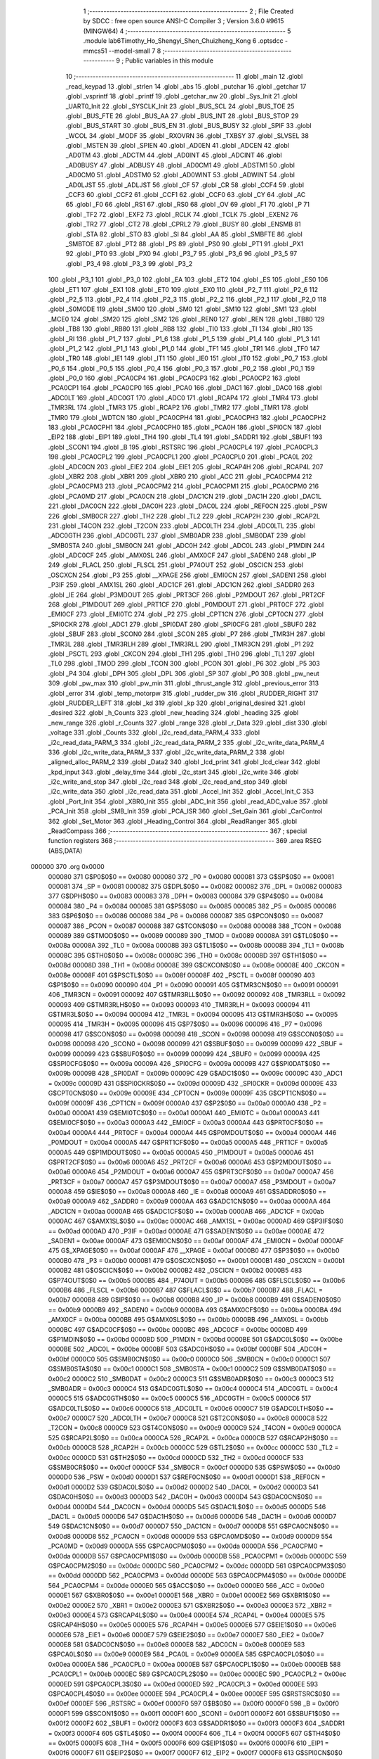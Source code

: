                                       1 ;--------------------------------------------------------
                                      2 ; File Created by SDCC : free open source ANSI-C Compiler
                                      3 ; Version 3.6.0 #9615 (MINGW64)
                                      4 ;--------------------------------------------------------
                                      5 	.module lab6Timothy_Ho_Shengyi_Shen_Chuizheng_Kong
                                      6 	.optsdcc -mmcs51 --model-small
                                      7 	
                                      8 ;--------------------------------------------------------
                                      9 ; Public variables in this module
                                     10 ;--------------------------------------------------------
                                     11 	.globl _main
                                     12 	.globl _read_keypad
                                     13 	.globl _strlen
                                     14 	.globl _abs
                                     15 	.globl _putchar
                                     16 	.globl _getchar
                                     17 	.globl _vsprintf
                                     18 	.globl _printf
                                     19 	.globl _getchar_nw
                                     20 	.globl _Sys_Init
                                     21 	.globl _UART0_Init
                                     22 	.globl _SYSCLK_Init
                                     23 	.globl _BUS_SCL
                                     24 	.globl _BUS_TOE
                                     25 	.globl _BUS_FTE
                                     26 	.globl _BUS_AA
                                     27 	.globl _BUS_INT
                                     28 	.globl _BUS_STOP
                                     29 	.globl _BUS_START
                                     30 	.globl _BUS_EN
                                     31 	.globl _BUS_BUSY
                                     32 	.globl _SPIF
                                     33 	.globl _WCOL
                                     34 	.globl _MODF
                                     35 	.globl _RXOVRN
                                     36 	.globl _TXBSY
                                     37 	.globl _SLVSEL
                                     38 	.globl _MSTEN
                                     39 	.globl _SPIEN
                                     40 	.globl _AD0EN
                                     41 	.globl _ADCEN
                                     42 	.globl _AD0TM
                                     43 	.globl _ADCTM
                                     44 	.globl _AD0INT
                                     45 	.globl _ADCINT
                                     46 	.globl _AD0BUSY
                                     47 	.globl _ADBUSY
                                     48 	.globl _AD0CM1
                                     49 	.globl _ADSTM1
                                     50 	.globl _AD0CM0
                                     51 	.globl _ADSTM0
                                     52 	.globl _AD0WINT
                                     53 	.globl _ADWINT
                                     54 	.globl _AD0LJST
                                     55 	.globl _ADLJST
                                     56 	.globl _CF
                                     57 	.globl _CR
                                     58 	.globl _CCF4
                                     59 	.globl _CCF3
                                     60 	.globl _CCF2
                                     61 	.globl _CCF1
                                     62 	.globl _CCF0
                                     63 	.globl _CY
                                     64 	.globl _AC
                                     65 	.globl _F0
                                     66 	.globl _RS1
                                     67 	.globl _RS0
                                     68 	.globl _OV
                                     69 	.globl _F1
                                     70 	.globl _P
                                     71 	.globl _TF2
                                     72 	.globl _EXF2
                                     73 	.globl _RCLK
                                     74 	.globl _TCLK
                                     75 	.globl _EXEN2
                                     76 	.globl _TR2
                                     77 	.globl _CT2
                                     78 	.globl _CPRL2
                                     79 	.globl _BUSY
                                     80 	.globl _ENSMB
                                     81 	.globl _STA
                                     82 	.globl _STO
                                     83 	.globl _SI
                                     84 	.globl _AA
                                     85 	.globl _SMBFTE
                                     86 	.globl _SMBTOE
                                     87 	.globl _PT2
                                     88 	.globl _PS
                                     89 	.globl _PS0
                                     90 	.globl _PT1
                                     91 	.globl _PX1
                                     92 	.globl _PT0
                                     93 	.globl _PX0
                                     94 	.globl _P3_7
                                     95 	.globl _P3_6
                                     96 	.globl _P3_5
                                     97 	.globl _P3_4
                                     98 	.globl _P3_3
                                     99 	.globl _P3_2
                                    100 	.globl _P3_1
                                    101 	.globl _P3_0
                                    102 	.globl _EA
                                    103 	.globl _ET2
                                    104 	.globl _ES
                                    105 	.globl _ES0
                                    106 	.globl _ET1
                                    107 	.globl _EX1
                                    108 	.globl _ET0
                                    109 	.globl _EX0
                                    110 	.globl _P2_7
                                    111 	.globl _P2_6
                                    112 	.globl _P2_5
                                    113 	.globl _P2_4
                                    114 	.globl _P2_3
                                    115 	.globl _P2_2
                                    116 	.globl _P2_1
                                    117 	.globl _P2_0
                                    118 	.globl _S0MODE
                                    119 	.globl _SM00
                                    120 	.globl _SM0
                                    121 	.globl _SM10
                                    122 	.globl _SM1
                                    123 	.globl _MCE0
                                    124 	.globl _SM20
                                    125 	.globl _SM2
                                    126 	.globl _REN0
                                    127 	.globl _REN
                                    128 	.globl _TB80
                                    129 	.globl _TB8
                                    130 	.globl _RB80
                                    131 	.globl _RB8
                                    132 	.globl _TI0
                                    133 	.globl _TI
                                    134 	.globl _RI0
                                    135 	.globl _RI
                                    136 	.globl _P1_7
                                    137 	.globl _P1_6
                                    138 	.globl _P1_5
                                    139 	.globl _P1_4
                                    140 	.globl _P1_3
                                    141 	.globl _P1_2
                                    142 	.globl _P1_1
                                    143 	.globl _P1_0
                                    144 	.globl _TF1
                                    145 	.globl _TR1
                                    146 	.globl _TF0
                                    147 	.globl _TR0
                                    148 	.globl _IE1
                                    149 	.globl _IT1
                                    150 	.globl _IE0
                                    151 	.globl _IT0
                                    152 	.globl _P0_7
                                    153 	.globl _P0_6
                                    154 	.globl _P0_5
                                    155 	.globl _P0_4
                                    156 	.globl _P0_3
                                    157 	.globl _P0_2
                                    158 	.globl _P0_1
                                    159 	.globl _P0_0
                                    160 	.globl _PCA0CP4
                                    161 	.globl _PCA0CP3
                                    162 	.globl _PCA0CP2
                                    163 	.globl _PCA0CP1
                                    164 	.globl _PCA0CP0
                                    165 	.globl _PCA0
                                    166 	.globl _DAC1
                                    167 	.globl _DAC0
                                    168 	.globl _ADC0LT
                                    169 	.globl _ADC0GT
                                    170 	.globl _ADC0
                                    171 	.globl _RCAP4
                                    172 	.globl _TMR4
                                    173 	.globl _TMR3RL
                                    174 	.globl _TMR3
                                    175 	.globl _RCAP2
                                    176 	.globl _TMR2
                                    177 	.globl _TMR1
                                    178 	.globl _TMR0
                                    179 	.globl _WDTCN
                                    180 	.globl _PCA0CPH4
                                    181 	.globl _PCA0CPH3
                                    182 	.globl _PCA0CPH2
                                    183 	.globl _PCA0CPH1
                                    184 	.globl _PCA0CPH0
                                    185 	.globl _PCA0H
                                    186 	.globl _SPI0CN
                                    187 	.globl _EIP2
                                    188 	.globl _EIP1
                                    189 	.globl _TH4
                                    190 	.globl _TL4
                                    191 	.globl _SADDR1
                                    192 	.globl _SBUF1
                                    193 	.globl _SCON1
                                    194 	.globl _B
                                    195 	.globl _RSTSRC
                                    196 	.globl _PCA0CPL4
                                    197 	.globl _PCA0CPL3
                                    198 	.globl _PCA0CPL2
                                    199 	.globl _PCA0CPL1
                                    200 	.globl _PCA0CPL0
                                    201 	.globl _PCA0L
                                    202 	.globl _ADC0CN
                                    203 	.globl _EIE2
                                    204 	.globl _EIE1
                                    205 	.globl _RCAP4H
                                    206 	.globl _RCAP4L
                                    207 	.globl _XBR2
                                    208 	.globl _XBR1
                                    209 	.globl _XBR0
                                    210 	.globl _ACC
                                    211 	.globl _PCA0CPM4
                                    212 	.globl _PCA0CPM3
                                    213 	.globl _PCA0CPM2
                                    214 	.globl _PCA0CPM1
                                    215 	.globl _PCA0CPM0
                                    216 	.globl _PCA0MD
                                    217 	.globl _PCA0CN
                                    218 	.globl _DAC1CN
                                    219 	.globl _DAC1H
                                    220 	.globl _DAC1L
                                    221 	.globl _DAC0CN
                                    222 	.globl _DAC0H
                                    223 	.globl _DAC0L
                                    224 	.globl _REF0CN
                                    225 	.globl _PSW
                                    226 	.globl _SMB0CR
                                    227 	.globl _TH2
                                    228 	.globl _TL2
                                    229 	.globl _RCAP2H
                                    230 	.globl _RCAP2L
                                    231 	.globl _T4CON
                                    232 	.globl _T2CON
                                    233 	.globl _ADC0LTH
                                    234 	.globl _ADC0LTL
                                    235 	.globl _ADC0GTH
                                    236 	.globl _ADC0GTL
                                    237 	.globl _SMB0ADR
                                    238 	.globl _SMB0DAT
                                    239 	.globl _SMB0STA
                                    240 	.globl _SMB0CN
                                    241 	.globl _ADC0H
                                    242 	.globl _ADC0L
                                    243 	.globl _P1MDIN
                                    244 	.globl _ADC0CF
                                    245 	.globl _AMX0SL
                                    246 	.globl _AMX0CF
                                    247 	.globl _SADEN0
                                    248 	.globl _IP
                                    249 	.globl _FLACL
                                    250 	.globl _FLSCL
                                    251 	.globl _P74OUT
                                    252 	.globl _OSCICN
                                    253 	.globl _OSCXCN
                                    254 	.globl _P3
                                    255 	.globl __XPAGE
                                    256 	.globl _EMI0CN
                                    257 	.globl _SADEN1
                                    258 	.globl _P3IF
                                    259 	.globl _AMX1SL
                                    260 	.globl _ADC1CF
                                    261 	.globl _ADC1CN
                                    262 	.globl _SADDR0
                                    263 	.globl _IE
                                    264 	.globl _P3MDOUT
                                    265 	.globl _PRT3CF
                                    266 	.globl _P2MDOUT
                                    267 	.globl _PRT2CF
                                    268 	.globl _P1MDOUT
                                    269 	.globl _PRT1CF
                                    270 	.globl _P0MDOUT
                                    271 	.globl _PRT0CF
                                    272 	.globl _EMI0CF
                                    273 	.globl _EMI0TC
                                    274 	.globl _P2
                                    275 	.globl _CPT1CN
                                    276 	.globl _CPT0CN
                                    277 	.globl _SPI0CKR
                                    278 	.globl _ADC1
                                    279 	.globl _SPI0DAT
                                    280 	.globl _SPI0CFG
                                    281 	.globl _SBUF0
                                    282 	.globl _SBUF
                                    283 	.globl _SCON0
                                    284 	.globl _SCON
                                    285 	.globl _P7
                                    286 	.globl _TMR3H
                                    287 	.globl _TMR3L
                                    288 	.globl _TMR3RLH
                                    289 	.globl _TMR3RLL
                                    290 	.globl _TMR3CN
                                    291 	.globl _P1
                                    292 	.globl _PSCTL
                                    293 	.globl _CKCON
                                    294 	.globl _TH1
                                    295 	.globl _TH0
                                    296 	.globl _TL1
                                    297 	.globl _TL0
                                    298 	.globl _TMOD
                                    299 	.globl _TCON
                                    300 	.globl _PCON
                                    301 	.globl _P6
                                    302 	.globl _P5
                                    303 	.globl _P4
                                    304 	.globl _DPH
                                    305 	.globl _DPL
                                    306 	.globl _SP
                                    307 	.globl _P0
                                    308 	.globl _pw_neut
                                    309 	.globl _pw_max
                                    310 	.globl _pw_min
                                    311 	.globl _thrust_angle
                                    312 	.globl _previous_error
                                    313 	.globl _error
                                    314 	.globl _temp_motorpw
                                    315 	.globl _rudder_pw
                                    316 	.globl _RUDDER_RIGHT
                                    317 	.globl _RUDDER_LEFT
                                    318 	.globl _kd
                                    319 	.globl _kp
                                    320 	.globl _original_desired
                                    321 	.globl _desired
                                    322 	.globl _h_Counts
                                    323 	.globl _new_heading
                                    324 	.globl _heading
                                    325 	.globl _new_range
                                    326 	.globl _r_Counts
                                    327 	.globl _range
                                    328 	.globl _r_Data
                                    329 	.globl _dist
                                    330 	.globl _voltage
                                    331 	.globl _Counts
                                    332 	.globl _i2c_read_data_PARM_4
                                    333 	.globl _i2c_read_data_PARM_3
                                    334 	.globl _i2c_read_data_PARM_2
                                    335 	.globl _i2c_write_data_PARM_4
                                    336 	.globl _i2c_write_data_PARM_3
                                    337 	.globl _i2c_write_data_PARM_2
                                    338 	.globl _aligned_alloc_PARM_2
                                    339 	.globl _Data2
                                    340 	.globl _lcd_print
                                    341 	.globl _lcd_clear
                                    342 	.globl _kpd_input
                                    343 	.globl _delay_time
                                    344 	.globl _i2c_start
                                    345 	.globl _i2c_write
                                    346 	.globl _i2c_write_and_stop
                                    347 	.globl _i2c_read
                                    348 	.globl _i2c_read_and_stop
                                    349 	.globl _i2c_write_data
                                    350 	.globl _i2c_read_data
                                    351 	.globl _Accel_Init
                                    352 	.globl _Accel_Init_C
                                    353 	.globl _Port_Init
                                    354 	.globl _XBR0_Init
                                    355 	.globl _ADC_Init
                                    356 	.globl _read_ADC_value
                                    357 	.globl _PCA_Init
                                    358 	.globl _SMB_Init
                                    359 	.globl _PCA_ISR
                                    360 	.globl _Set_Gain
                                    361 	.globl _CarControl
                                    362 	.globl _Set_Motor
                                    363 	.globl _Heading_Control
                                    364 	.globl _ReadRanger
                                    365 	.globl _ReadCompass
                                    366 ;--------------------------------------------------------
                                    367 ; special function registers
                                    368 ;--------------------------------------------------------
                                    369 	.area RSEG    (ABS,DATA)
      000000                        370 	.org 0x0000
                           000080   371 G$P0$0$0 == 0x0080
                           000080   372 _P0	=	0x0080
                           000081   373 G$SP$0$0 == 0x0081
                           000081   374 _SP	=	0x0081
                           000082   375 G$DPL$0$0 == 0x0082
                           000082   376 _DPL	=	0x0082
                           000083   377 G$DPH$0$0 == 0x0083
                           000083   378 _DPH	=	0x0083
                           000084   379 G$P4$0$0 == 0x0084
                           000084   380 _P4	=	0x0084
                           000085   381 G$P5$0$0 == 0x0085
                           000085   382 _P5	=	0x0085
                           000086   383 G$P6$0$0 == 0x0086
                           000086   384 _P6	=	0x0086
                           000087   385 G$PCON$0$0 == 0x0087
                           000087   386 _PCON	=	0x0087
                           000088   387 G$TCON$0$0 == 0x0088
                           000088   388 _TCON	=	0x0088
                           000089   389 G$TMOD$0$0 == 0x0089
                           000089   390 _TMOD	=	0x0089
                           00008A   391 G$TL0$0$0 == 0x008a
                           00008A   392 _TL0	=	0x008a
                           00008B   393 G$TL1$0$0 == 0x008b
                           00008B   394 _TL1	=	0x008b
                           00008C   395 G$TH0$0$0 == 0x008c
                           00008C   396 _TH0	=	0x008c
                           00008D   397 G$TH1$0$0 == 0x008d
                           00008D   398 _TH1	=	0x008d
                           00008E   399 G$CKCON$0$0 == 0x008e
                           00008E   400 _CKCON	=	0x008e
                           00008F   401 G$PSCTL$0$0 == 0x008f
                           00008F   402 _PSCTL	=	0x008f
                           000090   403 G$P1$0$0 == 0x0090
                           000090   404 _P1	=	0x0090
                           000091   405 G$TMR3CN$0$0 == 0x0091
                           000091   406 _TMR3CN	=	0x0091
                           000092   407 G$TMR3RLL$0$0 == 0x0092
                           000092   408 _TMR3RLL	=	0x0092
                           000093   409 G$TMR3RLH$0$0 == 0x0093
                           000093   410 _TMR3RLH	=	0x0093
                           000094   411 G$TMR3L$0$0 == 0x0094
                           000094   412 _TMR3L	=	0x0094
                           000095   413 G$TMR3H$0$0 == 0x0095
                           000095   414 _TMR3H	=	0x0095
                           000096   415 G$P7$0$0 == 0x0096
                           000096   416 _P7	=	0x0096
                           000098   417 G$SCON$0$0 == 0x0098
                           000098   418 _SCON	=	0x0098
                           000098   419 G$SCON0$0$0 == 0x0098
                           000098   420 _SCON0	=	0x0098
                           000099   421 G$SBUF$0$0 == 0x0099
                           000099   422 _SBUF	=	0x0099
                           000099   423 G$SBUF0$0$0 == 0x0099
                           000099   424 _SBUF0	=	0x0099
                           00009A   425 G$SPI0CFG$0$0 == 0x009a
                           00009A   426 _SPI0CFG	=	0x009a
                           00009B   427 G$SPI0DAT$0$0 == 0x009b
                           00009B   428 _SPI0DAT	=	0x009b
                           00009C   429 G$ADC1$0$0 == 0x009c
                           00009C   430 _ADC1	=	0x009c
                           00009D   431 G$SPI0CKR$0$0 == 0x009d
                           00009D   432 _SPI0CKR	=	0x009d
                           00009E   433 G$CPT0CN$0$0 == 0x009e
                           00009E   434 _CPT0CN	=	0x009e
                           00009F   435 G$CPT1CN$0$0 == 0x009f
                           00009F   436 _CPT1CN	=	0x009f
                           0000A0   437 G$P2$0$0 == 0x00a0
                           0000A0   438 _P2	=	0x00a0
                           0000A1   439 G$EMI0TC$0$0 == 0x00a1
                           0000A1   440 _EMI0TC	=	0x00a1
                           0000A3   441 G$EMI0CF$0$0 == 0x00a3
                           0000A3   442 _EMI0CF	=	0x00a3
                           0000A4   443 G$PRT0CF$0$0 == 0x00a4
                           0000A4   444 _PRT0CF	=	0x00a4
                           0000A4   445 G$P0MDOUT$0$0 == 0x00a4
                           0000A4   446 _P0MDOUT	=	0x00a4
                           0000A5   447 G$PRT1CF$0$0 == 0x00a5
                           0000A5   448 _PRT1CF	=	0x00a5
                           0000A5   449 G$P1MDOUT$0$0 == 0x00a5
                           0000A5   450 _P1MDOUT	=	0x00a5
                           0000A6   451 G$PRT2CF$0$0 == 0x00a6
                           0000A6   452 _PRT2CF	=	0x00a6
                           0000A6   453 G$P2MDOUT$0$0 == 0x00a6
                           0000A6   454 _P2MDOUT	=	0x00a6
                           0000A7   455 G$PRT3CF$0$0 == 0x00a7
                           0000A7   456 _PRT3CF	=	0x00a7
                           0000A7   457 G$P3MDOUT$0$0 == 0x00a7
                           0000A7   458 _P3MDOUT	=	0x00a7
                           0000A8   459 G$IE$0$0 == 0x00a8
                           0000A8   460 _IE	=	0x00a8
                           0000A9   461 G$SADDR0$0$0 == 0x00a9
                           0000A9   462 _SADDR0	=	0x00a9
                           0000AA   463 G$ADC1CN$0$0 == 0x00aa
                           0000AA   464 _ADC1CN	=	0x00aa
                           0000AB   465 G$ADC1CF$0$0 == 0x00ab
                           0000AB   466 _ADC1CF	=	0x00ab
                           0000AC   467 G$AMX1SL$0$0 == 0x00ac
                           0000AC   468 _AMX1SL	=	0x00ac
                           0000AD   469 G$P3IF$0$0 == 0x00ad
                           0000AD   470 _P3IF	=	0x00ad
                           0000AE   471 G$SADEN1$0$0 == 0x00ae
                           0000AE   472 _SADEN1	=	0x00ae
                           0000AF   473 G$EMI0CN$0$0 == 0x00af
                           0000AF   474 _EMI0CN	=	0x00af
                           0000AF   475 G$_XPAGE$0$0 == 0x00af
                           0000AF   476 __XPAGE	=	0x00af
                           0000B0   477 G$P3$0$0 == 0x00b0
                           0000B0   478 _P3	=	0x00b0
                           0000B1   479 G$OSCXCN$0$0 == 0x00b1
                           0000B1   480 _OSCXCN	=	0x00b1
                           0000B2   481 G$OSCICN$0$0 == 0x00b2
                           0000B2   482 _OSCICN	=	0x00b2
                           0000B5   483 G$P74OUT$0$0 == 0x00b5
                           0000B5   484 _P74OUT	=	0x00b5
                           0000B6   485 G$FLSCL$0$0 == 0x00b6
                           0000B6   486 _FLSCL	=	0x00b6
                           0000B7   487 G$FLACL$0$0 == 0x00b7
                           0000B7   488 _FLACL	=	0x00b7
                           0000B8   489 G$IP$0$0 == 0x00b8
                           0000B8   490 _IP	=	0x00b8
                           0000B9   491 G$SADEN0$0$0 == 0x00b9
                           0000B9   492 _SADEN0	=	0x00b9
                           0000BA   493 G$AMX0CF$0$0 == 0x00ba
                           0000BA   494 _AMX0CF	=	0x00ba
                           0000BB   495 G$AMX0SL$0$0 == 0x00bb
                           0000BB   496 _AMX0SL	=	0x00bb
                           0000BC   497 G$ADC0CF$0$0 == 0x00bc
                           0000BC   498 _ADC0CF	=	0x00bc
                           0000BD   499 G$P1MDIN$0$0 == 0x00bd
                           0000BD   500 _P1MDIN	=	0x00bd
                           0000BE   501 G$ADC0L$0$0 == 0x00be
                           0000BE   502 _ADC0L	=	0x00be
                           0000BF   503 G$ADC0H$0$0 == 0x00bf
                           0000BF   504 _ADC0H	=	0x00bf
                           0000C0   505 G$SMB0CN$0$0 == 0x00c0
                           0000C0   506 _SMB0CN	=	0x00c0
                           0000C1   507 G$SMB0STA$0$0 == 0x00c1
                           0000C1   508 _SMB0STA	=	0x00c1
                           0000C2   509 G$SMB0DAT$0$0 == 0x00c2
                           0000C2   510 _SMB0DAT	=	0x00c2
                           0000C3   511 G$SMB0ADR$0$0 == 0x00c3
                           0000C3   512 _SMB0ADR	=	0x00c3
                           0000C4   513 G$ADC0GTL$0$0 == 0x00c4
                           0000C4   514 _ADC0GTL	=	0x00c4
                           0000C5   515 G$ADC0GTH$0$0 == 0x00c5
                           0000C5   516 _ADC0GTH	=	0x00c5
                           0000C6   517 G$ADC0LTL$0$0 == 0x00c6
                           0000C6   518 _ADC0LTL	=	0x00c6
                           0000C7   519 G$ADC0LTH$0$0 == 0x00c7
                           0000C7   520 _ADC0LTH	=	0x00c7
                           0000C8   521 G$T2CON$0$0 == 0x00c8
                           0000C8   522 _T2CON	=	0x00c8
                           0000C9   523 G$T4CON$0$0 == 0x00c9
                           0000C9   524 _T4CON	=	0x00c9
                           0000CA   525 G$RCAP2L$0$0 == 0x00ca
                           0000CA   526 _RCAP2L	=	0x00ca
                           0000CB   527 G$RCAP2H$0$0 == 0x00cb
                           0000CB   528 _RCAP2H	=	0x00cb
                           0000CC   529 G$TL2$0$0 == 0x00cc
                           0000CC   530 _TL2	=	0x00cc
                           0000CD   531 G$TH2$0$0 == 0x00cd
                           0000CD   532 _TH2	=	0x00cd
                           0000CF   533 G$SMB0CR$0$0 == 0x00cf
                           0000CF   534 _SMB0CR	=	0x00cf
                           0000D0   535 G$PSW$0$0 == 0x00d0
                           0000D0   536 _PSW	=	0x00d0
                           0000D1   537 G$REF0CN$0$0 == 0x00d1
                           0000D1   538 _REF0CN	=	0x00d1
                           0000D2   539 G$DAC0L$0$0 == 0x00d2
                           0000D2   540 _DAC0L	=	0x00d2
                           0000D3   541 G$DAC0H$0$0 == 0x00d3
                           0000D3   542 _DAC0H	=	0x00d3
                           0000D4   543 G$DAC0CN$0$0 == 0x00d4
                           0000D4   544 _DAC0CN	=	0x00d4
                           0000D5   545 G$DAC1L$0$0 == 0x00d5
                           0000D5   546 _DAC1L	=	0x00d5
                           0000D6   547 G$DAC1H$0$0 == 0x00d6
                           0000D6   548 _DAC1H	=	0x00d6
                           0000D7   549 G$DAC1CN$0$0 == 0x00d7
                           0000D7   550 _DAC1CN	=	0x00d7
                           0000D8   551 G$PCA0CN$0$0 == 0x00d8
                           0000D8   552 _PCA0CN	=	0x00d8
                           0000D9   553 G$PCA0MD$0$0 == 0x00d9
                           0000D9   554 _PCA0MD	=	0x00d9
                           0000DA   555 G$PCA0CPM0$0$0 == 0x00da
                           0000DA   556 _PCA0CPM0	=	0x00da
                           0000DB   557 G$PCA0CPM1$0$0 == 0x00db
                           0000DB   558 _PCA0CPM1	=	0x00db
                           0000DC   559 G$PCA0CPM2$0$0 == 0x00dc
                           0000DC   560 _PCA0CPM2	=	0x00dc
                           0000DD   561 G$PCA0CPM3$0$0 == 0x00dd
                           0000DD   562 _PCA0CPM3	=	0x00dd
                           0000DE   563 G$PCA0CPM4$0$0 == 0x00de
                           0000DE   564 _PCA0CPM4	=	0x00de
                           0000E0   565 G$ACC$0$0 == 0x00e0
                           0000E0   566 _ACC	=	0x00e0
                           0000E1   567 G$XBR0$0$0 == 0x00e1
                           0000E1   568 _XBR0	=	0x00e1
                           0000E2   569 G$XBR1$0$0 == 0x00e2
                           0000E2   570 _XBR1	=	0x00e2
                           0000E3   571 G$XBR2$0$0 == 0x00e3
                           0000E3   572 _XBR2	=	0x00e3
                           0000E4   573 G$RCAP4L$0$0 == 0x00e4
                           0000E4   574 _RCAP4L	=	0x00e4
                           0000E5   575 G$RCAP4H$0$0 == 0x00e5
                           0000E5   576 _RCAP4H	=	0x00e5
                           0000E6   577 G$EIE1$0$0 == 0x00e6
                           0000E6   578 _EIE1	=	0x00e6
                           0000E7   579 G$EIE2$0$0 == 0x00e7
                           0000E7   580 _EIE2	=	0x00e7
                           0000E8   581 G$ADC0CN$0$0 == 0x00e8
                           0000E8   582 _ADC0CN	=	0x00e8
                           0000E9   583 G$PCA0L$0$0 == 0x00e9
                           0000E9   584 _PCA0L	=	0x00e9
                           0000EA   585 G$PCA0CPL0$0$0 == 0x00ea
                           0000EA   586 _PCA0CPL0	=	0x00ea
                           0000EB   587 G$PCA0CPL1$0$0 == 0x00eb
                           0000EB   588 _PCA0CPL1	=	0x00eb
                           0000EC   589 G$PCA0CPL2$0$0 == 0x00ec
                           0000EC   590 _PCA0CPL2	=	0x00ec
                           0000ED   591 G$PCA0CPL3$0$0 == 0x00ed
                           0000ED   592 _PCA0CPL3	=	0x00ed
                           0000EE   593 G$PCA0CPL4$0$0 == 0x00ee
                           0000EE   594 _PCA0CPL4	=	0x00ee
                           0000EF   595 G$RSTSRC$0$0 == 0x00ef
                           0000EF   596 _RSTSRC	=	0x00ef
                           0000F0   597 G$B$0$0 == 0x00f0
                           0000F0   598 _B	=	0x00f0
                           0000F1   599 G$SCON1$0$0 == 0x00f1
                           0000F1   600 _SCON1	=	0x00f1
                           0000F2   601 G$SBUF1$0$0 == 0x00f2
                           0000F2   602 _SBUF1	=	0x00f2
                           0000F3   603 G$SADDR1$0$0 == 0x00f3
                           0000F3   604 _SADDR1	=	0x00f3
                           0000F4   605 G$TL4$0$0 == 0x00f4
                           0000F4   606 _TL4	=	0x00f4
                           0000F5   607 G$TH4$0$0 == 0x00f5
                           0000F5   608 _TH4	=	0x00f5
                           0000F6   609 G$EIP1$0$0 == 0x00f6
                           0000F6   610 _EIP1	=	0x00f6
                           0000F7   611 G$EIP2$0$0 == 0x00f7
                           0000F7   612 _EIP2	=	0x00f7
                           0000F8   613 G$SPI0CN$0$0 == 0x00f8
                           0000F8   614 _SPI0CN	=	0x00f8
                           0000F9   615 G$PCA0H$0$0 == 0x00f9
                           0000F9   616 _PCA0H	=	0x00f9
                           0000FA   617 G$PCA0CPH0$0$0 == 0x00fa
                           0000FA   618 _PCA0CPH0	=	0x00fa
                           0000FB   619 G$PCA0CPH1$0$0 == 0x00fb
                           0000FB   620 _PCA0CPH1	=	0x00fb
                           0000FC   621 G$PCA0CPH2$0$0 == 0x00fc
                           0000FC   622 _PCA0CPH2	=	0x00fc
                           0000FD   623 G$PCA0CPH3$0$0 == 0x00fd
                           0000FD   624 _PCA0CPH3	=	0x00fd
                           0000FE   625 G$PCA0CPH4$0$0 == 0x00fe
                           0000FE   626 _PCA0CPH4	=	0x00fe
                           0000FF   627 G$WDTCN$0$0 == 0x00ff
                           0000FF   628 _WDTCN	=	0x00ff
                           008C8A   629 G$TMR0$0$0 == 0x8c8a
                           008C8A   630 _TMR0	=	0x8c8a
                           008D8B   631 G$TMR1$0$0 == 0x8d8b
                           008D8B   632 _TMR1	=	0x8d8b
                           00CDCC   633 G$TMR2$0$0 == 0xcdcc
                           00CDCC   634 _TMR2	=	0xcdcc
                           00CBCA   635 G$RCAP2$0$0 == 0xcbca
                           00CBCA   636 _RCAP2	=	0xcbca
                           009594   637 G$TMR3$0$0 == 0x9594
                           009594   638 _TMR3	=	0x9594
                           009392   639 G$TMR3RL$0$0 == 0x9392
                           009392   640 _TMR3RL	=	0x9392
                           00F5F4   641 G$TMR4$0$0 == 0xf5f4
                           00F5F4   642 _TMR4	=	0xf5f4
                           00E5E4   643 G$RCAP4$0$0 == 0xe5e4
                           00E5E4   644 _RCAP4	=	0xe5e4
                           00BFBE   645 G$ADC0$0$0 == 0xbfbe
                           00BFBE   646 _ADC0	=	0xbfbe
                           00C5C4   647 G$ADC0GT$0$0 == 0xc5c4
                           00C5C4   648 _ADC0GT	=	0xc5c4
                           00C7C6   649 G$ADC0LT$0$0 == 0xc7c6
                           00C7C6   650 _ADC0LT	=	0xc7c6
                           00D3D2   651 G$DAC0$0$0 == 0xd3d2
                           00D3D2   652 _DAC0	=	0xd3d2
                           00D6D5   653 G$DAC1$0$0 == 0xd6d5
                           00D6D5   654 _DAC1	=	0xd6d5
                           00F9E9   655 G$PCA0$0$0 == 0xf9e9
                           00F9E9   656 _PCA0	=	0xf9e9
                           00FAEA   657 G$PCA0CP0$0$0 == 0xfaea
                           00FAEA   658 _PCA0CP0	=	0xfaea
                           00FBEB   659 G$PCA0CP1$0$0 == 0xfbeb
                           00FBEB   660 _PCA0CP1	=	0xfbeb
                           00FCEC   661 G$PCA0CP2$0$0 == 0xfcec
                           00FCEC   662 _PCA0CP2	=	0xfcec
                           00FDED   663 G$PCA0CP3$0$0 == 0xfded
                           00FDED   664 _PCA0CP3	=	0xfded
                           00FEEE   665 G$PCA0CP4$0$0 == 0xfeee
                           00FEEE   666 _PCA0CP4	=	0xfeee
                                    667 ;--------------------------------------------------------
                                    668 ; special function bits
                                    669 ;--------------------------------------------------------
                                    670 	.area RSEG    (ABS,DATA)
      000000                        671 	.org 0x0000
                           000080   672 G$P0_0$0$0 == 0x0080
                           000080   673 _P0_0	=	0x0080
                           000081   674 G$P0_1$0$0 == 0x0081
                           000081   675 _P0_1	=	0x0081
                           000082   676 G$P0_2$0$0 == 0x0082
                           000082   677 _P0_2	=	0x0082
                           000083   678 G$P0_3$0$0 == 0x0083
                           000083   679 _P0_3	=	0x0083
                           000084   680 G$P0_4$0$0 == 0x0084
                           000084   681 _P0_4	=	0x0084
                           000085   682 G$P0_5$0$0 == 0x0085
                           000085   683 _P0_5	=	0x0085
                           000086   684 G$P0_6$0$0 == 0x0086
                           000086   685 _P0_6	=	0x0086
                           000087   686 G$P0_7$0$0 == 0x0087
                           000087   687 _P0_7	=	0x0087
                           000088   688 G$IT0$0$0 == 0x0088
                           000088   689 _IT0	=	0x0088
                           000089   690 G$IE0$0$0 == 0x0089
                           000089   691 _IE0	=	0x0089
                           00008A   692 G$IT1$0$0 == 0x008a
                           00008A   693 _IT1	=	0x008a
                           00008B   694 G$IE1$0$0 == 0x008b
                           00008B   695 _IE1	=	0x008b
                           00008C   696 G$TR0$0$0 == 0x008c
                           00008C   697 _TR0	=	0x008c
                           00008D   698 G$TF0$0$0 == 0x008d
                           00008D   699 _TF0	=	0x008d
                           00008E   700 G$TR1$0$0 == 0x008e
                           00008E   701 _TR1	=	0x008e
                           00008F   702 G$TF1$0$0 == 0x008f
                           00008F   703 _TF1	=	0x008f
                           000090   704 G$P1_0$0$0 == 0x0090
                           000090   705 _P1_0	=	0x0090
                           000091   706 G$P1_1$0$0 == 0x0091
                           000091   707 _P1_1	=	0x0091
                           000092   708 G$P1_2$0$0 == 0x0092
                           000092   709 _P1_2	=	0x0092
                           000093   710 G$P1_3$0$0 == 0x0093
                           000093   711 _P1_3	=	0x0093
                           000094   712 G$P1_4$0$0 == 0x0094
                           000094   713 _P1_4	=	0x0094
                           000095   714 G$P1_5$0$0 == 0x0095
                           000095   715 _P1_5	=	0x0095
                           000096   716 G$P1_6$0$0 == 0x0096
                           000096   717 _P1_6	=	0x0096
                           000097   718 G$P1_7$0$0 == 0x0097
                           000097   719 _P1_7	=	0x0097
                           000098   720 G$RI$0$0 == 0x0098
                           000098   721 _RI	=	0x0098
                           000098   722 G$RI0$0$0 == 0x0098
                           000098   723 _RI0	=	0x0098
                           000099   724 G$TI$0$0 == 0x0099
                           000099   725 _TI	=	0x0099
                           000099   726 G$TI0$0$0 == 0x0099
                           000099   727 _TI0	=	0x0099
                           00009A   728 G$RB8$0$0 == 0x009a
                           00009A   729 _RB8	=	0x009a
                           00009A   730 G$RB80$0$0 == 0x009a
                           00009A   731 _RB80	=	0x009a
                           00009B   732 G$TB8$0$0 == 0x009b
                           00009B   733 _TB8	=	0x009b
                           00009B   734 G$TB80$0$0 == 0x009b
                           00009B   735 _TB80	=	0x009b
                           00009C   736 G$REN$0$0 == 0x009c
                           00009C   737 _REN	=	0x009c
                           00009C   738 G$REN0$0$0 == 0x009c
                           00009C   739 _REN0	=	0x009c
                           00009D   740 G$SM2$0$0 == 0x009d
                           00009D   741 _SM2	=	0x009d
                           00009D   742 G$SM20$0$0 == 0x009d
                           00009D   743 _SM20	=	0x009d
                           00009D   744 G$MCE0$0$0 == 0x009d
                           00009D   745 _MCE0	=	0x009d
                           00009E   746 G$SM1$0$0 == 0x009e
                           00009E   747 _SM1	=	0x009e
                           00009E   748 G$SM10$0$0 == 0x009e
                           00009E   749 _SM10	=	0x009e
                           00009F   750 G$SM0$0$0 == 0x009f
                           00009F   751 _SM0	=	0x009f
                           00009F   752 G$SM00$0$0 == 0x009f
                           00009F   753 _SM00	=	0x009f
                           00009F   754 G$S0MODE$0$0 == 0x009f
                           00009F   755 _S0MODE	=	0x009f
                           0000A0   756 G$P2_0$0$0 == 0x00a0
                           0000A0   757 _P2_0	=	0x00a0
                           0000A1   758 G$P2_1$0$0 == 0x00a1
                           0000A1   759 _P2_1	=	0x00a1
                           0000A2   760 G$P2_2$0$0 == 0x00a2
                           0000A2   761 _P2_2	=	0x00a2
                           0000A3   762 G$P2_3$0$0 == 0x00a3
                           0000A3   763 _P2_3	=	0x00a3
                           0000A4   764 G$P2_4$0$0 == 0x00a4
                           0000A4   765 _P2_4	=	0x00a4
                           0000A5   766 G$P2_5$0$0 == 0x00a5
                           0000A5   767 _P2_5	=	0x00a5
                           0000A6   768 G$P2_6$0$0 == 0x00a6
                           0000A6   769 _P2_6	=	0x00a6
                           0000A7   770 G$P2_7$0$0 == 0x00a7
                           0000A7   771 _P2_7	=	0x00a7
                           0000A8   772 G$EX0$0$0 == 0x00a8
                           0000A8   773 _EX0	=	0x00a8
                           0000A9   774 G$ET0$0$0 == 0x00a9
                           0000A9   775 _ET0	=	0x00a9
                           0000AA   776 G$EX1$0$0 == 0x00aa
                           0000AA   777 _EX1	=	0x00aa
                           0000AB   778 G$ET1$0$0 == 0x00ab
                           0000AB   779 _ET1	=	0x00ab
                           0000AC   780 G$ES0$0$0 == 0x00ac
                           0000AC   781 _ES0	=	0x00ac
                           0000AC   782 G$ES$0$0 == 0x00ac
                           0000AC   783 _ES	=	0x00ac
                           0000AD   784 G$ET2$0$0 == 0x00ad
                           0000AD   785 _ET2	=	0x00ad
                           0000AF   786 G$EA$0$0 == 0x00af
                           0000AF   787 _EA	=	0x00af
                           0000B0   788 G$P3_0$0$0 == 0x00b0
                           0000B0   789 _P3_0	=	0x00b0
                           0000B1   790 G$P3_1$0$0 == 0x00b1
                           0000B1   791 _P3_1	=	0x00b1
                           0000B2   792 G$P3_2$0$0 == 0x00b2
                           0000B2   793 _P3_2	=	0x00b2
                           0000B3   794 G$P3_3$0$0 == 0x00b3
                           0000B3   795 _P3_3	=	0x00b3
                           0000B4   796 G$P3_4$0$0 == 0x00b4
                           0000B4   797 _P3_4	=	0x00b4
                           0000B5   798 G$P3_5$0$0 == 0x00b5
                           0000B5   799 _P3_5	=	0x00b5
                           0000B6   800 G$P3_6$0$0 == 0x00b6
                           0000B6   801 _P3_6	=	0x00b6
                           0000B7   802 G$P3_7$0$0 == 0x00b7
                           0000B7   803 _P3_7	=	0x00b7
                           0000B8   804 G$PX0$0$0 == 0x00b8
                           0000B8   805 _PX0	=	0x00b8
                           0000B9   806 G$PT0$0$0 == 0x00b9
                           0000B9   807 _PT0	=	0x00b9
                           0000BA   808 G$PX1$0$0 == 0x00ba
                           0000BA   809 _PX1	=	0x00ba
                           0000BB   810 G$PT1$0$0 == 0x00bb
                           0000BB   811 _PT1	=	0x00bb
                           0000BC   812 G$PS0$0$0 == 0x00bc
                           0000BC   813 _PS0	=	0x00bc
                           0000BC   814 G$PS$0$0 == 0x00bc
                           0000BC   815 _PS	=	0x00bc
                           0000BD   816 G$PT2$0$0 == 0x00bd
                           0000BD   817 _PT2	=	0x00bd
                           0000C0   818 G$SMBTOE$0$0 == 0x00c0
                           0000C0   819 _SMBTOE	=	0x00c0
                           0000C1   820 G$SMBFTE$0$0 == 0x00c1
                           0000C1   821 _SMBFTE	=	0x00c1
                           0000C2   822 G$AA$0$0 == 0x00c2
                           0000C2   823 _AA	=	0x00c2
                           0000C3   824 G$SI$0$0 == 0x00c3
                           0000C3   825 _SI	=	0x00c3
                           0000C4   826 G$STO$0$0 == 0x00c4
                           0000C4   827 _STO	=	0x00c4
                           0000C5   828 G$STA$0$0 == 0x00c5
                           0000C5   829 _STA	=	0x00c5
                           0000C6   830 G$ENSMB$0$0 == 0x00c6
                           0000C6   831 _ENSMB	=	0x00c6
                           0000C7   832 G$BUSY$0$0 == 0x00c7
                           0000C7   833 _BUSY	=	0x00c7
                           0000C8   834 G$CPRL2$0$0 == 0x00c8
                           0000C8   835 _CPRL2	=	0x00c8
                           0000C9   836 G$CT2$0$0 == 0x00c9
                           0000C9   837 _CT2	=	0x00c9
                           0000CA   838 G$TR2$0$0 == 0x00ca
                           0000CA   839 _TR2	=	0x00ca
                           0000CB   840 G$EXEN2$0$0 == 0x00cb
                           0000CB   841 _EXEN2	=	0x00cb
                           0000CC   842 G$TCLK$0$0 == 0x00cc
                           0000CC   843 _TCLK	=	0x00cc
                           0000CD   844 G$RCLK$0$0 == 0x00cd
                           0000CD   845 _RCLK	=	0x00cd
                           0000CE   846 G$EXF2$0$0 == 0x00ce
                           0000CE   847 _EXF2	=	0x00ce
                           0000CF   848 G$TF2$0$0 == 0x00cf
                           0000CF   849 _TF2	=	0x00cf
                           0000D0   850 G$P$0$0 == 0x00d0
                           0000D0   851 _P	=	0x00d0
                           0000D1   852 G$F1$0$0 == 0x00d1
                           0000D1   853 _F1	=	0x00d1
                           0000D2   854 G$OV$0$0 == 0x00d2
                           0000D2   855 _OV	=	0x00d2
                           0000D3   856 G$RS0$0$0 == 0x00d3
                           0000D3   857 _RS0	=	0x00d3
                           0000D4   858 G$RS1$0$0 == 0x00d4
                           0000D4   859 _RS1	=	0x00d4
                           0000D5   860 G$F0$0$0 == 0x00d5
                           0000D5   861 _F0	=	0x00d5
                           0000D6   862 G$AC$0$0 == 0x00d6
                           0000D6   863 _AC	=	0x00d6
                           0000D7   864 G$CY$0$0 == 0x00d7
                           0000D7   865 _CY	=	0x00d7
                           0000D8   866 G$CCF0$0$0 == 0x00d8
                           0000D8   867 _CCF0	=	0x00d8
                           0000D9   868 G$CCF1$0$0 == 0x00d9
                           0000D9   869 _CCF1	=	0x00d9
                           0000DA   870 G$CCF2$0$0 == 0x00da
                           0000DA   871 _CCF2	=	0x00da
                           0000DB   872 G$CCF3$0$0 == 0x00db
                           0000DB   873 _CCF3	=	0x00db
                           0000DC   874 G$CCF4$0$0 == 0x00dc
                           0000DC   875 _CCF4	=	0x00dc
                           0000DE   876 G$CR$0$0 == 0x00de
                           0000DE   877 _CR	=	0x00de
                           0000DF   878 G$CF$0$0 == 0x00df
                           0000DF   879 _CF	=	0x00df
                           0000E8   880 G$ADLJST$0$0 == 0x00e8
                           0000E8   881 _ADLJST	=	0x00e8
                           0000E8   882 G$AD0LJST$0$0 == 0x00e8
                           0000E8   883 _AD0LJST	=	0x00e8
                           0000E9   884 G$ADWINT$0$0 == 0x00e9
                           0000E9   885 _ADWINT	=	0x00e9
                           0000E9   886 G$AD0WINT$0$0 == 0x00e9
                           0000E9   887 _AD0WINT	=	0x00e9
                           0000EA   888 G$ADSTM0$0$0 == 0x00ea
                           0000EA   889 _ADSTM0	=	0x00ea
                           0000EA   890 G$AD0CM0$0$0 == 0x00ea
                           0000EA   891 _AD0CM0	=	0x00ea
                           0000EB   892 G$ADSTM1$0$0 == 0x00eb
                           0000EB   893 _ADSTM1	=	0x00eb
                           0000EB   894 G$AD0CM1$0$0 == 0x00eb
                           0000EB   895 _AD0CM1	=	0x00eb
                           0000EC   896 G$ADBUSY$0$0 == 0x00ec
                           0000EC   897 _ADBUSY	=	0x00ec
                           0000EC   898 G$AD0BUSY$0$0 == 0x00ec
                           0000EC   899 _AD0BUSY	=	0x00ec
                           0000ED   900 G$ADCINT$0$0 == 0x00ed
                           0000ED   901 _ADCINT	=	0x00ed
                           0000ED   902 G$AD0INT$0$0 == 0x00ed
                           0000ED   903 _AD0INT	=	0x00ed
                           0000EE   904 G$ADCTM$0$0 == 0x00ee
                           0000EE   905 _ADCTM	=	0x00ee
                           0000EE   906 G$AD0TM$0$0 == 0x00ee
                           0000EE   907 _AD0TM	=	0x00ee
                           0000EF   908 G$ADCEN$0$0 == 0x00ef
                           0000EF   909 _ADCEN	=	0x00ef
                           0000EF   910 G$AD0EN$0$0 == 0x00ef
                           0000EF   911 _AD0EN	=	0x00ef
                           0000F8   912 G$SPIEN$0$0 == 0x00f8
                           0000F8   913 _SPIEN	=	0x00f8
                           0000F9   914 G$MSTEN$0$0 == 0x00f9
                           0000F9   915 _MSTEN	=	0x00f9
                           0000FA   916 G$SLVSEL$0$0 == 0x00fa
                           0000FA   917 _SLVSEL	=	0x00fa
                           0000FB   918 G$TXBSY$0$0 == 0x00fb
                           0000FB   919 _TXBSY	=	0x00fb
                           0000FC   920 G$RXOVRN$0$0 == 0x00fc
                           0000FC   921 _RXOVRN	=	0x00fc
                           0000FD   922 G$MODF$0$0 == 0x00fd
                           0000FD   923 _MODF	=	0x00fd
                           0000FE   924 G$WCOL$0$0 == 0x00fe
                           0000FE   925 _WCOL	=	0x00fe
                           0000FF   926 G$SPIF$0$0 == 0x00ff
                           0000FF   927 _SPIF	=	0x00ff
                           0000C7   928 G$BUS_BUSY$0$0 == 0x00c7
                           0000C7   929 _BUS_BUSY	=	0x00c7
                           0000C6   930 G$BUS_EN$0$0 == 0x00c6
                           0000C6   931 _BUS_EN	=	0x00c6
                           0000C5   932 G$BUS_START$0$0 == 0x00c5
                           0000C5   933 _BUS_START	=	0x00c5
                           0000C4   934 G$BUS_STOP$0$0 == 0x00c4
                           0000C4   935 _BUS_STOP	=	0x00c4
                           0000C3   936 G$BUS_INT$0$0 == 0x00c3
                           0000C3   937 _BUS_INT	=	0x00c3
                           0000C2   938 G$BUS_AA$0$0 == 0x00c2
                           0000C2   939 _BUS_AA	=	0x00c2
                           0000C1   940 G$BUS_FTE$0$0 == 0x00c1
                           0000C1   941 _BUS_FTE	=	0x00c1
                           0000C0   942 G$BUS_TOE$0$0 == 0x00c0
                           0000C0   943 _BUS_TOE	=	0x00c0
                           000083   944 G$BUS_SCL$0$0 == 0x0083
                           000083   945 _BUS_SCL	=	0x0083
                                    946 ;--------------------------------------------------------
                                    947 ; overlayable register banks
                                    948 ;--------------------------------------------------------
                                    949 	.area REG_BANK_0	(REL,OVR,DATA)
      000000                        950 	.ds 8
                                    951 ;--------------------------------------------------------
                                    952 ; internal ram data
                                    953 ;--------------------------------------------------------
                                    954 	.area DSEG    (DATA)
                           000000   955 G$Data2$0$0==.
      000022                        956 _Data2::
      000022                        957 	.ds 3
                           000003   958 Llab6Timothy_Ho_Shengyi_Shen_Chuizheng_Kong.aligned_alloc$size$1$39==.
      000025                        959 _aligned_alloc_PARM_2:
      000025                        960 	.ds 2
                           000005   961 Llab6Timothy_Ho_Shengyi_Shen_Chuizheng_Kong.lcd_clear$NumBytes$1$85==.
      000027                        962 _lcd_clear_NumBytes_1_85:
      000027                        963 	.ds 1
                           000006   964 Llab6Timothy_Ho_Shengyi_Shen_Chuizheng_Kong.lcd_clear$Cmd$1$85==.
      000028                        965 _lcd_clear_Cmd_1_85:
      000028                        966 	.ds 2
                           000008   967 Llab6Timothy_Ho_Shengyi_Shen_Chuizheng_Kong.read_keypad$Data$1$86==.
      00002A                        968 _read_keypad_Data_1_86:
      00002A                        969 	.ds 2
                           00000A   970 Llab6Timothy_Ho_Shengyi_Shen_Chuizheng_Kong.i2c_write_data$start_reg$1$105==.
      00002C                        971 _i2c_write_data_PARM_2:
      00002C                        972 	.ds 1
                           00000B   973 Llab6Timothy_Ho_Shengyi_Shen_Chuizheng_Kong.i2c_write_data$buffer$1$105==.
      00002D                        974 _i2c_write_data_PARM_3:
      00002D                        975 	.ds 3
                           00000E   976 Llab6Timothy_Ho_Shengyi_Shen_Chuizheng_Kong.i2c_write_data$num_bytes$1$105==.
      000030                        977 _i2c_write_data_PARM_4:
      000030                        978 	.ds 1
                           00000F   979 Llab6Timothy_Ho_Shengyi_Shen_Chuizheng_Kong.i2c_read_data$start_reg$1$107==.
      000031                        980 _i2c_read_data_PARM_2:
      000031                        981 	.ds 1
                           000010   982 Llab6Timothy_Ho_Shengyi_Shen_Chuizheng_Kong.i2c_read_data$buffer$1$107==.
      000032                        983 _i2c_read_data_PARM_3:
      000032                        984 	.ds 3
                           000013   985 Llab6Timothy_Ho_Shengyi_Shen_Chuizheng_Kong.i2c_read_data$num_bytes$1$107==.
      000035                        986 _i2c_read_data_PARM_4:
      000035                        987 	.ds 1
                           000014   988 G$Counts$0$0==.
      000036                        989 _Counts::
      000036                        990 	.ds 2
                           000016   991 G$voltage$0$0==.
      000038                        992 _voltage::
      000038                        993 	.ds 2
                           000018   994 G$dist$0$0==.
      00003A                        995 _dist::
      00003A                        996 	.ds 1
                           000019   997 G$r_Data$0$0==.
      00003B                        998 _r_Data::
      00003B                        999 	.ds 2
                           00001B  1000 G$range$0$0==.
      00003D                       1001 _range::
      00003D                       1002 	.ds 2
                           00001D  1003 G$r_Counts$0$0==.
      00003F                       1004 _r_Counts::
      00003F                       1005 	.ds 1
                           00001E  1006 G$new_range$0$0==.
      000040                       1007 _new_range::
      000040                       1008 	.ds 1
                           00001F  1009 G$heading$0$0==.
      000041                       1010 _heading::
      000041                       1011 	.ds 2
                           000021  1012 G$new_heading$0$0==.
      000043                       1013 _new_heading::
      000043                       1014 	.ds 1
                           000022  1015 G$h_Counts$0$0==.
      000044                       1016 _h_Counts::
      000044                       1017 	.ds 1
                           000023  1018 G$desired$0$0==.
      000045                       1019 _desired::
      000045                       1020 	.ds 2
                           000025  1021 G$original_desired$0$0==.
      000047                       1022 _original_desired::
      000047                       1023 	.ds 2
                           000027  1024 G$kp$0$0==.
      000049                       1025 _kp::
      000049                       1026 	.ds 2
                           000029  1027 G$kd$0$0==.
      00004B                       1028 _kd::
      00004B                       1029 	.ds 2
                           00002B  1030 G$RUDDER_LEFT$0$0==.
      00004D                       1031 _RUDDER_LEFT::
      00004D                       1032 	.ds 2
                           00002D  1033 G$RUDDER_RIGHT$0$0==.
      00004F                       1034 _RUDDER_RIGHT::
      00004F                       1035 	.ds 2
                           00002F  1036 G$rudder_pw$0$0==.
      000051                       1037 _rudder_pw::
      000051                       1038 	.ds 2
                           000031  1039 G$temp_motorpw$0$0==.
      000053                       1040 _temp_motorpw::
      000053                       1041 	.ds 4
                           000035  1042 G$error$0$0==.
      000057                       1043 _error::
      000057                       1044 	.ds 2
                           000037  1045 G$previous_error$0$0==.
      000059                       1046 _previous_error::
      000059                       1047 	.ds 2
                           000039  1048 Llab6Timothy_Ho_Shengyi_Shen_Chuizheng_Kong.Set_Motor$sloc0$1$0==.
      00005B                       1049 _Set_Motor_sloc0_1_0:
      00005B                       1050 	.ds 4
                           00003D  1051 Llab6Timothy_Ho_Shengyi_Shen_Chuizheng_Kong.ReadCompass$c_Data$1$167==.
      00005F                       1052 _ReadCompass_c_Data_1_167:
      00005F                       1053 	.ds 2
                                   1054 ;--------------------------------------------------------
                                   1055 ; overlayable items in internal ram 
                                   1056 ;--------------------------------------------------------
                                   1057 	.area	OSEG    (OVR,DATA)
                                   1058 	.area	OSEG    (OVR,DATA)
                                   1059 	.area	OSEG    (OVR,DATA)
                                   1060 	.area	OSEG    (OVR,DATA)
                                   1061 	.area	OSEG    (OVR,DATA)
                                   1062 	.area	OSEG    (OVR,DATA)
                                   1063 	.area	OSEG    (OVR,DATA)
                                   1064 ;--------------------------------------------------------
                                   1065 ; Stack segment in internal ram 
                                   1066 ;--------------------------------------------------------
                                   1067 	.area	SSEG
      00007B                       1068 __start__stack:
      00007B                       1069 	.ds	1
                                   1070 
                                   1071 ;--------------------------------------------------------
                                   1072 ; indirectly addressable internal ram data
                                   1073 ;--------------------------------------------------------
                                   1074 	.area ISEG    (DATA)
                                   1075 ;--------------------------------------------------------
                                   1076 ; absolute internal ram data
                                   1077 ;--------------------------------------------------------
                                   1078 	.area IABS    (ABS,DATA)
                                   1079 	.area IABS    (ABS,DATA)
                                   1080 ;--------------------------------------------------------
                                   1081 ; bit data
                                   1082 ;--------------------------------------------------------
                                   1083 	.area BSEG    (BIT)
                                   1084 ;--------------------------------------------------------
                                   1085 ; paged external ram data
                                   1086 ;--------------------------------------------------------
                                   1087 	.area PSEG    (PAG,XDATA)
                                   1088 ;--------------------------------------------------------
                                   1089 ; external ram data
                                   1090 ;--------------------------------------------------------
                                   1091 	.area XSEG    (XDATA)
                           000000  1092 Llab6Timothy_Ho_Shengyi_Shen_Chuizheng_Kong.lcd_print$text$1$81==.
      000001                       1093 _lcd_print_text_1_81:
      000001                       1094 	.ds 80
                           000050  1095 G$thrust_angle$0$0==.
      000051                       1096 _thrust_angle::
      000051                       1097 	.ds 2
                                   1098 ;--------------------------------------------------------
                                   1099 ; absolute external ram data
                                   1100 ;--------------------------------------------------------
                                   1101 	.area XABS    (ABS,XDATA)
                                   1102 ;--------------------------------------------------------
                                   1103 ; external initialized ram data
                                   1104 ;--------------------------------------------------------
                                   1105 	.area XISEG   (XDATA)
                           000000  1106 G$pw_min$0$0==.
      000053                       1107 _pw_min::
      000053                       1108 	.ds 2
                           000002  1109 G$pw_max$0$0==.
      000055                       1110 _pw_max::
      000055                       1111 	.ds 2
                           000004  1112 G$pw_neut$0$0==.
      000057                       1113 _pw_neut::
      000057                       1114 	.ds 2
                                   1115 	.area HOME    (CODE)
                                   1116 	.area GSINIT0 (CODE)
                                   1117 	.area GSINIT1 (CODE)
                                   1118 	.area GSINIT2 (CODE)
                                   1119 	.area GSINIT3 (CODE)
                                   1120 	.area GSINIT4 (CODE)
                                   1121 	.area GSINIT5 (CODE)
                                   1122 	.area GSINIT  (CODE)
                                   1123 	.area GSFINAL (CODE)
                                   1124 	.area CSEG    (CODE)
                                   1125 ;--------------------------------------------------------
                                   1126 ; interrupt vector 
                                   1127 ;--------------------------------------------------------
                                   1128 	.area HOME    (CODE)
      000000                       1129 __interrupt_vect:
      000000 02 00 51         [24] 1130 	ljmp	__sdcc_gsinit_startup
      000003 32               [24] 1131 	reti
      000004                       1132 	.ds	7
      00000B 32               [24] 1133 	reti
      00000C                       1134 	.ds	7
      000013 32               [24] 1135 	reti
      000014                       1136 	.ds	7
      00001B 32               [24] 1137 	reti
      00001C                       1138 	.ds	7
      000023 32               [24] 1139 	reti
      000024                       1140 	.ds	7
      00002B 32               [24] 1141 	reti
      00002C                       1142 	.ds	7
      000033 32               [24] 1143 	reti
      000034                       1144 	.ds	7
      00003B 32               [24] 1145 	reti
      00003C                       1146 	.ds	7
      000043 32               [24] 1147 	reti
      000044                       1148 	.ds	7
      00004B 02 07 7A         [24] 1149 	ljmp	_PCA_ISR
                                   1150 ;--------------------------------------------------------
                                   1151 ; global & static initialisations
                                   1152 ;--------------------------------------------------------
                                   1153 	.area HOME    (CODE)
                                   1154 	.area GSINIT  (CODE)
                                   1155 	.area GSFINAL (CODE)
                                   1156 	.area GSINIT  (CODE)
                                   1157 	.globl __sdcc_gsinit_startup
                                   1158 	.globl __sdcc_program_startup
                                   1159 	.globl __start__stack
                                   1160 	.globl __mcs51_genXINIT
                                   1161 	.globl __mcs51_genXRAMCLEAR
                                   1162 	.globl __mcs51_genRAMCLEAR
                           000000  1163 	C$lab6Timothy_Ho_Shengyi_Shen_Chuizheng_Kong.c$44$1$167 ==.
                                   1164 ;	C:\Users\Tim\Documents\LITEC\Lab6\lab6Timothy_Ho_Shengyi_Shen_Chuizheng_Kong.c:44: unsigned int range = 0;
      0000AA E4               [12] 1165 	clr	a
      0000AB F5 3D            [12] 1166 	mov	_range,a
      0000AD F5 3E            [12] 1167 	mov	(_range + 1),a
                           000005  1168 	C$lab6Timothy_Ho_Shengyi_Shen_Chuizheng_Kong.c$45$1$167 ==.
                                   1169 ;	C:\Users\Tim\Documents\LITEC\Lab6\lab6Timothy_Ho_Shengyi_Shen_Chuizheng_Kong.c:45: unsigned char r_Counts = 0;  //Private Counter
                                   1170 ;	1-genFromRTrack replaced	mov	_r_Counts,#0x00
      0000AF F5 3F            [12] 1171 	mov	_r_Counts,a
                           000007  1172 	C$lab6Timothy_Ho_Shengyi_Shen_Chuizheng_Kong.c$46$1$167 ==.
                                   1173 ;	C:\Users\Tim\Documents\LITEC\Lab6\lab6Timothy_Ho_Shengyi_Shen_Chuizheng_Kong.c:46: unsigned char new_range = 0; //Private Counter
                                   1174 ;	1-genFromRTrack replaced	mov	_new_range,#0x00
      0000B1 F5 40            [12] 1175 	mov	_new_range,a
                           000009  1176 	C$lab6Timothy_Ho_Shengyi_Shen_Chuizheng_Kong.c$51$1$167 ==.
                                   1177 ;	C:\Users\Tim\Documents\LITEC\Lab6\lab6Timothy_Ho_Shengyi_Shen_Chuizheng_Kong.c:51: unsigned char h_Counts = 0;    //Private Counter
                                   1178 ;	1-genFromRTrack replaced	mov	_h_Counts,#0x00
      0000B3 F5 44            [12] 1179 	mov	_h_Counts,a
                           00000B  1180 	C$lab6Timothy_Ho_Shengyi_Shen_Chuizheng_Kong.c$54$1$167 ==.
                                   1181 ;	C:\Users\Tim\Documents\LITEC\Lab6\lab6Timothy_Ho_Shengyi_Shen_Chuizheng_Kong.c:54: unsigned int desired = 1800;   //Desired heading
      0000B5 75 45 08         [24] 1182 	mov	_desired,#0x08
      0000B8 75 46 07         [24] 1183 	mov	(_desired + 1),#0x07
                           000011  1184 	C$lab6Timothy_Ho_Shengyi_Shen_Chuizheng_Kong.c$56$1$167 ==.
                                   1185 ;	C:\Users\Tim\Documents\LITEC\Lab6\lab6Timothy_Ho_Shengyi_Shen_Chuizheng_Kong.c:56: unsigned int kp = 2;           //Proportional Gain    
      0000BB 75 49 02         [24] 1186 	mov	_kp,#0x02
                                   1187 ;	1-genFromRTrack replaced	mov	(_kp + 1),#0x00
      0000BE F5 4A            [12] 1188 	mov	(_kp + 1),a
                           000016  1189 	C$lab6Timothy_Ho_Shengyi_Shen_Chuizheng_Kong.c$57$1$167 ==.
                                   1190 ;	C:\Users\Tim\Documents\LITEC\Lab6\lab6Timothy_Ho_Shengyi_Shen_Chuizheng_Kong.c:57: unsigned int kd = 50;          //Derivative Gain
      0000C0 75 4B 32         [24] 1191 	mov	_kd,#0x32
                                   1192 ;	1-genFromRTrack replaced	mov	(_kd + 1),#0x00
      0000C3 F5 4C            [12] 1193 	mov	(_kd + 1),a
                           00001B  1194 	C$lab6Timothy_Ho_Shengyi_Shen_Chuizheng_Kong.c$72$1$167 ==.
                                   1195 ;	C:\Users\Tim\Documents\LITEC\Lab6\lab6Timothy_Ho_Shengyi_Shen_Chuizheng_Kong.c:72: signed int previous_error = 20;// set this value
      0000C5 75 59 14         [24] 1196 	mov	_previous_error,#0x14
                                   1197 ;	1-genFromRTrack replaced	mov	(_previous_error + 1),#0x00
      0000C8 F5 5A            [12] 1198 	mov	(_previous_error + 1),a
                                   1199 	.area GSFINAL (CODE)
      0000CA 02 00 4E         [24] 1200 	ljmp	__sdcc_program_startup
                                   1201 ;--------------------------------------------------------
                                   1202 ; Home
                                   1203 ;--------------------------------------------------------
                                   1204 	.area HOME    (CODE)
                                   1205 	.area HOME    (CODE)
      00004E                       1206 __sdcc_program_startup:
      00004E 02 05 D3         [24] 1207 	ljmp	_main
                                   1208 ;	return from main will return to caller
                                   1209 ;--------------------------------------------------------
                                   1210 ; code
                                   1211 ;--------------------------------------------------------
                                   1212 	.area CSEG    (CODE)
                                   1213 ;------------------------------------------------------------
                                   1214 ;Allocation info for local variables in function 'SYSCLK_Init'
                                   1215 ;------------------------------------------------------------
                                   1216 ;i                         Allocated to registers r6 r7 
                                   1217 ;------------------------------------------------------------
                           000000  1218 	G$SYSCLK_Init$0$0 ==.
                           000000  1219 	C$c8051_SDCC.h$62$0$0 ==.
                                   1220 ;	C:/Program Files/SDCC/bin/../include/mcs51/c8051_SDCC.h:62: void SYSCLK_Init(void)
                                   1221 ;	-----------------------------------------
                                   1222 ;	 function SYSCLK_Init
                                   1223 ;	-----------------------------------------
      0000CD                       1224 _SYSCLK_Init:
                           000007  1225 	ar7 = 0x07
                           000006  1226 	ar6 = 0x06
                           000005  1227 	ar5 = 0x05
                           000004  1228 	ar4 = 0x04
                           000003  1229 	ar3 = 0x03
                           000002  1230 	ar2 = 0x02
                           000001  1231 	ar1 = 0x01
                           000000  1232 	ar0 = 0x00
                           000000  1233 	C$c8051_SDCC.h$66$1$2 ==.
                                   1234 ;	C:/Program Files/SDCC/bin/../include/mcs51/c8051_SDCC.h:66: OSCXCN = 0x67;                      // start external oscillator with
      0000CD 75 B1 67         [24] 1235 	mov	_OSCXCN,#0x67
                           000003  1236 	C$c8051_SDCC.h$69$1$2 ==.
                                   1237 ;	C:/Program Files/SDCC/bin/../include/mcs51/c8051_SDCC.h:69: for (i=0; i < 256; i++);            // wait for oscillator to start
      0000D0 7E 00            [12] 1238 	mov	r6,#0x00
      0000D2 7F 01            [12] 1239 	mov	r7,#0x01
      0000D4                       1240 00107$:
      0000D4 EE               [12] 1241 	mov	a,r6
      0000D5 24 FF            [12] 1242 	add	a,#0xff
      0000D7 FC               [12] 1243 	mov	r4,a
      0000D8 EF               [12] 1244 	mov	a,r7
      0000D9 34 FF            [12] 1245 	addc	a,#0xff
      0000DB FD               [12] 1246 	mov	r5,a
      0000DC 8C 06            [24] 1247 	mov	ar6,r4
      0000DE 8D 07            [24] 1248 	mov	ar7,r5
      0000E0 EC               [12] 1249 	mov	a,r4
      0000E1 4D               [12] 1250 	orl	a,r5
      0000E2 70 F0            [24] 1251 	jnz	00107$
                           000017  1252 	C$c8051_SDCC.h$71$1$2 ==.
                                   1253 ;	C:/Program Files/SDCC/bin/../include/mcs51/c8051_SDCC.h:71: while (!(OSCXCN & 0x80));           // Wait for crystal osc. to settle
      0000E4                       1254 00102$:
      0000E4 E5 B1            [12] 1255 	mov	a,_OSCXCN
      0000E6 30 E7 FB         [24] 1256 	jnb	acc.7,00102$
                           00001C  1257 	C$c8051_SDCC.h$73$1$2 ==.
                                   1258 ;	C:/Program Files/SDCC/bin/../include/mcs51/c8051_SDCC.h:73: OSCICN = 0x88;                      // select external oscillator as SYSCLK
      0000E9 75 B2 88         [24] 1259 	mov	_OSCICN,#0x88
                           00001F  1260 	C$c8051_SDCC.h$76$1$2 ==.
                           00001F  1261 	XG$SYSCLK_Init$0$0 ==.
      0000EC 22               [24] 1262 	ret
                                   1263 ;------------------------------------------------------------
                                   1264 ;Allocation info for local variables in function 'UART0_Init'
                                   1265 ;------------------------------------------------------------
                           000020  1266 	G$UART0_Init$0$0 ==.
                           000020  1267 	C$c8051_SDCC.h$84$1$2 ==.
                                   1268 ;	C:/Program Files/SDCC/bin/../include/mcs51/c8051_SDCC.h:84: void UART0_Init(void)
                                   1269 ;	-----------------------------------------
                                   1270 ;	 function UART0_Init
                                   1271 ;	-----------------------------------------
      0000ED                       1272 _UART0_Init:
                           000020  1273 	C$c8051_SDCC.h$86$1$4 ==.
                                   1274 ;	C:/Program Files/SDCC/bin/../include/mcs51/c8051_SDCC.h:86: SCON0  = 0x50;                      // SCON0: mode 1, 8-bit UART, enable RX
      0000ED 75 98 50         [24] 1275 	mov	_SCON0,#0x50
                           000023  1276 	C$c8051_SDCC.h$87$1$4 ==.
                                   1277 ;	C:/Program Files/SDCC/bin/../include/mcs51/c8051_SDCC.h:87: TMOD   = 0x20;                      // TMOD: timer 1, mode 2, 8-bit reload
      0000F0 75 89 20         [24] 1278 	mov	_TMOD,#0x20
                           000026  1279 	C$c8051_SDCC.h$88$1$4 ==.
                                   1280 ;	C:/Program Files/SDCC/bin/../include/mcs51/c8051_SDCC.h:88: TH1    = 0xFF&-(SYSCLK/BAUDRATE/16);     // set Timer1 reload value for baudrate
      0000F3 75 8D DC         [24] 1281 	mov	_TH1,#0xdc
                           000029  1282 	C$c8051_SDCC.h$89$1$4 ==.
                                   1283 ;	C:/Program Files/SDCC/bin/../include/mcs51/c8051_SDCC.h:89: TR1    = 1;                         // start Timer1
      0000F6 D2 8E            [12] 1284 	setb	_TR1
                           00002B  1285 	C$c8051_SDCC.h$90$1$4 ==.
                                   1286 ;	C:/Program Files/SDCC/bin/../include/mcs51/c8051_SDCC.h:90: CKCON |= 0x10;                      // Timer1 uses SYSCLK as time base
      0000F8 43 8E 10         [24] 1287 	orl	_CKCON,#0x10
                           00002E  1288 	C$c8051_SDCC.h$91$1$4 ==.
                                   1289 ;	C:/Program Files/SDCC/bin/../include/mcs51/c8051_SDCC.h:91: PCON  |= 0x80;                      // SMOD00 = 1 (disable baud rate 
      0000FB 43 87 80         [24] 1290 	orl	_PCON,#0x80
                           000031  1291 	C$c8051_SDCC.h$93$1$4 ==.
                                   1292 ;	C:/Program Files/SDCC/bin/../include/mcs51/c8051_SDCC.h:93: TI0    = 1;                         // Indicate TX0 ready
      0000FE D2 99            [12] 1293 	setb	_TI0
                           000033  1294 	C$c8051_SDCC.h$94$1$4 ==.
                                   1295 ;	C:/Program Files/SDCC/bin/../include/mcs51/c8051_SDCC.h:94: P0MDOUT |= 0x01;                    // Set TX0 to push/pull
      000100 43 A4 01         [24] 1296 	orl	_P0MDOUT,#0x01
                           000036  1297 	C$c8051_SDCC.h$95$1$4 ==.
                           000036  1298 	XG$UART0_Init$0$0 ==.
      000103 22               [24] 1299 	ret
                                   1300 ;------------------------------------------------------------
                                   1301 ;Allocation info for local variables in function 'Sys_Init'
                                   1302 ;------------------------------------------------------------
                           000037  1303 	G$Sys_Init$0$0 ==.
                           000037  1304 	C$c8051_SDCC.h$103$1$4 ==.
                                   1305 ;	C:/Program Files/SDCC/bin/../include/mcs51/c8051_SDCC.h:103: void Sys_Init(void)
                                   1306 ;	-----------------------------------------
                                   1307 ;	 function Sys_Init
                                   1308 ;	-----------------------------------------
      000104                       1309 _Sys_Init:
                           000037  1310 	C$c8051_SDCC.h$105$1$6 ==.
                                   1311 ;	C:/Program Files/SDCC/bin/../include/mcs51/c8051_SDCC.h:105: WDTCN = 0xde;			// disable watchdog timer
      000104 75 FF DE         [24] 1312 	mov	_WDTCN,#0xde
                           00003A  1313 	C$c8051_SDCC.h$106$1$6 ==.
                                   1314 ;	C:/Program Files/SDCC/bin/../include/mcs51/c8051_SDCC.h:106: WDTCN = 0xad;
      000107 75 FF AD         [24] 1315 	mov	_WDTCN,#0xad
                           00003D  1316 	C$c8051_SDCC.h$108$1$6 ==.
                                   1317 ;	C:/Program Files/SDCC/bin/../include/mcs51/c8051_SDCC.h:108: SYSCLK_Init();			// initialize oscillator
      00010A 12 00 CD         [24] 1318 	lcall	_SYSCLK_Init
                           000040  1319 	C$c8051_SDCC.h$109$1$6 ==.
                                   1320 ;	C:/Program Files/SDCC/bin/../include/mcs51/c8051_SDCC.h:109: UART0_Init();			// initialize UART0
      00010D 12 00 ED         [24] 1321 	lcall	_UART0_Init
                           000043  1322 	C$c8051_SDCC.h$111$1$6 ==.
                                   1323 ;	C:/Program Files/SDCC/bin/../include/mcs51/c8051_SDCC.h:111: XBR0 |= 0x04;
      000110 43 E1 04         [24] 1324 	orl	_XBR0,#0x04
                           000046  1325 	C$c8051_SDCC.h$112$1$6 ==.
                                   1326 ;	C:/Program Files/SDCC/bin/../include/mcs51/c8051_SDCC.h:112: XBR2 |= 0x40;                    	// Enable crossbar and weak pull-ups
      000113 43 E3 40         [24] 1327 	orl	_XBR2,#0x40
                           000049  1328 	C$c8051_SDCC.h$113$1$6 ==.
                           000049  1329 	XG$Sys_Init$0$0 ==.
      000116 22               [24] 1330 	ret
                                   1331 ;------------------------------------------------------------
                                   1332 ;Allocation info for local variables in function 'putchar'
                                   1333 ;------------------------------------------------------------
                                   1334 ;c                         Allocated to registers r7 
                                   1335 ;------------------------------------------------------------
                           00004A  1336 	G$putchar$0$0 ==.
                           00004A  1337 	C$c8051_SDCC.h$129$1$6 ==.
                                   1338 ;	C:/Program Files/SDCC/bin/../include/mcs51/c8051_SDCC.h:129: void putchar(char c)
                                   1339 ;	-----------------------------------------
                                   1340 ;	 function putchar
                                   1341 ;	-----------------------------------------
      000117                       1342 _putchar:
      000117 AF 82            [24] 1343 	mov	r7,dpl
                           00004C  1344 	C$c8051_SDCC.h$132$1$8 ==.
                                   1345 ;	C:/Program Files/SDCC/bin/../include/mcs51/c8051_SDCC.h:132: while (!TI0); 
      000119                       1346 00101$:
                           00004C  1347 	C$c8051_SDCC.h$133$1$8 ==.
                                   1348 ;	C:/Program Files/SDCC/bin/../include/mcs51/c8051_SDCC.h:133: TI0 = 0;
      000119 10 99 02         [24] 1349 	jbc	_TI0,00112$
      00011C 80 FB            [24] 1350 	sjmp	00101$
      00011E                       1351 00112$:
                           000051  1352 	C$c8051_SDCC.h$134$1$8 ==.
                                   1353 ;	C:/Program Files/SDCC/bin/../include/mcs51/c8051_SDCC.h:134: SBUF0 = c;
      00011E 8F 99            [24] 1354 	mov	_SBUF0,r7
                           000053  1355 	C$c8051_SDCC.h$135$1$8 ==.
                           000053  1356 	XG$putchar$0$0 ==.
      000120 22               [24] 1357 	ret
                                   1358 ;------------------------------------------------------------
                                   1359 ;Allocation info for local variables in function 'getchar'
                                   1360 ;------------------------------------------------------------
                                   1361 ;c                         Allocated to registers r7 
                                   1362 ;------------------------------------------------------------
                           000054  1363 	G$getchar$0$0 ==.
                           000054  1364 	C$c8051_SDCC.h$154$1$8 ==.
                                   1365 ;	C:/Program Files/SDCC/bin/../include/mcs51/c8051_SDCC.h:154: char getchar(void)
                                   1366 ;	-----------------------------------------
                                   1367 ;	 function getchar
                                   1368 ;	-----------------------------------------
      000121                       1369 _getchar:
                           000054  1370 	C$c8051_SDCC.h$157$1$10 ==.
                                   1371 ;	C:/Program Files/SDCC/bin/../include/mcs51/c8051_SDCC.h:157: while (!RI0);
      000121                       1372 00101$:
                           000054  1373 	C$c8051_SDCC.h$158$1$10 ==.
                                   1374 ;	C:/Program Files/SDCC/bin/../include/mcs51/c8051_SDCC.h:158: RI0 = 0;
      000121 10 98 02         [24] 1375 	jbc	_RI0,00112$
      000124 80 FB            [24] 1376 	sjmp	00101$
      000126                       1377 00112$:
                           000059  1378 	C$c8051_SDCC.h$159$1$10 ==.
                                   1379 ;	C:/Program Files/SDCC/bin/../include/mcs51/c8051_SDCC.h:159: c = SBUF0;
      000126 AF 99            [24] 1380 	mov	r7,_SBUF0
                           00005B  1381 	C$c8051_SDCC.h$160$1$10 ==.
                                   1382 ;	C:/Program Files/SDCC/bin/../include/mcs51/c8051_SDCC.h:160: putchar(c);                          // echo to terminal
      000128 8F 82            [24] 1383 	mov	dpl,r7
      00012A C0 07            [24] 1384 	push	ar7
      00012C 12 01 17         [24] 1385 	lcall	_putchar
      00012F D0 07            [24] 1386 	pop	ar7
                           000064  1387 	C$c8051_SDCC.h$161$1$10 ==.
                                   1388 ;	C:/Program Files/SDCC/bin/../include/mcs51/c8051_SDCC.h:161: return c;
      000131 8F 82            [24] 1389 	mov	dpl,r7
                           000066  1390 	C$c8051_SDCC.h$162$1$10 ==.
                           000066  1391 	XG$getchar$0$0 ==.
      000133 22               [24] 1392 	ret
                                   1393 ;------------------------------------------------------------
                                   1394 ;Allocation info for local variables in function 'getchar_nw'
                                   1395 ;------------------------------------------------------------
                                   1396 ;c                         Allocated to registers 
                                   1397 ;------------------------------------------------------------
                           000067  1398 	G$getchar_nw$0$0 ==.
                           000067  1399 	C$c8051_SDCC.h$168$1$10 ==.
                                   1400 ;	C:/Program Files/SDCC/bin/../include/mcs51/c8051_SDCC.h:168: char getchar_nw(void)
                                   1401 ;	-----------------------------------------
                                   1402 ;	 function getchar_nw
                                   1403 ;	-----------------------------------------
      000134                       1404 _getchar_nw:
                           000067  1405 	C$c8051_SDCC.h$171$1$12 ==.
                                   1406 ;	C:/Program Files/SDCC/bin/../include/mcs51/c8051_SDCC.h:171: if (!RI0) return 0xFF;
      000134 20 98 05         [24] 1407 	jb	_RI0,00102$
      000137 75 82 FF         [24] 1408 	mov	dpl,#0xff
      00013A 80 0B            [24] 1409 	sjmp	00104$
      00013C                       1410 00102$:
                           00006F  1411 	C$c8051_SDCC.h$174$2$13 ==.
                                   1412 ;	C:/Program Files/SDCC/bin/../include/mcs51/c8051_SDCC.h:174: RI0 = 0;
      00013C C2 98            [12] 1413 	clr	_RI0
                           000071  1414 	C$c8051_SDCC.h$175$2$13 ==.
                                   1415 ;	C:/Program Files/SDCC/bin/../include/mcs51/c8051_SDCC.h:175: c = SBUF0;
      00013E 85 99 82         [24] 1416 	mov	dpl,_SBUF0
                           000074  1417 	C$c8051_SDCC.h$176$2$13 ==.
                                   1418 ;	C:/Program Files/SDCC/bin/../include/mcs51/c8051_SDCC.h:176: putchar(c);                          // echo to terminal
      000141 12 01 17         [24] 1419 	lcall	_putchar
                           000077  1420 	C$c8051_SDCC.h$177$2$13 ==.
                                   1421 ;	C:/Program Files/SDCC/bin/../include/mcs51/c8051_SDCC.h:177: return SBUF0;
      000144 85 99 82         [24] 1422 	mov	dpl,_SBUF0
      000147                       1423 00104$:
                           00007A  1424 	C$c8051_SDCC.h$179$1$12 ==.
                           00007A  1425 	XG$getchar_nw$0$0 ==.
      000147 22               [24] 1426 	ret
                                   1427 ;------------------------------------------------------------
                                   1428 ;Allocation info for local variables in function 'lcd_print'
                                   1429 ;------------------------------------------------------------
                                   1430 ;fmt                       Allocated to stack - _bp -5
                                   1431 ;len                       Allocated to registers r6 
                                   1432 ;i                         Allocated to registers 
                                   1433 ;ap                        Allocated to registers 
                                   1434 ;text                      Allocated with name '_lcd_print_text_1_81'
                                   1435 ;------------------------------------------------------------
                           00007B  1436 	G$lcd_print$0$0 ==.
                           00007B  1437 	C$i2c.h$84$1$12 ==.
                                   1438 ;	C:/Program Files/SDCC/bin/../include/mcs51/i2c.h:84: void lcd_print(const char *fmt, ...)
                                   1439 ;	-----------------------------------------
                                   1440 ;	 function lcd_print
                                   1441 ;	-----------------------------------------
      000148                       1442 _lcd_print:
      000148 C0 0F            [24] 1443 	push	_bp
      00014A 85 81 0F         [24] 1444 	mov	_bp,sp
                           000080  1445 	C$i2c.h$90$1$81 ==.
                                   1446 ;	C:/Program Files/SDCC/bin/../include/mcs51/i2c.h:90: if ( strlen(fmt) <= 0 ) return;         //If there is no data to print, return
      00014D E5 0F            [12] 1447 	mov	a,_bp
      00014F 24 FB            [12] 1448 	add	a,#0xfb
      000151 F8               [12] 1449 	mov	r0,a
      000152 86 82            [24] 1450 	mov	dpl,@r0
      000154 08               [12] 1451 	inc	r0
      000155 86 83            [24] 1452 	mov	dph,@r0
      000157 08               [12] 1453 	inc	r0
      000158 86 F0            [24] 1454 	mov	b,@r0
      00015A 12 16 5D         [24] 1455 	lcall	_strlen
      00015D E5 82            [12] 1456 	mov	a,dpl
      00015F 85 83 F0         [24] 1457 	mov	b,dph
      000162 45 F0            [12] 1458 	orl	a,b
      000164 70 02            [24] 1459 	jnz	00102$
      000166 80 62            [24] 1460 	sjmp	00109$
      000168                       1461 00102$:
                           00009B  1462 	C$i2c.h$92$2$82 ==.
                                   1463 ;	C:/Program Files/SDCC/bin/../include/mcs51/i2c.h:92: va_start(ap, fmt);
      000168 E5 0F            [12] 1464 	mov	a,_bp
      00016A 24 FB            [12] 1465 	add	a,#0xfb
      00016C FF               [12] 1466 	mov	r7,a
      00016D 8F 0B            [24] 1467 	mov	_vsprintf_PARM_3,r7
                           0000A2  1468 	C$i2c.h$93$1$81 ==.
                                   1469 ;	C:/Program Files/SDCC/bin/../include/mcs51/i2c.h:93: vsprintf(text, fmt, ap);
      00016F E5 0F            [12] 1470 	mov	a,_bp
      000171 24 FB            [12] 1471 	add	a,#0xfb
      000173 F8               [12] 1472 	mov	r0,a
      000174 86 08            [24] 1473 	mov	_vsprintf_PARM_2,@r0
      000176 08               [12] 1474 	inc	r0
      000177 86 09            [24] 1475 	mov	(_vsprintf_PARM_2 + 1),@r0
      000179 08               [12] 1476 	inc	r0
      00017A 86 0A            [24] 1477 	mov	(_vsprintf_PARM_2 + 2),@r0
      00017C 90 00 01         [24] 1478 	mov	dptr,#_lcd_print_text_1_81
      00017F 75 F0 00         [24] 1479 	mov	b,#0x00
      000182 12 0F 03         [24] 1480 	lcall	_vsprintf
                           0000B8  1481 	C$i2c.h$96$1$81 ==.
                                   1482 ;	C:/Program Files/SDCC/bin/../include/mcs51/i2c.h:96: len = strlen(text);
      000185 90 00 01         [24] 1483 	mov	dptr,#_lcd_print_text_1_81
      000188 75 F0 00         [24] 1484 	mov	b,#0x00
      00018B 12 16 5D         [24] 1485 	lcall	_strlen
      00018E AE 82            [24] 1486 	mov	r6,dpl
                           0000C3  1487 	C$i2c.h$97$1$81 ==.
                                   1488 ;	C:/Program Files/SDCC/bin/../include/mcs51/i2c.h:97: for(i=0; i<len; i++)
      000190 7F 00            [12] 1489 	mov	r7,#0x00
      000192                       1490 00107$:
      000192 C3               [12] 1491 	clr	c
      000193 EF               [12] 1492 	mov	a,r7
      000194 9E               [12] 1493 	subb	a,r6
      000195 50 1F            [24] 1494 	jnc	00105$
                           0000CA  1495 	C$i2c.h$99$2$84 ==.
                                   1496 ;	C:/Program Files/SDCC/bin/../include/mcs51/i2c.h:99: if(text[i] == (unsigned char)'\n') text[i] = 13;
      000197 EF               [12] 1497 	mov	a,r7
      000198 24 01            [12] 1498 	add	a,#_lcd_print_text_1_81
      00019A F5 82            [12] 1499 	mov	dpl,a
      00019C E4               [12] 1500 	clr	a
      00019D 34 00            [12] 1501 	addc	a,#(_lcd_print_text_1_81 >> 8)
      00019F F5 83            [12] 1502 	mov	dph,a
      0001A1 E0               [24] 1503 	movx	a,@dptr
      0001A2 FD               [12] 1504 	mov	r5,a
      0001A3 BD 0A 0D         [24] 1505 	cjne	r5,#0x0a,00108$
      0001A6 EF               [12] 1506 	mov	a,r7
      0001A7 24 01            [12] 1507 	add	a,#_lcd_print_text_1_81
      0001A9 F5 82            [12] 1508 	mov	dpl,a
      0001AB E4               [12] 1509 	clr	a
      0001AC 34 00            [12] 1510 	addc	a,#(_lcd_print_text_1_81 >> 8)
      0001AE F5 83            [12] 1511 	mov	dph,a
      0001B0 74 0D            [12] 1512 	mov	a,#0x0d
      0001B2 F0               [24] 1513 	movx	@dptr,a
      0001B3                       1514 00108$:
                           0000E6  1515 	C$i2c.h$97$1$81 ==.
                                   1516 ;	C:/Program Files/SDCC/bin/../include/mcs51/i2c.h:97: for(i=0; i<len; i++)
      0001B3 0F               [12] 1517 	inc	r7
      0001B4 80 DC            [24] 1518 	sjmp	00107$
      0001B6                       1519 00105$:
                           0000E9  1520 	C$i2c.h$102$1$81 ==.
                                   1521 ;	C:/Program Files/SDCC/bin/../include/mcs51/i2c.h:102: i2c_write_data(0xC6, 0x00, text, len);
      0001B6 75 2D 01         [24] 1522 	mov	_i2c_write_data_PARM_3,#_lcd_print_text_1_81
      0001B9 75 2E 00         [24] 1523 	mov	(_i2c_write_data_PARM_3 + 1),#(_lcd_print_text_1_81 >> 8)
      0001BC 75 2F 00         [24] 1524 	mov	(_i2c_write_data_PARM_3 + 2),#0x00
      0001BF 75 2C 00         [24] 1525 	mov	_i2c_write_data_PARM_2,#0x00
      0001C2 8E 30            [24] 1526 	mov	_i2c_write_data_PARM_4,r6
      0001C4 75 82 C6         [24] 1527 	mov	dpl,#0xc6
      0001C7 12 04 59         [24] 1528 	lcall	_i2c_write_data
      0001CA                       1529 00109$:
      0001CA D0 0F            [24] 1530 	pop	_bp
                           0000FF  1531 	C$i2c.h$103$1$81 ==.
                           0000FF  1532 	XG$lcd_print$0$0 ==.
      0001CC 22               [24] 1533 	ret
                                   1534 ;------------------------------------------------------------
                                   1535 ;Allocation info for local variables in function 'lcd_clear'
                                   1536 ;------------------------------------------------------------
                                   1537 ;NumBytes                  Allocated with name '_lcd_clear_NumBytes_1_85'
                                   1538 ;Cmd                       Allocated with name '_lcd_clear_Cmd_1_85'
                                   1539 ;------------------------------------------------------------
                           000100  1540 	G$lcd_clear$0$0 ==.
                           000100  1541 	C$i2c.h$106$1$81 ==.
                                   1542 ;	C:/Program Files/SDCC/bin/../include/mcs51/i2c.h:106: void lcd_clear()
                                   1543 ;	-----------------------------------------
                                   1544 ;	 function lcd_clear
                                   1545 ;	-----------------------------------------
      0001CD                       1546 _lcd_clear:
                           000100  1547 	C$i2c.h$108$1$81 ==.
                                   1548 ;	C:/Program Files/SDCC/bin/../include/mcs51/i2c.h:108: unsigned char NumBytes=0, Cmd[2];
      0001CD 75 27 00         [24] 1549 	mov	_lcd_clear_NumBytes_1_85,#0x00
                           000103  1550 	C$i2c.h$110$1$85 ==.
                                   1551 ;	C:/Program Files/SDCC/bin/../include/mcs51/i2c.h:110: while(NumBytes < 64) i2c_read_data(0xC6, 0x00, &NumBytes, 1);
      0001D0                       1552 00101$:
      0001D0 74 C0            [12] 1553 	mov	a,#0x100 - 0x40
      0001D2 25 27            [12] 1554 	add	a,_lcd_clear_NumBytes_1_85
      0001D4 40 17            [24] 1555 	jc	00103$
      0001D6 75 32 27         [24] 1556 	mov	_i2c_read_data_PARM_3,#_lcd_clear_NumBytes_1_85
      0001D9 75 33 00         [24] 1557 	mov	(_i2c_read_data_PARM_3 + 1),#0x00
      0001DC 75 34 40         [24] 1558 	mov	(_i2c_read_data_PARM_3 + 2),#0x40
      0001DF 75 31 00         [24] 1559 	mov	_i2c_read_data_PARM_2,#0x00
      0001E2 75 35 01         [24] 1560 	mov	_i2c_read_data_PARM_4,#0x01
      0001E5 75 82 C6         [24] 1561 	mov	dpl,#0xc6
      0001E8 12 04 D3         [24] 1562 	lcall	_i2c_read_data
      0001EB 80 E3            [24] 1563 	sjmp	00101$
      0001ED                       1564 00103$:
                           000120  1565 	C$i2c.h$112$1$85 ==.
                                   1566 ;	C:/Program Files/SDCC/bin/../include/mcs51/i2c.h:112: Cmd[0] = 12;
      0001ED 75 28 0C         [24] 1567 	mov	_lcd_clear_Cmd_1_85,#0x0c
                           000123  1568 	C$i2c.h$113$1$85 ==.
                                   1569 ;	C:/Program Files/SDCC/bin/../include/mcs51/i2c.h:113: i2c_write_data(0xC6, 0x00, Cmd, 1);
      0001F0 75 2D 28         [24] 1570 	mov	_i2c_write_data_PARM_3,#_lcd_clear_Cmd_1_85
      0001F3 75 2E 00         [24] 1571 	mov	(_i2c_write_data_PARM_3 + 1),#0x00
      0001F6 75 2F 40         [24] 1572 	mov	(_i2c_write_data_PARM_3 + 2),#0x40
      0001F9 75 2C 00         [24] 1573 	mov	_i2c_write_data_PARM_2,#0x00
      0001FC 75 30 01         [24] 1574 	mov	_i2c_write_data_PARM_4,#0x01
      0001FF 75 82 C6         [24] 1575 	mov	dpl,#0xc6
      000202 12 04 59         [24] 1576 	lcall	_i2c_write_data
                           000138  1577 	C$i2c.h$114$1$85 ==.
                           000138  1578 	XG$lcd_clear$0$0 ==.
      000205 22               [24] 1579 	ret
                                   1580 ;------------------------------------------------------------
                                   1581 ;Allocation info for local variables in function 'read_keypad'
                                   1582 ;------------------------------------------------------------
                                   1583 ;i                         Allocated to registers r7 
                                   1584 ;Data                      Allocated with name '_read_keypad_Data_1_86'
                                   1585 ;------------------------------------------------------------
                           000139  1586 	G$read_keypad$0$0 ==.
                           000139  1587 	C$i2c.h$117$1$85 ==.
                                   1588 ;	C:/Program Files/SDCC/bin/../include/mcs51/i2c.h:117: unsigned char read_keypad()
                                   1589 ;	-----------------------------------------
                                   1590 ;	 function read_keypad
                                   1591 ;	-----------------------------------------
      000206                       1592 _read_keypad:
                           000139  1593 	C$i2c.h$121$1$86 ==.
                                   1594 ;	C:/Program Files/SDCC/bin/../include/mcs51/i2c.h:121: i2c_read_data(0xC6, 0x01, Data, 2); //Read I2C data on address 192, register 1, 2 bytes of data.
      000206 75 32 2A         [24] 1595 	mov	_i2c_read_data_PARM_3,#_read_keypad_Data_1_86
      000209 75 33 00         [24] 1596 	mov	(_i2c_read_data_PARM_3 + 1),#0x00
      00020C 75 34 40         [24] 1597 	mov	(_i2c_read_data_PARM_3 + 2),#0x40
      00020F 75 31 01         [24] 1598 	mov	_i2c_read_data_PARM_2,#0x01
      000212 75 35 02         [24] 1599 	mov	_i2c_read_data_PARM_4,#0x02
      000215 75 82 C6         [24] 1600 	mov	dpl,#0xc6
      000218 12 04 D3         [24] 1601 	lcall	_i2c_read_data
                           00014E  1602 	C$i2c.h$122$1$86 ==.
                                   1603 ;	C:/Program Files/SDCC/bin/../include/mcs51/i2c.h:122: if(Data[0] == 0xFF) return 0;   //No response on bus, no display
      00021B 74 FF            [12] 1604 	mov	a,#0xff
      00021D B5 2A 05         [24] 1605 	cjne	a,_read_keypad_Data_1_86,00102$
      000220 75 82 00         [24] 1606 	mov	dpl,#0x00
      000223 80 5F            [24] 1607 	sjmp	00116$
      000225                       1608 00102$:
                           000158  1609 	C$i2c.h$124$1$86 ==.
                                   1610 ;	C:/Program Files/SDCC/bin/../include/mcs51/i2c.h:124: for(i=0; i<8; i++)              //loop 8 times
      000225 7F 00            [12] 1611 	mov	r7,#0x00
      000227 8F 06            [24] 1612 	mov	ar6,r7
      000229                       1613 00114$:
                           00015C  1614 	C$i2c.h$126$2$87 ==.
                                   1615 ;	C:/Program Files/SDCC/bin/../include/mcs51/i2c.h:126: if(Data[0] & (0x01 << i))   //find the ASCII value of the keypad read, if it is the current loop value
      000229 8E F0            [24] 1616 	mov	b,r6
      00022B 05 F0            [12] 1617 	inc	b
      00022D 7C 01            [12] 1618 	mov	r4,#0x01
      00022F 7D 00            [12] 1619 	mov	r5,#0x00
      000231 80 06            [24] 1620 	sjmp	00145$
      000233                       1621 00144$:
      000233 EC               [12] 1622 	mov	a,r4
      000234 2C               [12] 1623 	add	a,r4
      000235 FC               [12] 1624 	mov	r4,a
      000236 ED               [12] 1625 	mov	a,r5
      000237 33               [12] 1626 	rlc	a
      000238 FD               [12] 1627 	mov	r5,a
      000239                       1628 00145$:
      000239 D5 F0 F7         [24] 1629 	djnz	b,00144$
      00023C AA 2A            [24] 1630 	mov	r2,_read_keypad_Data_1_86
      00023E 7B 00            [12] 1631 	mov	r3,#0x00
      000240 EA               [12] 1632 	mov	a,r2
      000241 52 04            [12] 1633 	anl	ar4,a
      000243 EB               [12] 1634 	mov	a,r3
      000244 52 05            [12] 1635 	anl	ar5,a
      000246 EC               [12] 1636 	mov	a,r4
      000247 4D               [12] 1637 	orl	a,r5
      000248 60 07            [24] 1638 	jz	00115$
                           00017D  1639 	C$i2c.h$127$2$87 ==.
                                   1640 ;	C:/Program Files/SDCC/bin/../include/mcs51/i2c.h:127: return i+49;
      00024A 74 31            [12] 1641 	mov	a,#0x31
      00024C 2F               [12] 1642 	add	a,r7
      00024D F5 82            [12] 1643 	mov	dpl,a
      00024F 80 33            [24] 1644 	sjmp	00116$
      000251                       1645 00115$:
                           000184  1646 	C$i2c.h$124$1$86 ==.
                                   1647 ;	C:/Program Files/SDCC/bin/../include/mcs51/i2c.h:124: for(i=0; i<8; i++)              //loop 8 times
      000251 0E               [12] 1648 	inc	r6
      000252 8E 07            [24] 1649 	mov	ar7,r6
      000254 BE 08 00         [24] 1650 	cjne	r6,#0x08,00147$
      000257                       1651 00147$:
      000257 40 D0            [24] 1652 	jc	00114$
                           00018C  1653 	C$i2c.h$130$1$86 ==.
                                   1654 ;	C:/Program Files/SDCC/bin/../include/mcs51/i2c.h:130: if(Data[1] & 0x01) return '9';  //if the value is equal to 9 return 9.
      000259 E5 2B            [12] 1655 	mov	a,(_read_keypad_Data_1_86 + 0x0001)
      00025B 30 E0 05         [24] 1656 	jnb	acc.0,00107$
      00025E 75 82 39         [24] 1657 	mov	dpl,#0x39
      000261 80 21            [24] 1658 	sjmp	00116$
      000263                       1659 00107$:
                           000196  1660 	C$i2c.h$132$1$86 ==.
                                   1661 ;	C:/Program Files/SDCC/bin/../include/mcs51/i2c.h:132: if(Data[1] & 0x02) return '*';  //if the value is equal to the star.
      000263 E5 2B            [12] 1662 	mov	a,(_read_keypad_Data_1_86 + 0x0001)
      000265 30 E1 05         [24] 1663 	jnb	acc.1,00109$
      000268 75 82 2A         [24] 1664 	mov	dpl,#0x2a
      00026B 80 17            [24] 1665 	sjmp	00116$
      00026D                       1666 00109$:
                           0001A0  1667 	C$i2c.h$134$1$86 ==.
                                   1668 ;	C:/Program Files/SDCC/bin/../include/mcs51/i2c.h:134: if(Data[1] & 0x04) return '0';  //if the value is equal to the 0 key
      00026D E5 2B            [12] 1669 	mov	a,(_read_keypad_Data_1_86 + 0x0001)
      00026F 30 E2 05         [24] 1670 	jnb	acc.2,00111$
      000272 75 82 30         [24] 1671 	mov	dpl,#0x30
      000275 80 0D            [24] 1672 	sjmp	00116$
      000277                       1673 00111$:
                           0001AA  1674 	C$i2c.h$136$1$86 ==.
                                   1675 ;	C:/Program Files/SDCC/bin/../include/mcs51/i2c.h:136: if(Data[1] & 0x08) return '#';  //if the value is equal to the pound key
      000277 E5 2B            [12] 1676 	mov	a,(_read_keypad_Data_1_86 + 0x0001)
      000279 30 E3 05         [24] 1677 	jnb	acc.3,00113$
      00027C 75 82 23         [24] 1678 	mov	dpl,#0x23
      00027F 80 03            [24] 1679 	sjmp	00116$
      000281                       1680 00113$:
                           0001B4  1681 	C$i2c.h$138$1$86 ==.
                                   1682 ;	C:/Program Files/SDCC/bin/../include/mcs51/i2c.h:138: return 0xFF;                    //else return a numerical -1 (0xFF)
      000281 75 82 FF         [24] 1683 	mov	dpl,#0xff
      000284                       1684 00116$:
                           0001B7  1685 	C$i2c.h$139$1$86 ==.
                           0001B7  1686 	XG$read_keypad$0$0 ==.
      000284 22               [24] 1687 	ret
                                   1688 ;------------------------------------------------------------
                                   1689 ;Allocation info for local variables in function 'kpd_input'
                                   1690 ;------------------------------------------------------------
                                   1691 ;mode                      Allocated to registers r7 
                                   1692 ;sum                       Allocated to registers r5 r6 
                                   1693 ;key                       Allocated to registers r3 
                                   1694 ;i                         Allocated to registers 
                                   1695 ;------------------------------------------------------------
                           0001B8  1696 	G$kpd_input$0$0 ==.
                           0001B8  1697 	C$i2c.h$151$1$86 ==.
                                   1698 ;	C:/Program Files/SDCC/bin/../include/mcs51/i2c.h:151: unsigned int kpd_input(char mode)
                                   1699 ;	-----------------------------------------
                                   1700 ;	 function kpd_input
                                   1701 ;	-----------------------------------------
      000285                       1702 _kpd_input:
      000285 AF 82            [24] 1703 	mov	r7,dpl
                           0001BA  1704 	C$i2c.h$156$1$89 ==.
                                   1705 ;	C:/Program Files/SDCC/bin/../include/mcs51/i2c.h:156: sum = 0;
                           0001BA  1706 	C$i2c.h$159$1$89 ==.
                                   1707 ;	C:/Program Files/SDCC/bin/../include/mcs51/i2c.h:159: if(mode==0)lcd_print("\nType digits; end w/#");
      000287 E4               [12] 1708 	clr	a
      000288 FD               [12] 1709 	mov	r5,a
      000289 FE               [12] 1710 	mov	r6,a
      00028A EF               [12] 1711 	mov	a,r7
      00028B 70 1D            [24] 1712 	jnz	00102$
      00028D C0 06            [24] 1713 	push	ar6
      00028F C0 05            [24] 1714 	push	ar5
      000291 74 2F            [12] 1715 	mov	a,#___str_0
      000293 C0 E0            [24] 1716 	push	acc
      000295 74 17            [12] 1717 	mov	a,#(___str_0 >> 8)
      000297 C0 E0            [24] 1718 	push	acc
      000299 74 80            [12] 1719 	mov	a,#0x80
      00029B C0 E0            [24] 1720 	push	acc
      00029D 12 01 48         [24] 1721 	lcall	_lcd_print
      0002A0 15 81            [12] 1722 	dec	sp
      0002A2 15 81            [12] 1723 	dec	sp
      0002A4 15 81            [12] 1724 	dec	sp
      0002A6 D0 05            [24] 1725 	pop	ar5
      0002A8 D0 06            [24] 1726 	pop	ar6
      0002AA                       1727 00102$:
                           0001DD  1728 	C$i2c.h$161$1$89 ==.
                                   1729 ;	C:/Program Files/SDCC/bin/../include/mcs51/i2c.h:161: lcd_print("     %c%c%c%c%c",0x08,0x08,0x08,0x08,0x08);
      0002AA C0 06            [24] 1730 	push	ar6
      0002AC C0 05            [24] 1731 	push	ar5
      0002AE 74 08            [12] 1732 	mov	a,#0x08
      0002B0 C0 E0            [24] 1733 	push	acc
      0002B2 E4               [12] 1734 	clr	a
      0002B3 C0 E0            [24] 1735 	push	acc
      0002B5 74 08            [12] 1736 	mov	a,#0x08
      0002B7 C0 E0            [24] 1737 	push	acc
      0002B9 E4               [12] 1738 	clr	a
      0002BA C0 E0            [24] 1739 	push	acc
      0002BC 74 08            [12] 1740 	mov	a,#0x08
      0002BE C0 E0            [24] 1741 	push	acc
      0002C0 E4               [12] 1742 	clr	a
      0002C1 C0 E0            [24] 1743 	push	acc
      0002C3 74 08            [12] 1744 	mov	a,#0x08
      0002C5 C0 E0            [24] 1745 	push	acc
      0002C7 E4               [12] 1746 	clr	a
      0002C8 C0 E0            [24] 1747 	push	acc
      0002CA 74 08            [12] 1748 	mov	a,#0x08
      0002CC C0 E0            [24] 1749 	push	acc
      0002CE E4               [12] 1750 	clr	a
      0002CF C0 E0            [24] 1751 	push	acc
      0002D1 74 45            [12] 1752 	mov	a,#___str_1
      0002D3 C0 E0            [24] 1753 	push	acc
      0002D5 74 17            [12] 1754 	mov	a,#(___str_1 >> 8)
      0002D7 C0 E0            [24] 1755 	push	acc
      0002D9 74 80            [12] 1756 	mov	a,#0x80
      0002DB C0 E0            [24] 1757 	push	acc
      0002DD 12 01 48         [24] 1758 	lcall	_lcd_print
      0002E0 E5 81            [12] 1759 	mov	a,sp
      0002E2 24 F3            [12] 1760 	add	a,#0xf3
      0002E4 F5 81            [12] 1761 	mov	sp,a
                           000219  1762 	C$i2c.h$163$1$89 ==.
                                   1763 ;	C:/Program Files/SDCC/bin/../include/mcs51/i2c.h:163: delay_time(500000);             //Add 20ms delay before reading i2c in loop
      0002E6 90 A1 20         [24] 1764 	mov	dptr,#0xa120
      0002E9 75 F0 07         [24] 1765 	mov	b,#0x07
      0002EC E4               [12] 1766 	clr	a
      0002ED 12 03 F4         [24] 1767 	lcall	_delay_time
      0002F0 D0 05            [24] 1768 	pop	ar5
      0002F2 D0 06            [24] 1769 	pop	ar6
                           000227  1770 	C$i2c.h$167$1$89 ==.
                                   1771 ;	C:/Program Files/SDCC/bin/../include/mcs51/i2c.h:167: for(i=0; i<5; i++)
      0002F4 7F 00            [12] 1772 	mov	r7,#0x00
                           000229  1773 	C$i2c.h$169$3$92 ==.
                                   1774 ;	C:/Program Files/SDCC/bin/../include/mcs51/i2c.h:169: while(((key=read_keypad()) == 0xFF) || (key == '*'))delay_time(10000);
      0002F6                       1775 00104$:
      0002F6 C0 07            [24] 1776 	push	ar7
      0002F8 C0 06            [24] 1777 	push	ar6
      0002FA C0 05            [24] 1778 	push	ar5
      0002FC 12 02 06         [24] 1779 	lcall	_read_keypad
      0002FF AC 82            [24] 1780 	mov	r4,dpl
      000301 D0 05            [24] 1781 	pop	ar5
      000303 D0 06            [24] 1782 	pop	ar6
      000305 D0 07            [24] 1783 	pop	ar7
      000307 8C 03            [24] 1784 	mov	ar3,r4
      000309 BC FF 02         [24] 1785 	cjne	r4,#0xff,00146$
      00030C 80 03            [24] 1786 	sjmp	00105$
      00030E                       1787 00146$:
      00030E BB 2A 17         [24] 1788 	cjne	r3,#0x2a,00106$
      000311                       1789 00105$:
      000311 90 27 10         [24] 1790 	mov	dptr,#0x2710
      000314 E4               [12] 1791 	clr	a
      000315 F5 F0            [12] 1792 	mov	b,a
      000317 C0 07            [24] 1793 	push	ar7
      000319 C0 06            [24] 1794 	push	ar6
      00031B C0 05            [24] 1795 	push	ar5
      00031D 12 03 F4         [24] 1796 	lcall	_delay_time
      000320 D0 05            [24] 1797 	pop	ar5
      000322 D0 06            [24] 1798 	pop	ar6
      000324 D0 07            [24] 1799 	pop	ar7
      000326 80 CE            [24] 1800 	sjmp	00104$
      000328                       1801 00106$:
                           00025B  1802 	C$i2c.h$170$2$90 ==.
                                   1803 ;	C:/Program Files/SDCC/bin/../include/mcs51/i2c.h:170: if(key == '#')
      000328 BB 23 2A         [24] 1804 	cjne	r3,#0x23,00114$
                           00025E  1805 	C$i2c.h$172$3$91 ==.
                                   1806 ;	C:/Program Files/SDCC/bin/../include/mcs51/i2c.h:172: while(read_keypad() == '#')delay_time(10000);
      00032B                       1807 00107$:
      00032B C0 06            [24] 1808 	push	ar6
      00032D C0 05            [24] 1809 	push	ar5
      00032F 12 02 06         [24] 1810 	lcall	_read_keypad
      000332 AC 82            [24] 1811 	mov	r4,dpl
      000334 D0 05            [24] 1812 	pop	ar5
      000336 D0 06            [24] 1813 	pop	ar6
      000338 BC 23 13         [24] 1814 	cjne	r4,#0x23,00109$
      00033B 90 27 10         [24] 1815 	mov	dptr,#0x2710
      00033E E4               [12] 1816 	clr	a
      00033F F5 F0            [12] 1817 	mov	b,a
      000341 C0 06            [24] 1818 	push	ar6
      000343 C0 05            [24] 1819 	push	ar5
      000345 12 03 F4         [24] 1820 	lcall	_delay_time
      000348 D0 05            [24] 1821 	pop	ar5
      00034A D0 06            [24] 1822 	pop	ar6
      00034C 80 DD            [24] 1823 	sjmp	00107$
      00034E                       1824 00109$:
                           000281  1825 	C$i2c.h$173$3$91 ==.
                                   1826 ;	C:/Program Files/SDCC/bin/../include/mcs51/i2c.h:173: return sum;
      00034E 8D 82            [24] 1827 	mov	dpl,r5
      000350 8E 83            [24] 1828 	mov	dph,r6
      000352 02 03 F3         [24] 1829 	ljmp	00119$
      000355                       1830 00114$:
                           000288  1831 	C$i2c.h$177$3$92 ==.
                                   1832 ;	C:/Program Files/SDCC/bin/../include/mcs51/i2c.h:177: lcd_print("%c", key);
      000355 8B 02            [24] 1833 	mov	ar2,r3
      000357 7C 00            [12] 1834 	mov	r4,#0x00
      000359 C0 07            [24] 1835 	push	ar7
      00035B C0 06            [24] 1836 	push	ar6
      00035D C0 05            [24] 1837 	push	ar5
      00035F C0 04            [24] 1838 	push	ar4
      000361 C0 03            [24] 1839 	push	ar3
      000363 C0 02            [24] 1840 	push	ar2
      000365 C0 02            [24] 1841 	push	ar2
      000367 C0 04            [24] 1842 	push	ar4
      000369 74 55            [12] 1843 	mov	a,#___str_2
      00036B C0 E0            [24] 1844 	push	acc
      00036D 74 17            [12] 1845 	mov	a,#(___str_2 >> 8)
      00036F C0 E0            [24] 1846 	push	acc
      000371 74 80            [12] 1847 	mov	a,#0x80
      000373 C0 E0            [24] 1848 	push	acc
      000375 12 01 48         [24] 1849 	lcall	_lcd_print
      000378 E5 81            [12] 1850 	mov	a,sp
      00037A 24 FB            [12] 1851 	add	a,#0xfb
      00037C F5 81            [12] 1852 	mov	sp,a
      00037E D0 02            [24] 1853 	pop	ar2
      000380 D0 03            [24] 1854 	pop	ar3
      000382 D0 04            [24] 1855 	pop	ar4
      000384 D0 05            [24] 1856 	pop	ar5
      000386 D0 06            [24] 1857 	pop	ar6
                           0002BB  1858 	C$i2c.h$178$1$89 ==.
                                   1859 ;	C:/Program Files/SDCC/bin/../include/mcs51/i2c.h:178: sum = sum*10 + key - '0';
      000388 8D 11            [24] 1860 	mov	__mulint_PARM_2,r5
      00038A 8E 12            [24] 1861 	mov	(__mulint_PARM_2 + 1),r6
      00038C 90 00 0A         [24] 1862 	mov	dptr,#0x000a
      00038F C0 04            [24] 1863 	push	ar4
      000391 C0 03            [24] 1864 	push	ar3
      000393 C0 02            [24] 1865 	push	ar2
      000395 12 0E 76         [24] 1866 	lcall	__mulint
      000398 A8 82            [24] 1867 	mov	r0,dpl
      00039A A9 83            [24] 1868 	mov	r1,dph
      00039C D0 02            [24] 1869 	pop	ar2
      00039E D0 03            [24] 1870 	pop	ar3
      0003A0 D0 04            [24] 1871 	pop	ar4
      0003A2 D0 07            [24] 1872 	pop	ar7
      0003A4 EA               [12] 1873 	mov	a,r2
      0003A5 28               [12] 1874 	add	a,r0
      0003A6 F8               [12] 1875 	mov	r0,a
      0003A7 EC               [12] 1876 	mov	a,r4
      0003A8 39               [12] 1877 	addc	a,r1
      0003A9 F9               [12] 1878 	mov	r1,a
      0003AA E8               [12] 1879 	mov	a,r0
      0003AB 24 D0            [12] 1880 	add	a,#0xd0
      0003AD FD               [12] 1881 	mov	r5,a
      0003AE E9               [12] 1882 	mov	a,r1
      0003AF 34 FF            [12] 1883 	addc	a,#0xff
      0003B1 FE               [12] 1884 	mov	r6,a
                           0002E5  1885 	C$i2c.h$179$3$92 ==.
                                   1886 ;	C:/Program Files/SDCC/bin/../include/mcs51/i2c.h:179: while(read_keypad() == key)delay_time(10000); //wait for key to be released
      0003B2                       1887 00110$:
      0003B2 C0 07            [24] 1888 	push	ar7
      0003B4 C0 06            [24] 1889 	push	ar6
      0003B6 C0 05            [24] 1890 	push	ar5
      0003B8 C0 03            [24] 1891 	push	ar3
      0003BA 12 02 06         [24] 1892 	lcall	_read_keypad
      0003BD AC 82            [24] 1893 	mov	r4,dpl
      0003BF D0 03            [24] 1894 	pop	ar3
      0003C1 D0 05            [24] 1895 	pop	ar5
      0003C3 D0 06            [24] 1896 	pop	ar6
      0003C5 D0 07            [24] 1897 	pop	ar7
      0003C7 EC               [12] 1898 	mov	a,r4
      0003C8 B5 03 1B         [24] 1899 	cjne	a,ar3,00118$
      0003CB 90 27 10         [24] 1900 	mov	dptr,#0x2710
      0003CE E4               [12] 1901 	clr	a
      0003CF F5 F0            [12] 1902 	mov	b,a
      0003D1 C0 07            [24] 1903 	push	ar7
      0003D3 C0 06            [24] 1904 	push	ar6
      0003D5 C0 05            [24] 1905 	push	ar5
      0003D7 C0 03            [24] 1906 	push	ar3
      0003D9 12 03 F4         [24] 1907 	lcall	_delay_time
      0003DC D0 03            [24] 1908 	pop	ar3
      0003DE D0 05            [24] 1909 	pop	ar5
      0003E0 D0 06            [24] 1910 	pop	ar6
      0003E2 D0 07            [24] 1911 	pop	ar7
      0003E4 80 CC            [24] 1912 	sjmp	00110$
      0003E6                       1913 00118$:
                           000319  1914 	C$i2c.h$167$1$89 ==.
                                   1915 ;	C:/Program Files/SDCC/bin/../include/mcs51/i2c.h:167: for(i=0; i<5; i++)
      0003E6 0F               [12] 1916 	inc	r7
      0003E7 BF 05 00         [24] 1917 	cjne	r7,#0x05,00155$
      0003EA                       1918 00155$:
      0003EA 50 03            [24] 1919 	jnc	00156$
      0003EC 02 02 F6         [24] 1920 	ljmp	00104$
      0003EF                       1921 00156$:
                           000322  1922 	C$i2c.h$182$1$89 ==.
                                   1923 ;	C:/Program Files/SDCC/bin/../include/mcs51/i2c.h:182: return sum;
      0003EF 8D 82            [24] 1924 	mov	dpl,r5
      0003F1 8E 83            [24] 1925 	mov	dph,r6
      0003F3                       1926 00119$:
                           000326  1927 	C$i2c.h$183$1$89 ==.
                           000326  1928 	XG$kpd_input$0$0 ==.
      0003F3 22               [24] 1929 	ret
                                   1930 ;------------------------------------------------------------
                                   1931 ;Allocation info for local variables in function 'delay_time'
                                   1932 ;------------------------------------------------------------
                                   1933 ;time_end                  Allocated to registers r4 r5 r6 r7 
                                   1934 ;index                     Allocated to registers 
                                   1935 ;------------------------------------------------------------
                           000327  1936 	G$delay_time$0$0 ==.
                           000327  1937 	C$i2c.h$192$1$89 ==.
                                   1938 ;	C:/Program Files/SDCC/bin/../include/mcs51/i2c.h:192: void delay_time (unsigned long time_end)
                                   1939 ;	-----------------------------------------
                                   1940 ;	 function delay_time
                                   1941 ;	-----------------------------------------
      0003F4                       1942 _delay_time:
      0003F4 AC 82            [24] 1943 	mov	r4,dpl
      0003F6 AD 83            [24] 1944 	mov	r5,dph
      0003F8 AE F0            [24] 1945 	mov	r6,b
      0003FA FF               [12] 1946 	mov	r7,a
                           00032E  1947 	C$i2c.h$196$1$94 ==.
                                   1948 ;	C:/Program Files/SDCC/bin/../include/mcs51/i2c.h:196: for (index = 0; index < time_end; index++); //for loop delay
      0003FB 78 00            [12] 1949 	mov	r0,#0x00
      0003FD 79 00            [12] 1950 	mov	r1,#0x00
      0003FF 7A 00            [12] 1951 	mov	r2,#0x00
      000401 7B 00            [12] 1952 	mov	r3,#0x00
      000403                       1953 00103$:
      000403 C3               [12] 1954 	clr	c
      000404 E8               [12] 1955 	mov	a,r0
      000405 9C               [12] 1956 	subb	a,r4
      000406 E9               [12] 1957 	mov	a,r1
      000407 9D               [12] 1958 	subb	a,r5
      000408 EA               [12] 1959 	mov	a,r2
      000409 9E               [12] 1960 	subb	a,r6
      00040A EB               [12] 1961 	mov	a,r3
      00040B 9F               [12] 1962 	subb	a,r7
      00040C 50 0F            [24] 1963 	jnc	00105$
      00040E 08               [12] 1964 	inc	r0
      00040F B8 00 09         [24] 1965 	cjne	r0,#0x00,00115$
      000412 09               [12] 1966 	inc	r1
      000413 B9 00 05         [24] 1967 	cjne	r1,#0x00,00115$
      000416 0A               [12] 1968 	inc	r2
      000417 BA 00 E9         [24] 1969 	cjne	r2,#0x00,00103$
      00041A 0B               [12] 1970 	inc	r3
      00041B                       1971 00115$:
      00041B 80 E6            [24] 1972 	sjmp	00103$
      00041D                       1973 00105$:
                           000350  1974 	C$i2c.h$197$1$94 ==.
                           000350  1975 	XG$delay_time$0$0 ==.
      00041D 22               [24] 1976 	ret
                                   1977 ;------------------------------------------------------------
                                   1978 ;Allocation info for local variables in function 'i2c_start'
                                   1979 ;------------------------------------------------------------
                           000351  1980 	G$i2c_start$0$0 ==.
                           000351  1981 	C$i2c.h$200$1$94 ==.
                                   1982 ;	C:/Program Files/SDCC/bin/../include/mcs51/i2c.h:200: void i2c_start(void)
                                   1983 ;	-----------------------------------------
                                   1984 ;	 function i2c_start
                                   1985 ;	-----------------------------------------
      00041E                       1986 _i2c_start:
                           000351  1987 	C$i2c.h$202$1$96 ==.
                                   1988 ;	C:/Program Files/SDCC/bin/../include/mcs51/i2c.h:202: while(BUSY);                //Wait until SMBus0 is free
      00041E                       1989 00101$:
      00041E 20 C7 FD         [24] 1990 	jb	_BUSY,00101$
                           000354  1991 	C$i2c.h$203$1$96 ==.
                                   1992 ;	C:/Program Files/SDCC/bin/../include/mcs51/i2c.h:203: STA = 1;                    //Set Start Bit
      000421 D2 C5            [12] 1993 	setb	_STA
                           000356  1994 	C$i2c.h$204$1$96 ==.
                                   1995 ;	C:/Program Files/SDCC/bin/../include/mcs51/i2c.h:204: while(!SI);                 //Wait until start sent
      000423                       1996 00104$:
      000423 30 C3 FD         [24] 1997 	jnb	_SI,00104$
                           000359  1998 	C$i2c.h$205$1$96 ==.
                                   1999 ;	C:/Program Files/SDCC/bin/../include/mcs51/i2c.h:205: STA = 0;                    //Clear start bit
      000426 C2 C5            [12] 2000 	clr	_STA
                           00035B  2001 	C$i2c.h$206$1$96 ==.
                                   2002 ;	C:/Program Files/SDCC/bin/../include/mcs51/i2c.h:206: SI = 0;                     //Clear SI
      000428 C2 C3            [12] 2003 	clr	_SI
                           00035D  2004 	C$i2c.h$207$1$96 ==.
                           00035D  2005 	XG$i2c_start$0$0 ==.
      00042A 22               [24] 2006 	ret
                                   2007 ;------------------------------------------------------------
                                   2008 ;Allocation info for local variables in function 'i2c_write'
                                   2009 ;------------------------------------------------------------
                                   2010 ;output_data               Allocated to registers 
                                   2011 ;------------------------------------------------------------
                           00035E  2012 	G$i2c_write$0$0 ==.
                           00035E  2013 	C$i2c.h$210$1$96 ==.
                                   2014 ;	C:/Program Files/SDCC/bin/../include/mcs51/i2c.h:210: void i2c_write(unsigned char output_data)
                                   2015 ;	-----------------------------------------
                                   2016 ;	 function i2c_write
                                   2017 ;	-----------------------------------------
      00042B                       2018 _i2c_write:
      00042B 85 82 C2         [24] 2019 	mov	_SMB0DAT,dpl
                           000361  2020 	C$i2c.h$213$1$98 ==.
                                   2021 ;	C:/Program Files/SDCC/bin/../include/mcs51/i2c.h:213: while(!SI);                 //Wait until send is complete
      00042E                       2022 00101$:
                           000361  2023 	C$i2c.h$214$1$98 ==.
                                   2024 ;	C:/Program Files/SDCC/bin/../include/mcs51/i2c.h:214: SI = 0;                     //Clear SI
      00042E 10 C3 02         [24] 2025 	jbc	_SI,00112$
      000431 80 FB            [24] 2026 	sjmp	00101$
      000433                       2027 00112$:
                           000366  2028 	C$i2c.h$215$1$98 ==.
                           000366  2029 	XG$i2c_write$0$0 ==.
      000433 22               [24] 2030 	ret
                                   2031 ;------------------------------------------------------------
                                   2032 ;Allocation info for local variables in function 'i2c_write_and_stop'
                                   2033 ;------------------------------------------------------------
                                   2034 ;output_data               Allocated to registers 
                                   2035 ;------------------------------------------------------------
                           000367  2036 	G$i2c_write_and_stop$0$0 ==.
                           000367  2037 	C$i2c.h$218$1$98 ==.
                                   2038 ;	C:/Program Files/SDCC/bin/../include/mcs51/i2c.h:218: void i2c_write_and_stop(unsigned char output_data)
                                   2039 ;	-----------------------------------------
                                   2040 ;	 function i2c_write_and_stop
                                   2041 ;	-----------------------------------------
      000434                       2042 _i2c_write_and_stop:
      000434 85 82 C2         [24] 2043 	mov	_SMB0DAT,dpl
                           00036A  2044 	C$i2c.h$221$1$100 ==.
                                   2045 ;	C:/Program Files/SDCC/bin/../include/mcs51/i2c.h:221: STO = 1;                    //Set stop bit
      000437 D2 C4            [12] 2046 	setb	_STO
                           00036C  2047 	C$i2c.h$222$1$100 ==.
                                   2048 ;	C:/Program Files/SDCC/bin/../include/mcs51/i2c.h:222: while(!SI);                 //Wait until send is complete
      000439                       2049 00101$:
                           00036C  2050 	C$i2c.h$223$1$100 ==.
                                   2051 ;	C:/Program Files/SDCC/bin/../include/mcs51/i2c.h:223: SI = 0;                     //Clear SI
      000439 10 C3 02         [24] 2052 	jbc	_SI,00112$
      00043C 80 FB            [24] 2053 	sjmp	00101$
      00043E                       2054 00112$:
                           000371  2055 	C$i2c.h$224$1$100 ==.
                           000371  2056 	XG$i2c_write_and_stop$0$0 ==.
      00043E 22               [24] 2057 	ret
                                   2058 ;------------------------------------------------------------
                                   2059 ;Allocation info for local variables in function 'i2c_read'
                                   2060 ;------------------------------------------------------------
                                   2061 ;input_data                Allocated to registers 
                                   2062 ;------------------------------------------------------------
                           000372  2063 	G$i2c_read$0$0 ==.
                           000372  2064 	C$i2c.h$227$1$100 ==.
                                   2065 ;	C:/Program Files/SDCC/bin/../include/mcs51/i2c.h:227: unsigned char i2c_read(void)
                                   2066 ;	-----------------------------------------
                                   2067 ;	 function i2c_read
                                   2068 ;	-----------------------------------------
      00043F                       2069 _i2c_read:
                           000372  2070 	C$i2c.h$231$1$102 ==.
                                   2071 ;	C:/Program Files/SDCC/bin/../include/mcs51/i2c.h:231: while(!SI);                 //Wait until we have data to read
      00043F                       2072 00101$:
      00043F 30 C3 FD         [24] 2073 	jnb	_SI,00101$
                           000375  2074 	C$i2c.h$232$1$102 ==.
                                   2075 ;	C:/Program Files/SDCC/bin/../include/mcs51/i2c.h:232: input_data = SMB0DAT;       //Read the data
      000442 85 C2 82         [24] 2076 	mov	dpl,_SMB0DAT
                           000378  2077 	C$i2c.h$233$1$102 ==.
                                   2078 ;	C:/Program Files/SDCC/bin/../include/mcs51/i2c.h:233: SI = 0;                     //Clear SI
      000445 C2 C3            [12] 2079 	clr	_SI
                           00037A  2080 	C$i2c.h$234$1$102 ==.
                                   2081 ;	C:/Program Files/SDCC/bin/../include/mcs51/i2c.h:234: return input_data;          //Return the read data
                           00037A  2082 	C$i2c.h$235$1$102 ==.
                           00037A  2083 	XG$i2c_read$0$0 ==.
      000447 22               [24] 2084 	ret
                                   2085 ;------------------------------------------------------------
                                   2086 ;Allocation info for local variables in function 'i2c_read_and_stop'
                                   2087 ;------------------------------------------------------------
                                   2088 ;input_data                Allocated to registers r7 
                                   2089 ;------------------------------------------------------------
                           00037B  2090 	G$i2c_read_and_stop$0$0 ==.
                           00037B  2091 	C$i2c.h$238$1$102 ==.
                                   2092 ;	C:/Program Files/SDCC/bin/../include/mcs51/i2c.h:238: unsigned char i2c_read_and_stop(void)
                                   2093 ;	-----------------------------------------
                                   2094 ;	 function i2c_read_and_stop
                                   2095 ;	-----------------------------------------
      000448                       2096 _i2c_read_and_stop:
                           00037B  2097 	C$i2c.h$242$1$104 ==.
                                   2098 ;	C:/Program Files/SDCC/bin/../include/mcs51/i2c.h:242: while(!SI);                 //Wait until we have data to read
      000448                       2099 00101$:
      000448 30 C3 FD         [24] 2100 	jnb	_SI,00101$
                           00037E  2101 	C$i2c.h$243$1$104 ==.
                                   2102 ;	C:/Program Files/SDCC/bin/../include/mcs51/i2c.h:243: input_data = SMB0DAT;       //Read the data
      00044B AF C2            [24] 2103 	mov	r7,_SMB0DAT
                           000380  2104 	C$i2c.h$244$1$104 ==.
                                   2105 ;	C:/Program Files/SDCC/bin/../include/mcs51/i2c.h:244: SI = 0;                     //Clear SI
      00044D C2 C3            [12] 2106 	clr	_SI
                           000382  2107 	C$i2c.h$245$1$104 ==.
                                   2108 ;	C:/Program Files/SDCC/bin/../include/mcs51/i2c.h:245: STO = 1;                    //Set stop bit
      00044F D2 C4            [12] 2109 	setb	_STO
                           000384  2110 	C$i2c.h$246$1$104 ==.
                                   2111 ;	C:/Program Files/SDCC/bin/../include/mcs51/i2c.h:246: while(!SI);                 //Wait for stop
      000451                       2112 00104$:
                           000384  2113 	C$i2c.h$247$1$104 ==.
                                   2114 ;	C:/Program Files/SDCC/bin/../include/mcs51/i2c.h:247: SI = 0;
      000451 10 C3 02         [24] 2115 	jbc	_SI,00122$
      000454 80 FB            [24] 2116 	sjmp	00104$
      000456                       2117 00122$:
                           000389  2118 	C$i2c.h$248$1$104 ==.
                                   2119 ;	C:/Program Files/SDCC/bin/../include/mcs51/i2c.h:248: return input_data;          //Return the read data
      000456 8F 82            [24] 2120 	mov	dpl,r7
                           00038B  2121 	C$i2c.h$249$1$104 ==.
                           00038B  2122 	XG$i2c_read_and_stop$0$0 ==.
      000458 22               [24] 2123 	ret
                                   2124 ;------------------------------------------------------------
                                   2125 ;Allocation info for local variables in function 'i2c_write_data'
                                   2126 ;------------------------------------------------------------
                                   2127 ;start_reg                 Allocated with name '_i2c_write_data_PARM_2'
                                   2128 ;buffer                    Allocated with name '_i2c_write_data_PARM_3'
                                   2129 ;num_bytes                 Allocated with name '_i2c_write_data_PARM_4'
                                   2130 ;addr                      Allocated to registers r7 
                                   2131 ;i                         Allocated to registers 
                                   2132 ;------------------------------------------------------------
                           00038C  2133 	G$i2c_write_data$0$0 ==.
                           00038C  2134 	C$i2c.h$252$1$104 ==.
                                   2135 ;	C:/Program Files/SDCC/bin/../include/mcs51/i2c.h:252: void i2c_write_data(unsigned char addr, unsigned char start_reg, unsigned char *buffer, unsigned char num_bytes)
                                   2136 ;	-----------------------------------------
                                   2137 ;	 function i2c_write_data
                                   2138 ;	-----------------------------------------
      000459                       2139 _i2c_write_data:
      000459 AF 82            [24] 2140 	mov	r7,dpl
                           00038E  2141 	C$i2c.h$256$1$106 ==.
                                   2142 ;	C:/Program Files/SDCC/bin/../include/mcs51/i2c.h:256: EA = 0;                     //Don't allow interrupts during I2C work
      00045B C2 AF            [12] 2143 	clr	_EA
                           000390  2144 	C$i2c.h$257$1$106 ==.
                                   2145 ;	C:/Program Files/SDCC/bin/../include/mcs51/i2c.h:257: i2c_start();                //Initiate I2C transfer
      00045D C0 07            [24] 2146 	push	ar7
      00045F 12 04 1E         [24] 2147 	lcall	_i2c_start
      000462 D0 07            [24] 2148 	pop	ar7
                           000397  2149 	C$i2c.h$258$1$106 ==.
                                   2150 ;	C:/Program Files/SDCC/bin/../include/mcs51/i2c.h:258: i2c_write(addr & ~0x01);    //Write the desired address to the bus
      000464 74 FE            [12] 2151 	mov	a,#0xfe
      000466 5F               [12] 2152 	anl	a,r7
      000467 F5 82            [12] 2153 	mov	dpl,a
      000469 12 04 2B         [24] 2154 	lcall	_i2c_write
                           00039F  2155 	C$i2c.h$259$1$106 ==.
                                   2156 ;	C:/Program Files/SDCC/bin/../include/mcs51/i2c.h:259: i2c_write(start_reg);       //Write the start register to the bus
      00046C 85 2C 82         [24] 2157 	mov	dpl,_i2c_write_data_PARM_2
      00046F 12 04 2B         [24] 2158 	lcall	_i2c_write
                           0003A5  2159 	C$i2c.h$260$1$106 ==.
                                   2160 ;	C:/Program Files/SDCC/bin/../include/mcs51/i2c.h:260: for(i=0; i<num_bytes-1; i++) //Write the data to the register(s)
      000472 7F 00            [12] 2161 	mov	r7,#0x00
      000474                       2162 00103$:
      000474 AD 30            [24] 2163 	mov	r5,_i2c_write_data_PARM_4
      000476 7E 00            [12] 2164 	mov	r6,#0x00
      000478 1D               [12] 2165 	dec	r5
      000479 BD FF 01         [24] 2166 	cjne	r5,#0xff,00114$
      00047C 1E               [12] 2167 	dec	r6
      00047D                       2168 00114$:
      00047D 8F 03            [24] 2169 	mov	ar3,r7
      00047F 7C 00            [12] 2170 	mov	r4,#0x00
      000481 C3               [12] 2171 	clr	c
      000482 EB               [12] 2172 	mov	a,r3
      000483 9D               [12] 2173 	subb	a,r5
      000484 EC               [12] 2174 	mov	a,r4
      000485 64 80            [12] 2175 	xrl	a,#0x80
      000487 8E F0            [24] 2176 	mov	b,r6
      000489 63 F0 80         [24] 2177 	xrl	b,#0x80
      00048C 95 F0            [12] 2178 	subb	a,b
      00048E 50 1F            [24] 2179 	jnc	00101$
                           0003C3  2180 	C$i2c.h$261$1$106 ==.
                                   2181 ;	C:/Program Files/SDCC/bin/../include/mcs51/i2c.h:261: i2c_write(buffer[i]);
      000490 EF               [12] 2182 	mov	a,r7
      000491 25 2D            [12] 2183 	add	a,_i2c_write_data_PARM_3
      000493 FC               [12] 2184 	mov	r4,a
      000494 E4               [12] 2185 	clr	a
      000495 35 2E            [12] 2186 	addc	a,(_i2c_write_data_PARM_3 + 1)
      000497 FD               [12] 2187 	mov	r5,a
      000498 AE 2F            [24] 2188 	mov	r6,(_i2c_write_data_PARM_3 + 2)
      00049A 8C 82            [24] 2189 	mov	dpl,r4
      00049C 8D 83            [24] 2190 	mov	dph,r5
      00049E 8E F0            [24] 2191 	mov	b,r6
      0004A0 12 16 75         [24] 2192 	lcall	__gptrget
      0004A3 F5 82            [12] 2193 	mov	dpl,a
      0004A5 C0 07            [24] 2194 	push	ar7
      0004A7 12 04 2B         [24] 2195 	lcall	_i2c_write
      0004AA D0 07            [24] 2196 	pop	ar7
                           0003DF  2197 	C$i2c.h$260$1$106 ==.
                                   2198 ;	C:/Program Files/SDCC/bin/../include/mcs51/i2c.h:260: for(i=0; i<num_bytes-1; i++) //Write the data to the register(s)
      0004AC 0F               [12] 2199 	inc	r7
      0004AD 80 C5            [24] 2200 	sjmp	00103$
      0004AF                       2201 00101$:
                           0003E2  2202 	C$i2c.h$262$1$106 ==.
                                   2203 ;	C:/Program Files/SDCC/bin/../include/mcs51/i2c.h:262: i2c_write_and_stop(buffer[num_bytes-1]); //Stop transfer
      0004AF AE 30            [24] 2204 	mov	r6,_i2c_write_data_PARM_4
      0004B1 7F 00            [12] 2205 	mov	r7,#0x00
      0004B3 1E               [12] 2206 	dec	r6
      0004B4 BE FF 01         [24] 2207 	cjne	r6,#0xff,00116$
      0004B7 1F               [12] 2208 	dec	r7
      0004B8                       2209 00116$:
      0004B8 EE               [12] 2210 	mov	a,r6
      0004B9 25 2D            [12] 2211 	add	a,_i2c_write_data_PARM_3
      0004BB FE               [12] 2212 	mov	r6,a
      0004BC EF               [12] 2213 	mov	a,r7
      0004BD 35 2E            [12] 2214 	addc	a,(_i2c_write_data_PARM_3 + 1)
      0004BF FF               [12] 2215 	mov	r7,a
      0004C0 AD 2F            [24] 2216 	mov	r5,(_i2c_write_data_PARM_3 + 2)
      0004C2 8E 82            [24] 2217 	mov	dpl,r6
      0004C4 8F 83            [24] 2218 	mov	dph,r7
      0004C6 8D F0            [24] 2219 	mov	b,r5
      0004C8 12 16 75         [24] 2220 	lcall	__gptrget
      0004CB F5 82            [12] 2221 	mov	dpl,a
      0004CD 12 04 34         [24] 2222 	lcall	_i2c_write_and_stop
                           000403  2223 	C$i2c.h$263$1$106 ==.
                                   2224 ;	C:/Program Files/SDCC/bin/../include/mcs51/i2c.h:263: EA = 1;                     //Re-Enable interrupts
      0004D0 D2 AF            [12] 2225 	setb	_EA
                           000405  2226 	C$i2c.h$264$1$106 ==.
                           000405  2227 	XG$i2c_write_data$0$0 ==.
      0004D2 22               [24] 2228 	ret
                                   2229 ;------------------------------------------------------------
                                   2230 ;Allocation info for local variables in function 'i2c_read_data'
                                   2231 ;------------------------------------------------------------
                                   2232 ;start_reg                 Allocated with name '_i2c_read_data_PARM_2'
                                   2233 ;buffer                    Allocated with name '_i2c_read_data_PARM_3'
                                   2234 ;num_bytes                 Allocated with name '_i2c_read_data_PARM_4'
                                   2235 ;addr                      Allocated to registers r7 
                                   2236 ;j                         Allocated to registers 
                                   2237 ;------------------------------------------------------------
                           000406  2238 	G$i2c_read_data$0$0 ==.
                           000406  2239 	C$i2c.h$267$1$106 ==.
                                   2240 ;	C:/Program Files/SDCC/bin/../include/mcs51/i2c.h:267: void i2c_read_data(unsigned char addr, unsigned char start_reg, unsigned char *buffer, unsigned char num_bytes)
                                   2241 ;	-----------------------------------------
                                   2242 ;	 function i2c_read_data
                                   2243 ;	-----------------------------------------
      0004D3                       2244 _i2c_read_data:
      0004D3 AF 82            [24] 2245 	mov	r7,dpl
                           000408  2246 	C$i2c.h$271$1$108 ==.
                                   2247 ;	C:/Program Files/SDCC/bin/../include/mcs51/i2c.h:271: EA = 0;                     //Don't allow interrupts during I2C work
      0004D5 C2 AF            [12] 2248 	clr	_EA
                           00040A  2249 	C$i2c.h$272$1$108 ==.
                                   2250 ;	C:/Program Files/SDCC/bin/../include/mcs51/i2c.h:272: i2c_start();                //Start I2C transfer
      0004D7 C0 07            [24] 2251 	push	ar7
      0004D9 12 04 1E         [24] 2252 	lcall	_i2c_start
      0004DC D0 07            [24] 2253 	pop	ar7
                           000411  2254 	C$i2c.h$273$1$108 ==.
                                   2255 ;	C:/Program Files/SDCC/bin/../include/mcs51/i2c.h:273: i2c_write(addr & ~0x01);    //Write address of device that will be written to, send 0
      0004DE 74 FE            [12] 2256 	mov	a,#0xfe
      0004E0 5F               [12] 2257 	anl	a,r7
      0004E1 F5 82            [12] 2258 	mov	dpl,a
      0004E3 C0 07            [24] 2259 	push	ar7
      0004E5 12 04 2B         [24] 2260 	lcall	_i2c_write
                           00041B  2261 	C$i2c.h$274$1$108 ==.
                                   2262 ;	C:/Program Files/SDCC/bin/../include/mcs51/i2c.h:274: i2c_write_and_stop(start_reg); //Write & stop the 1st register to be read
      0004E8 85 31 82         [24] 2263 	mov	dpl,_i2c_read_data_PARM_2
      0004EB 12 04 34         [24] 2264 	lcall	_i2c_write_and_stop
                           000421  2265 	C$i2c.h$275$1$108 ==.
                                   2266 ;	C:/Program Files/SDCC/bin/../include/mcs51/i2c.h:275: i2c_start();                //Start I2C transfer
      0004EE 12 04 1E         [24] 2267 	lcall	_i2c_start
      0004F1 D0 07            [24] 2268 	pop	ar7
                           000426  2269 	C$i2c.h$276$1$108 ==.
                                   2270 ;	C:/Program Files/SDCC/bin/../include/mcs51/i2c.h:276: i2c_write(addr | 0x01);     //Write address again, this time indicating a read operation
      0004F3 74 01            [12] 2271 	mov	a,#0x01
      0004F5 4F               [12] 2272 	orl	a,r7
      0004F6 F5 82            [12] 2273 	mov	dpl,a
      0004F8 12 04 2B         [24] 2274 	lcall	_i2c_write
                           00042E  2275 	C$i2c.h$277$1$108 ==.
                                   2276 ;	C:/Program Files/SDCC/bin/../include/mcs51/i2c.h:277: for(j = 0; j < num_bytes - 1; j++)
      0004FB 7F 00            [12] 2277 	mov	r7,#0x00
      0004FD                       2278 00103$:
      0004FD AD 35            [24] 2279 	mov	r5,_i2c_read_data_PARM_4
      0004FF 7E 00            [12] 2280 	mov	r6,#0x00
      000501 1D               [12] 2281 	dec	r5
      000502 BD FF 01         [24] 2282 	cjne	r5,#0xff,00114$
      000505 1E               [12] 2283 	dec	r6
      000506                       2284 00114$:
      000506 8F 03            [24] 2285 	mov	ar3,r7
      000508 7C 00            [12] 2286 	mov	r4,#0x00
      00050A C3               [12] 2287 	clr	c
      00050B EB               [12] 2288 	mov	a,r3
      00050C 9D               [12] 2289 	subb	a,r5
      00050D EC               [12] 2290 	mov	a,r4
      00050E 64 80            [12] 2291 	xrl	a,#0x80
      000510 8E F0            [24] 2292 	mov	b,r6
      000512 63 F0 80         [24] 2293 	xrl	b,#0x80
      000515 95 F0            [12] 2294 	subb	a,b
      000517 50 2E            [24] 2295 	jnc	00101$
                           00044C  2296 	C$i2c.h$279$2$109 ==.
                                   2297 ;	C:/Program Files/SDCC/bin/../include/mcs51/i2c.h:279: AA = 1;                 //Set acknowledge bit
      000519 D2 C2            [12] 2298 	setb	_AA
                           00044E  2299 	C$i2c.h$280$2$109 ==.
                                   2300 ;	C:/Program Files/SDCC/bin/../include/mcs51/i2c.h:280: buffer[j] = i2c_read(); //Read data, save it in buffer
      00051B EF               [12] 2301 	mov	a,r7
      00051C 25 32            [12] 2302 	add	a,_i2c_read_data_PARM_3
      00051E FC               [12] 2303 	mov	r4,a
      00051F E4               [12] 2304 	clr	a
      000520 35 33            [12] 2305 	addc	a,(_i2c_read_data_PARM_3 + 1)
      000522 FD               [12] 2306 	mov	r5,a
      000523 AE 34            [24] 2307 	mov	r6,(_i2c_read_data_PARM_3 + 2)
      000525 C0 07            [24] 2308 	push	ar7
      000527 C0 06            [24] 2309 	push	ar6
      000529 C0 05            [24] 2310 	push	ar5
      00052B C0 04            [24] 2311 	push	ar4
      00052D 12 04 3F         [24] 2312 	lcall	_i2c_read
      000530 AB 82            [24] 2313 	mov	r3,dpl
      000532 D0 04            [24] 2314 	pop	ar4
      000534 D0 05            [24] 2315 	pop	ar5
      000536 D0 06            [24] 2316 	pop	ar6
      000538 D0 07            [24] 2317 	pop	ar7
      00053A 8C 82            [24] 2318 	mov	dpl,r4
      00053C 8D 83            [24] 2319 	mov	dph,r5
      00053E 8E F0            [24] 2320 	mov	b,r6
      000540 EB               [12] 2321 	mov	a,r3
      000541 12 0E 4E         [24] 2322 	lcall	__gptrput
                           000477  2323 	C$i2c.h$277$1$108 ==.
                                   2324 ;	C:/Program Files/SDCC/bin/../include/mcs51/i2c.h:277: for(j = 0; j < num_bytes - 1; j++)
      000544 0F               [12] 2325 	inc	r7
      000545 80 B6            [24] 2326 	sjmp	00103$
      000547                       2327 00101$:
                           00047A  2328 	C$i2c.h$282$1$108 ==.
                                   2329 ;	C:/Program Files/SDCC/bin/../include/mcs51/i2c.h:282: AA = 0;
      000547 C2 C2            [12] 2330 	clr	_AA
                           00047C  2331 	C$i2c.h$283$1$108 ==.
                                   2332 ;	C:/Program Files/SDCC/bin/../include/mcs51/i2c.h:283: buffer[num_bytes - 1] = i2c_read_and_stop(); //Read the last byte and stop, save it in the buffer
      000549 AE 35            [24] 2333 	mov	r6,_i2c_read_data_PARM_4
      00054B 7F 00            [12] 2334 	mov	r7,#0x00
      00054D 1E               [12] 2335 	dec	r6
      00054E BE FF 01         [24] 2336 	cjne	r6,#0xff,00116$
      000551 1F               [12] 2337 	dec	r7
      000552                       2338 00116$:
      000552 EE               [12] 2339 	mov	a,r6
      000553 25 32            [12] 2340 	add	a,_i2c_read_data_PARM_3
      000555 FE               [12] 2341 	mov	r6,a
      000556 EF               [12] 2342 	mov	a,r7
      000557 35 33            [12] 2343 	addc	a,(_i2c_read_data_PARM_3 + 1)
      000559 FF               [12] 2344 	mov	r7,a
      00055A AD 34            [24] 2345 	mov	r5,(_i2c_read_data_PARM_3 + 2)
      00055C C0 07            [24] 2346 	push	ar7
      00055E C0 06            [24] 2347 	push	ar6
      000560 C0 05            [24] 2348 	push	ar5
      000562 12 04 48         [24] 2349 	lcall	_i2c_read_and_stop
      000565 AC 82            [24] 2350 	mov	r4,dpl
      000567 D0 05            [24] 2351 	pop	ar5
      000569 D0 06            [24] 2352 	pop	ar6
      00056B D0 07            [24] 2353 	pop	ar7
      00056D 8E 82            [24] 2354 	mov	dpl,r6
      00056F 8F 83            [24] 2355 	mov	dph,r7
      000571 8D F0            [24] 2356 	mov	b,r5
      000573 EC               [12] 2357 	mov	a,r4
      000574 12 0E 4E         [24] 2358 	lcall	__gptrput
                           0004AA  2359 	C$i2c.h$284$1$108 ==.
                                   2360 ;	C:/Program Files/SDCC/bin/../include/mcs51/i2c.h:284: EA = 1;                     //Re-Enable interrupts
      000577 D2 AF            [12] 2361 	setb	_EA
                           0004AC  2362 	C$i2c.h$285$1$108 ==.
                           0004AC  2363 	XG$i2c_read_data$0$0 ==.
      000579 22               [24] 2364 	ret
                                   2365 ;------------------------------------------------------------
                                   2366 ;Allocation info for local variables in function 'Accel_Init'
                                   2367 ;------------------------------------------------------------
                           0004AD  2368 	G$Accel_Init$0$0 ==.
                           0004AD  2369 	C$i2c.h$294$1$108 ==.
                                   2370 ;	C:/Program Files/SDCC/bin/../include/mcs51/i2c.h:294: void Accel_Init(void)
                                   2371 ;	-----------------------------------------
                                   2372 ;	 function Accel_Init
                                   2373 ;	-----------------------------------------
      00057A                       2374 _Accel_Init:
                           0004AD  2375 	C$i2c.h$298$1$111 ==.
                                   2376 ;	C:/Program Files/SDCC/bin/../include/mcs51/i2c.h:298: Data2[0]=0x23;  //normal power mode, 50Hz ODR, y & x axes enabled
      00057A 75 22 23         [24] 2377 	mov	_Data2,#0x23
                           0004B0  2378 	C$i2c.h$300$1$111 ==.
                                   2379 ;	C:/Program Files/SDCC/bin/../include/mcs51/i2c.h:300: Data2[1]=0x00;  //default - no filtering
      00057D 75 23 00         [24] 2380 	mov	(_Data2 + 0x0001),#0x00
                           0004B3  2381 	C$i2c.h$301$1$111 ==.
                                   2382 ;	C:/Program Files/SDCC/bin/../include/mcs51/i2c.h:301: Data2[1]=0x10;  //filtered data selected, HPF = 1.0->0.125Hz
      000580 75 23 10         [24] 2383 	mov	(_Data2 + 0x0001),#0x10
                           0004B6  2384 	C$i2c.h$302$1$111 ==.
                                   2385 ;	C:/Program Files/SDCC/bin/../include/mcs51/i2c.h:302: Data2[2]=0x00;  //default - no interrupts enabled
      000583 75 24 00         [24] 2386 	mov	(_Data2 + 0x0002),#0x00
                           0004B9  2387 	C$i2c.h$304$1$111 ==.
                                   2388 ;	C:/Program Files/SDCC/bin/../include/mcs51/i2c.h:304: i2c_write_data(addr_accel, 0x20, Data2, 1);
      000586 75 2D 22         [24] 2389 	mov	_i2c_write_data_PARM_3,#_Data2
      000589 75 2E 00         [24] 2390 	mov	(_i2c_write_data_PARM_3 + 1),#0x00
      00058C 75 2F 40         [24] 2391 	mov	(_i2c_write_data_PARM_3 + 2),#0x40
      00058F 75 2C 20         [24] 2392 	mov	_i2c_write_data_PARM_2,#0x20
      000592 75 30 01         [24] 2393 	mov	_i2c_write_data_PARM_4,#0x01
      000595 75 82 30         [24] 2394 	mov	dpl,#0x30
      000598 12 04 59         [24] 2395 	lcall	_i2c_write_data
                           0004CE  2396 	C$i2c.h$310$1$111 ==.
                           0004CE  2397 	XG$Accel_Init$0$0 ==.
      00059B 22               [24] 2398 	ret
                                   2399 ;------------------------------------------------------------
                                   2400 ;Allocation info for local variables in function 'Accel_Init_C'
                                   2401 ;------------------------------------------------------------
                           0004CF  2402 	G$Accel_Init_C$0$0 ==.
                           0004CF  2403 	C$i2c.h$313$1$111 ==.
                                   2404 ;	C:/Program Files/SDCC/bin/../include/mcs51/i2c.h:313: void Accel_Init_C(void)
                                   2405 ;	-----------------------------------------
                                   2406 ;	 function Accel_Init_C
                                   2407 ;	-----------------------------------------
      00059C                       2408 _Accel_Init_C:
                           0004CF  2409 	C$i2c.h$318$1$113 ==.
                                   2410 ;	C:/Program Files/SDCC/bin/../include/mcs51/i2c.h:318: Data2[0]=0x04;  //set register address auto increment bit
      00059C 75 22 04         [24] 2411 	mov	_Data2,#0x04
                           0004D2  2412 	C$i2c.h$319$1$113 ==.
                                   2413 ;	C:/Program Files/SDCC/bin/../include/mcs51/i2c.h:319: i2c_write_data(addr_accelC, 0x23, Data2, 1);
      00059F 75 2D 22         [24] 2414 	mov	_i2c_write_data_PARM_3,#_Data2
      0005A2 75 2E 00         [24] 2415 	mov	(_i2c_write_data_PARM_3 + 1),#0x00
      0005A5 75 2F 40         [24] 2416 	mov	(_i2c_write_data_PARM_3 + 2),#0x40
      0005A8 75 2C 23         [24] 2417 	mov	_i2c_write_data_PARM_2,#0x23
      0005AB 75 30 01         [24] 2418 	mov	_i2c_write_data_PARM_4,#0x01
      0005AE 75 82 3A         [24] 2419 	mov	dpl,#0x3a
      0005B1 12 04 59         [24] 2420 	lcall	_i2c_write_data
                           0004E7  2421 	C$i2c.h$321$1$113 ==.
                                   2422 ;	C:/Program Files/SDCC/bin/../include/mcs51/i2c.h:321: Data2[0]=0x6B;  //R20 normal power mode, 800Hz ODR, y & x axes enabled
      0005B4 75 22 6B         [24] 2423 	mov	_Data2,#0x6b
                           0004EA  2424 	C$i2c.h$323$1$113 ==.
                                   2425 ;	C:/Program Files/SDCC/bin/../include/mcs51/i2c.h:323: Data2[1]=0x00;  //R21 Default - no HP filtering
      0005B7 75 23 00         [24] 2426 	mov	(_Data2 + 0x0001),#0x00
                           0004ED  2427 	C$i2c.h$325$1$113 ==.
                                   2428 ;	C:/Program Files/SDCC/bin/../include/mcs51/i2c.h:325: Data2[2]=0x00;  //R22 Default - no interrupts enabled
      0005BA 75 24 00         [24] 2429 	mov	(_Data2 + 0x0002),#0x00
                           0004F0  2430 	C$i2c.h$326$1$113 ==.
                                   2431 ;	C:/Program Files/SDCC/bin/../include/mcs51/i2c.h:326: i2c_write_data(addr_accelC, 0x20, Data2, 1);
      0005BD 75 2D 22         [24] 2432 	mov	_i2c_write_data_PARM_3,#_Data2
      0005C0 75 2E 00         [24] 2433 	mov	(_i2c_write_data_PARM_3 + 1),#0x00
      0005C3 75 2F 40         [24] 2434 	mov	(_i2c_write_data_PARM_3 + 2),#0x40
      0005C6 75 2C 20         [24] 2435 	mov	_i2c_write_data_PARM_2,#0x20
      0005C9 75 30 01         [24] 2436 	mov	_i2c_write_data_PARM_4,#0x01
      0005CC 75 82 3A         [24] 2437 	mov	dpl,#0x3a
      0005CF 12 04 59         [24] 2438 	lcall	_i2c_write_data
                           000505  2439 	C$i2c.h$328$1$113 ==.
                           000505  2440 	XG$Accel_Init_C$0$0 ==.
      0005D2 22               [24] 2441 	ret
                                   2442 ;------------------------------------------------------------
                                   2443 ;Allocation info for local variables in function 'main'
                                   2444 ;------------------------------------------------------------
                           000506  2445 	G$main$0$0 ==.
                           000506  2446 	C$lab6Timothy_Ho_Shengyi_Shen_Chuizheng_Kong.c$77$1$113 ==.
                                   2447 ;	C:\Users\Tim\Documents\LITEC\Lab6\lab6Timothy_Ho_Shengyi_Shen_Chuizheng_Kong.c:77: void main(void)
                                   2448 ;	-----------------------------------------
                                   2449 ;	 function main
                                   2450 ;	-----------------------------------------
      0005D3                       2451 _main:
                           000506  2452 	C$lab6Timothy_Ho_Shengyi_Shen_Chuizheng_Kong.c$80$1$127 ==.
                                   2453 ;	C:\Users\Tim\Documents\LITEC\Lab6\lab6Timothy_Ho_Shengyi_Shen_Chuizheng_Kong.c:80: Sys_Init();
      0005D3 12 01 04         [24] 2454 	lcall	_Sys_Init
                           000509  2455 	C$lab6Timothy_Ho_Shengyi_Shen_Chuizheng_Kong.c$81$1$127 ==.
                                   2456 ;	C:\Users\Tim\Documents\LITEC\Lab6\lab6Timothy_Ho_Shengyi_Shen_Chuizheng_Kong.c:81: putchar(' '); 
      0005D6 75 82 20         [24] 2457 	mov	dpl,#0x20
      0005D9 12 01 17         [24] 2458 	lcall	_putchar
                           00050F  2459 	C$lab6Timothy_Ho_Shengyi_Shen_Chuizheng_Kong.c$82$1$127 ==.
                                   2460 ;	C:\Users\Tim\Documents\LITEC\Lab6\lab6Timothy_Ho_Shengyi_Shen_Chuizheng_Kong.c:82: Port_Init(); //Set up ports
      0005DC 12 07 07         [24] 2461 	lcall	_Port_Init
                           000512  2462 	C$lab6Timothy_Ho_Shengyi_Shen_Chuizheng_Kong.c$83$1$127 ==.
                                   2463 ;	C:\Users\Tim\Documents\LITEC\Lab6\lab6Timothy_Ho_Shengyi_Shen_Chuizheng_Kong.c:83: XBR0_Init(); //Set the crossbar
      0005DF 12 07 0B         [24] 2464 	lcall	_XBR0_Init
                           000515  2465 	C$lab6Timothy_Ho_Shengyi_Shen_Chuizheng_Kong.c$84$1$127 ==.
                                   2466 ;	C:\Users\Tim\Documents\LITEC\Lab6\lab6Timothy_Ho_Shengyi_Shen_Chuizheng_Kong.c:84: ADC_Init();  //Set up ADC
      0005E2 12 07 0F         [24] 2467 	lcall	_ADC_Init
                           000518  2468 	C$lab6Timothy_Ho_Shengyi_Shen_Chuizheng_Kong.c$85$1$127 ==.
                                   2469 ;	C:\Users\Tim\Documents\LITEC\Lab6\lab6Timothy_Ho_Shengyi_Shen_Chuizheng_Kong.c:85: PCA_Init();  //Initialize the PCA
      0005E5 12 07 5F         [24] 2470 	lcall	_PCA_Init
                           00051B  2471 	C$lab6Timothy_Ho_Shengyi_Shen_Chuizheng_Kong.c$86$1$127 ==.
                                   2472 ;	C:\Users\Tim\Documents\LITEC\Lab6\lab6Timothy_Ho_Shengyi_Shen_Chuizheng_Kong.c:86: SMB_Init();  //Set up external communication
      0005E8 12 07 74         [24] 2473 	lcall	_SMB_Init
                           00051E  2474 	C$lab6Timothy_Ho_Shengyi_Shen_Chuizheng_Kong.c$89$1$127 ==.
                                   2475 ;	C:\Users\Tim\Documents\LITEC\Lab6\lab6Timothy_Ho_Shengyi_Shen_Chuizheng_Kong.c:89: printf("\n\rStart\r\n");
      0005EB 74 58            [12] 2476 	mov	a,#___str_3
      0005ED C0 E0            [24] 2477 	push	acc
      0005EF 74 17            [12] 2478 	mov	a,#(___str_3 >> 8)
      0005F1 C0 E0            [24] 2479 	push	acc
      0005F3 74 80            [12] 2480 	mov	a,#0x80
      0005F5 C0 E0            [24] 2481 	push	acc
      0005F7 12 10 7A         [24] 2482 	lcall	_printf
      0005FA 15 81            [12] 2483 	dec	sp
      0005FC 15 81            [12] 2484 	dec	sp
      0005FE 15 81            [12] 2485 	dec	sp
                           000533  2486 	C$lab6Timothy_Ho_Shengyi_Shen_Chuizheng_Kong.c$90$1$127 ==.
                                   2487 ;	C:\Users\Tim\Documents\LITEC\Lab6\lab6Timothy_Ho_Shengyi_Shen_Chuizheng_Kong.c:90: Counts = 0;
      000600 E4               [12] 2488 	clr	a
      000601 F5 36            [12] 2489 	mov	_Counts,a
      000603 F5 37            [12] 2490 	mov	(_Counts + 1),a
                           000538  2491 	C$lab6Timothy_Ho_Shengyi_Shen_Chuizheng_Kong.c$91$1$127 ==.
                                   2492 ;	C:\Users\Tim\Documents\LITEC\Lab6\lab6Timothy_Ho_Shengyi_Shen_Chuizheng_Kong.c:91: while(Counts < 50);//wait for 1 sec
      000605                       2493 00101$:
      000605 C3               [12] 2494 	clr	c
      000606 E5 36            [12] 2495 	mov	a,_Counts
      000608 94 32            [12] 2496 	subb	a,#0x32
      00060A E5 37            [12] 2497 	mov	a,(_Counts + 1)
      00060C 94 00            [12] 2498 	subb	a,#0x00
      00060E 40 F5            [24] 2499 	jc	00101$
                           000543  2500 	C$lab6Timothy_Ho_Shengyi_Shen_Chuizheng_Kong.c$95$1$127 ==.
                                   2501 ;	C:\Users\Tim\Documents\LITEC\Lab6\lab6Timothy_Ho_Shengyi_Shen_Chuizheng_Kong.c:95: lcd_clear();
      000610 12 01 CD         [24] 2502 	lcall	_lcd_clear
                           000546  2503 	C$lab6Timothy_Ho_Shengyi_Shen_Chuizheng_Kong.c$96$1$127 ==.
                                   2504 ;	C:\Users\Tim\Documents\LITEC\Lab6\lab6Timothy_Ho_Shengyi_Shen_Chuizheng_Kong.c:96: lcd_print("Calibration:\nHello world!\n");
      000613 74 62            [12] 2505 	mov	a,#___str_4
      000615 C0 E0            [24] 2506 	push	acc
      000617 74 17            [12] 2507 	mov	a,#(___str_4 >> 8)
      000619 C0 E0            [24] 2508 	push	acc
      00061B 74 80            [12] 2509 	mov	a,#0x80
      00061D C0 E0            [24] 2510 	push	acc
      00061F 12 01 48         [24] 2511 	lcall	_lcd_print
      000622 15 81            [12] 2512 	dec	sp
      000624 15 81            [12] 2513 	dec	sp
      000626 15 81            [12] 2514 	dec	sp
                           00055B  2515 	C$lab6Timothy_Ho_Shengyi_Shen_Chuizheng_Kong.c$99$1$127 ==.
                                   2516 ;	C:\Users\Tim\Documents\LITEC\Lab6\lab6Timothy_Ho_Shengyi_Shen_Chuizheng_Kong.c:99: thrust_angle = 2540;
      000628 90 00 51         [24] 2517 	mov	dptr,#_thrust_angle
      00062B 74 EC            [12] 2518 	mov	a,#0xec
      00062D F0               [24] 2519 	movx	@dptr,a
      00062E 74 09            [12] 2520 	mov	a,#0x09
      000630 A3               [24] 2521 	inc	dptr
      000631 F0               [24] 2522 	movx	@dptr,a
                           000565  2523 	C$lab6Timothy_Ho_Shengyi_Shen_Chuizheng_Kong.c$100$1$127 ==.
                                   2524 ;	C:\Users\Tim\Documents\LITEC\Lab6\lab6Timothy_Ho_Shengyi_Shen_Chuizheng_Kong.c:100: PCA0CP1 = 0xFFFF-thrust_angle;
      000632 75 EB 13         [24] 2525 	mov	((_PCA0CP1 >> 0) & 0xFF),#0x13
      000635 75 FB F6         [24] 2526 	mov	((_PCA0CP1 >> 8) & 0xFF),#0xf6
                           00056B  2527 	C$lab6Timothy_Ho_Shengyi_Shen_Chuizheng_Kong.c$104$1$127 ==.
                                   2528 ;	C:\Users\Tim\Documents\LITEC\Lab6\lab6Timothy_Ho_Shengyi_Shen_Chuizheng_Kong.c:104: RUDDER_LEFT = pw_neut;
      000638 90 00 57         [24] 2529 	mov	dptr,#_pw_neut
      00063B E0               [24] 2530 	movx	a,@dptr
      00063C FE               [12] 2531 	mov	r6,a
      00063D A3               [24] 2532 	inc	dptr
      00063E E0               [24] 2533 	movx	a,@dptr
      00063F FF               [12] 2534 	mov	r7,a
      000640 8E 4D            [24] 2535 	mov	_RUDDER_LEFT,r6
      000642 8F 4E            [24] 2536 	mov	(_RUDDER_LEFT + 1),r7
                           000577  2537 	C$lab6Timothy_Ho_Shengyi_Shen_Chuizheng_Kong.c$105$1$127 ==.
                                   2538 ;	C:\Users\Tim\Documents\LITEC\Lab6\lab6Timothy_Ho_Shengyi_Shen_Chuizheng_Kong.c:105: RUDDER_RIGHT = pw_neut;
      000644 8E 4F            [24] 2539 	mov	_RUDDER_RIGHT,r6
      000646 8F 50            [24] 2540 	mov	(_RUDDER_RIGHT + 1),r7
                           00057B  2541 	C$lab6Timothy_Ho_Shengyi_Shen_Chuizheng_Kong.c$106$1$127 ==.
                                   2542 ;	C:\Users\Tim\Documents\LITEC\Lab6\lab6Timothy_Ho_Shengyi_Shen_Chuizheng_Kong.c:106: rudder_pw = pw_neut;
      000648 8E 51            [24] 2543 	mov	_rudder_pw,r6
      00064A 8F 52            [24] 2544 	mov	(_rudder_pw + 1),r7
                           00057F  2545 	C$lab6Timothy_Ho_Shengyi_Shen_Chuizheng_Kong.c$107$1$127 ==.
                                   2546 ;	C:\Users\Tim\Documents\LITEC\Lab6\lab6Timothy_Ho_Shengyi_Shen_Chuizheng_Kong.c:107: PCA0CP0 = 0xFFFF - rudder_pw;
      00064C 74 FF            [12] 2547 	mov	a,#0xff
      00064E C3               [12] 2548 	clr	c
      00064F 95 51            [12] 2549 	subb	a,_rudder_pw
      000651 F5 EA            [12] 2550 	mov	((_PCA0CP0 >> 0) & 0xFF),a
      000653 74 FF            [12] 2551 	mov	a,#0xff
      000655 95 52            [12] 2552 	subb	a,(_rudder_pw + 1)
      000657 F5 FA            [12] 2553 	mov	((_PCA0CP0 >> 8) & 0xFF),a
                           00058C  2554 	C$lab6Timothy_Ho_Shengyi_Shen_Chuizheng_Kong.c$108$1$127 ==.
                                   2555 ;	C:\Users\Tim\Documents\LITEC\Lab6\lab6Timothy_Ho_Shengyi_Shen_Chuizheng_Kong.c:108: PCA0CP2 = 0xFFFF - RUDDER_LEFT;
      000659 74 FF            [12] 2556 	mov	a,#0xff
      00065B C3               [12] 2557 	clr	c
      00065C 95 4D            [12] 2558 	subb	a,_RUDDER_LEFT
      00065E F5 EC            [12] 2559 	mov	((_PCA0CP2 >> 0) & 0xFF),a
      000660 74 FF            [12] 2560 	mov	a,#0xff
      000662 95 4E            [12] 2561 	subb	a,(_RUDDER_LEFT + 1)
      000664 F5 FC            [12] 2562 	mov	((_PCA0CP2 >> 8) & 0xFF),a
                           000599  2563 	C$lab6Timothy_Ho_Shengyi_Shen_Chuizheng_Kong.c$109$1$127 ==.
                                   2564 ;	C:\Users\Tim\Documents\LITEC\Lab6\lab6Timothy_Ho_Shengyi_Shen_Chuizheng_Kong.c:109: PCA0CP3 = 0xFFFF - RUDDER_RIGHT;
      000666 74 FF            [12] 2565 	mov	a,#0xff
      000668 C3               [12] 2566 	clr	c
      000669 95 4F            [12] 2567 	subb	a,_RUDDER_RIGHT
      00066B F5 ED            [12] 2568 	mov	((_PCA0CP3 >> 0) & 0xFF),a
      00066D 74 FF            [12] 2569 	mov	a,#0xff
      00066F 95 50            [12] 2570 	subb	a,(_RUDDER_RIGHT + 1)
      000671 F5 FD            [12] 2571 	mov	((_PCA0CP3 >> 8) & 0xFF),a
                           0005A6  2572 	C$lab6Timothy_Ho_Shengyi_Shen_Chuizheng_Kong.c$110$1$127 ==.
                                   2573 ;	C:\Users\Tim\Documents\LITEC\Lab6\lab6Timothy_Ho_Shengyi_Shen_Chuizheng_Kong.c:110: Counts = 0;
      000673 E4               [12] 2574 	clr	a
      000674 F5 36            [12] 2575 	mov	_Counts,a
      000676 F5 37            [12] 2576 	mov	(_Counts + 1),a
                           0005AB  2577 	C$lab6Timothy_Ho_Shengyi_Shen_Chuizheng_Kong.c$111$1$127 ==.
                                   2578 ;	C:\Users\Tim\Documents\LITEC\Lab6\lab6Timothy_Ho_Shengyi_Shen_Chuizheng_Kong.c:111: while(Counts < 100);//Wait for two seconds
      000678                       2579 00104$:
      000678 C3               [12] 2580 	clr	c
      000679 E5 36            [12] 2581 	mov	a,_Counts
      00067B 94 64            [12] 2582 	subb	a,#0x64
      00067D E5 37            [12] 2583 	mov	a,(_Counts + 1)
      00067F 94 00            [12] 2584 	subb	a,#0x00
      000681 40 F5            [24] 2585 	jc	00104$
                           0005B6  2586 	C$lab6Timothy_Ho_Shengyi_Shen_Chuizheng_Kong.c$115$1$127 ==.
                                   2587 ;	C:\Users\Tim\Documents\LITEC\Lab6\lab6Timothy_Ho_Shengyi_Shen_Chuizheng_Kong.c:115: printf("Entering Main Loop\n");
      000683 74 7D            [12] 2588 	mov	a,#___str_5
      000685 C0 E0            [24] 2589 	push	acc
      000687 74 17            [12] 2590 	mov	a,#(___str_5 >> 8)
      000689 C0 E0            [24] 2591 	push	acc
      00068B 74 80            [12] 2592 	mov	a,#0x80
      00068D C0 E0            [24] 2593 	push	acc
      00068F 12 10 7A         [24] 2594 	lcall	_printf
      000692 15 81            [12] 2595 	dec	sp
      000694 15 81            [12] 2596 	dec	sp
      000696 15 81            [12] 2597 	dec	sp
                           0005CB  2598 	C$lab6Timothy_Ho_Shengyi_Shen_Chuizheng_Kong.c$116$1$127 ==.
                                   2599 ;	C:\Users\Tim\Documents\LITEC\Lab6\lab6Timothy_Ho_Shengyi_Shen_Chuizheng_Kong.c:116: lcd_clear();
      000698 12 01 CD         [24] 2600 	lcall	_lcd_clear
                           0005CE  2601 	C$lab6Timothy_Ho_Shengyi_Shen_Chuizheng_Kong.c$117$1$127 ==.
                                   2602 ;	C:\Users\Tim\Documents\LITEC\Lab6\lab6Timothy_Ho_Shengyi_Shen_Chuizheng_Kong.c:117: lcd_print("Starting Lab6\n");
      00069B 74 91            [12] 2603 	mov	a,#___str_6
      00069D C0 E0            [24] 2604 	push	acc
      00069F 74 17            [12] 2605 	mov	a,#(___str_6 >> 8)
      0006A1 C0 E0            [24] 2606 	push	acc
      0006A3 74 80            [12] 2607 	mov	a,#0x80
      0006A5 C0 E0            [24] 2608 	push	acc
      0006A7 12 01 48         [24] 2609 	lcall	_lcd_print
      0006AA 15 81            [12] 2610 	dec	sp
      0006AC 15 81            [12] 2611 	dec	sp
      0006AE 15 81            [12] 2612 	dec	sp
                           0005E3  2613 	C$lab6Timothy_Ho_Shengyi_Shen_Chuizheng_Kong.c$120$1$127 ==.
                                   2614 ;	C:\Users\Tim\Documents\LITEC\Lab6\lab6Timothy_Ho_Shengyi_Shen_Chuizheng_Kong.c:120: Set_Gain();
      0006B0 12 07 B5         [24] 2615 	lcall	_Set_Gain
                           0005E6  2616 	C$lab6Timothy_Ho_Shengyi_Shen_Chuizheng_Kong.c$121$1$127 ==.
                                   2617 ;	C:\Users\Tim\Documents\LITEC\Lab6\lab6Timothy_Ho_Shengyi_Shen_Chuizheng_Kong.c:121: Counts = 0;
      0006B3 E4               [12] 2618 	clr	a
      0006B4 F5 36            [12] 2619 	mov	_Counts,a
      0006B6 F5 37            [12] 2620 	mov	(_Counts + 1),a
                           0005EB  2621 	C$lab6Timothy_Ho_Shengyi_Shen_Chuizheng_Kong.c$122$1$127 ==.
                                   2622 ;	C:\Users\Tim\Documents\LITEC\Lab6\lab6Timothy_Ho_Shengyi_Shen_Chuizheng_Kong.c:122: while(Counts < 1500)
      0006B8                       2623 00107$:
      0006B8 C3               [12] 2624 	clr	c
      0006B9 E5 36            [12] 2625 	mov	a,_Counts
      0006BB 94 DC            [12] 2626 	subb	a,#0xdc
      0006BD E5 37            [12] 2627 	mov	a,(_Counts + 1)
      0006BF 94 05            [12] 2628 	subb	a,#0x05
      0006C1 50 05            [24] 2629 	jnc	00109$
                           0005F6  2630 	C$lab6Timothy_Ho_Shengyi_Shen_Chuizheng_Kong.c$124$2$128 ==.
                                   2631 ;	C:\Users\Tim\Documents\LITEC\Lab6\lab6Timothy_Ho_Shengyi_Shen_Chuizheng_Kong.c:124: CarControl();
      0006C3 12 09 DF         [24] 2632 	lcall	_CarControl
      0006C6 80 F0            [24] 2633 	sjmp	00107$
      0006C8                       2634 00109$:
                           0005FB  2635 	C$lab6Timothy_Ho_Shengyi_Shen_Chuizheng_Kong.c$128$1$127 ==.
                                   2636 ;	C:\Users\Tim\Documents\LITEC\Lab6\lab6Timothy_Ho_Shengyi_Shen_Chuizheng_Kong.c:128: RUDDER_LEFT = pw_neut;
      0006C8 90 00 57         [24] 2637 	mov	dptr,#_pw_neut
      0006CB E0               [24] 2638 	movx	a,@dptr
      0006CC FE               [12] 2639 	mov	r6,a
      0006CD A3               [24] 2640 	inc	dptr
      0006CE E0               [24] 2641 	movx	a,@dptr
      0006CF FF               [12] 2642 	mov	r7,a
      0006D0 8E 4D            [24] 2643 	mov	_RUDDER_LEFT,r6
      0006D2 8F 4E            [24] 2644 	mov	(_RUDDER_LEFT + 1),r7
                           000607  2645 	C$lab6Timothy_Ho_Shengyi_Shen_Chuizheng_Kong.c$129$1$127 ==.
                                   2646 ;	C:\Users\Tim\Documents\LITEC\Lab6\lab6Timothy_Ho_Shengyi_Shen_Chuizheng_Kong.c:129: RUDDER_RIGHT = pw_neut;
      0006D4 8E 4F            [24] 2647 	mov	_RUDDER_RIGHT,r6
      0006D6 8F 50            [24] 2648 	mov	(_RUDDER_RIGHT + 1),r7
                           00060B  2649 	C$lab6Timothy_Ho_Shengyi_Shen_Chuizheng_Kong.c$130$1$127 ==.
                                   2650 ;	C:\Users\Tim\Documents\LITEC\Lab6\lab6Timothy_Ho_Shengyi_Shen_Chuizheng_Kong.c:130: rudder_pw = pw_neut;
      0006D8 8E 51            [24] 2651 	mov	_rudder_pw,r6
      0006DA 8F 52            [24] 2652 	mov	(_rudder_pw + 1),r7
                           00060F  2653 	C$lab6Timothy_Ho_Shengyi_Shen_Chuizheng_Kong.c$131$1$127 ==.
                                   2654 ;	C:\Users\Tim\Documents\LITEC\Lab6\lab6Timothy_Ho_Shengyi_Shen_Chuizheng_Kong.c:131: PCA0CP0 = 0xFFFF - rudder_pw;
      0006DC 74 FF            [12] 2655 	mov	a,#0xff
      0006DE C3               [12] 2656 	clr	c
      0006DF 95 51            [12] 2657 	subb	a,_rudder_pw
      0006E1 F5 EA            [12] 2658 	mov	((_PCA0CP0 >> 0) & 0xFF),a
      0006E3 74 FF            [12] 2659 	mov	a,#0xff
      0006E5 95 52            [12] 2660 	subb	a,(_rudder_pw + 1)
      0006E7 F5 FA            [12] 2661 	mov	((_PCA0CP0 >> 8) & 0xFF),a
                           00061C  2662 	C$lab6Timothy_Ho_Shengyi_Shen_Chuizheng_Kong.c$132$1$127 ==.
                                   2663 ;	C:\Users\Tim\Documents\LITEC\Lab6\lab6Timothy_Ho_Shengyi_Shen_Chuizheng_Kong.c:132: PCA0CP2 = 0xFFFF - RUDDER_LEFT;
      0006E9 74 FF            [12] 2664 	mov	a,#0xff
      0006EB C3               [12] 2665 	clr	c
      0006EC 95 4D            [12] 2666 	subb	a,_RUDDER_LEFT
      0006EE F5 EC            [12] 2667 	mov	((_PCA0CP2 >> 0) & 0xFF),a
      0006F0 74 FF            [12] 2668 	mov	a,#0xff
      0006F2 95 4E            [12] 2669 	subb	a,(_RUDDER_LEFT + 1)
      0006F4 F5 FC            [12] 2670 	mov	((_PCA0CP2 >> 8) & 0xFF),a
                           000629  2671 	C$lab6Timothy_Ho_Shengyi_Shen_Chuizheng_Kong.c$133$1$127 ==.
                                   2672 ;	C:\Users\Tim\Documents\LITEC\Lab6\lab6Timothy_Ho_Shengyi_Shen_Chuizheng_Kong.c:133: PCA0CP3 = 0xFFFF - RUDDER_RIGHT;
      0006F6 74 FF            [12] 2673 	mov	a,#0xff
      0006F8 C3               [12] 2674 	clr	c
      0006F9 95 4F            [12] 2675 	subb	a,_RUDDER_RIGHT
      0006FB F5 ED            [12] 2676 	mov	((_PCA0CP3 >> 0) & 0xFF),a
      0006FD 74 FF            [12] 2677 	mov	a,#0xff
      0006FF 95 50            [12] 2678 	subb	a,(_RUDDER_RIGHT + 1)
      000701 F5 FD            [12] 2679 	mov	((_PCA0CP3 >> 8) & 0xFF),a
                           000636  2680 	C$lab6Timothy_Ho_Shengyi_Shen_Chuizheng_Kong.c$134$1$127 ==.
                                   2681 ;	C:\Users\Tim\Documents\LITEC\Lab6\lab6Timothy_Ho_Shengyi_Shen_Chuizheng_Kong.c:134: getchar();//Pause the system
      000703 12 01 21         [24] 2682 	lcall	_getchar
                           000639  2683 	C$lab6Timothy_Ho_Shengyi_Shen_Chuizheng_Kong.c$135$1$127 ==.
                           000639  2684 	XG$main$0$0 ==.
      000706 22               [24] 2685 	ret
                                   2686 ;------------------------------------------------------------
                                   2687 ;Allocation info for local variables in function 'Port_Init'
                                   2688 ;------------------------------------------------------------
                           00063A  2689 	G$Port_Init$0$0 ==.
                           00063A  2690 	C$lab6Timothy_Ho_Shengyi_Shen_Chuizheng_Kong.c$140$1$127 ==.
                                   2691 ;	C:\Users\Tim\Documents\LITEC\Lab6\lab6Timothy_Ho_Shengyi_Shen_Chuizheng_Kong.c:140: void Port_Init()
                                   2692 ;	-----------------------------------------
                                   2693 ;	 function Port_Init
                                   2694 ;	-----------------------------------------
      000707                       2695 _Port_Init:
                           00063A  2696 	C$lab6Timothy_Ho_Shengyi_Shen_Chuizheng_Kong.c$142$1$129 ==.
                                   2697 ;	C:\Users\Tim\Documents\LITEC\Lab6\lab6Timothy_Ho_Shengyi_Shen_Chuizheng_Kong.c:142: P1MDOUT |= 0xF0;//CEX0 Rudder, CEX1 Angle, CEX2 Left fan, CEX3 Right fan
      000707 43 A5 F0         [24] 2698 	orl	_P1MDOUT,#0xf0
                           00063D  2699 	C$lab6Timothy_Ho_Shengyi_Shen_Chuizheng_Kong.c$143$1$129 ==.
                           00063D  2700 	XG$Port_Init$0$0 ==.
      00070A 22               [24] 2701 	ret
                                   2702 ;------------------------------------------------------------
                                   2703 ;Allocation info for local variables in function 'XBR0_Init'
                                   2704 ;------------------------------------------------------------
                           00063E  2705 	G$XBR0_Init$0$0 ==.
                           00063E  2706 	C$lab6Timothy_Ho_Shengyi_Shen_Chuizheng_Kong.c$145$1$129 ==.
                                   2707 ;	C:\Users\Tim\Documents\LITEC\Lab6\lab6Timothy_Ho_Shengyi_Shen_Chuizheng_Kong.c:145: void XBR0_Init()
                                   2708 ;	-----------------------------------------
                                   2709 ;	 function XBR0_Init
                                   2710 ;	-----------------------------------------
      00070B                       2711 _XBR0_Init:
                           00063E  2712 	C$lab6Timothy_Ho_Shengyi_Shen_Chuizheng_Kong.c$147$1$130 ==.
                                   2713 ;	C:\Users\Tim\Documents\LITEC\Lab6\lab6Timothy_Ho_Shengyi_Shen_Chuizheng_Kong.c:147: XBR0 = 0x25;
      00070B 75 E1 25         [24] 2714 	mov	_XBR0,#0x25
                           000641  2715 	C$lab6Timothy_Ho_Shengyi_Shen_Chuizheng_Kong.c$149$1$130 ==.
                           000641  2716 	XG$XBR0_Init$0$0 ==.
      00070E 22               [24] 2717 	ret
                                   2718 ;------------------------------------------------------------
                                   2719 ;Allocation info for local variables in function 'ADC_Init'
                                   2720 ;------------------------------------------------------------
                           000642  2721 	G$ADC_Init$0$0 ==.
                           000642  2722 	C$lab6Timothy_Ho_Shengyi_Shen_Chuizheng_Kong.c$150$1$130 ==.
                                   2723 ;	C:\Users\Tim\Documents\LITEC\Lab6\lab6Timothy_Ho_Shengyi_Shen_Chuizheng_Kong.c:150: void ADC_Init(void)
                                   2724 ;	-----------------------------------------
                                   2725 ;	 function ADC_Init
                                   2726 ;	-----------------------------------------
      00070F                       2727 _ADC_Init:
                           000642  2728 	C$lab6Timothy_Ho_Shengyi_Shen_Chuizheng_Kong.c$152$1$132 ==.
                                   2729 ;	C:\Users\Tim\Documents\LITEC\Lab6\lab6Timothy_Ho_Shengyi_Shen_Chuizheng_Kong.c:152: REF0CN = 0x03;  /* Set Vref to use internal reference voltage (2.4V) */
      00070F 75 D1 03         [24] 2730 	mov	_REF0CN,#0x03
                           000645  2731 	C$lab6Timothy_Ho_Shengyi_Shen_Chuizheng_Kong.c$153$1$132 ==.
                                   2732 ;	C:\Users\Tim\Documents\LITEC\Lab6\lab6Timothy_Ho_Shengyi_Shen_Chuizheng_Kong.c:153: ADC1CN = 0x80;  /* Enable A/D converter (ADC1) */
      000712 75 AA 80         [24] 2733 	mov	_ADC1CN,#0x80
                           000648  2734 	C$lab6Timothy_Ho_Shengyi_Shen_Chuizheng_Kong.c$154$1$132 ==.
                                   2735 ;	C:\Users\Tim\Documents\LITEC\Lab6\lab6Timothy_Ho_Shengyi_Shen_Chuizheng_Kong.c:154: ADC1CF |= 0x01; /* Set A/D converter gain to 1 */
      000715 43 AB 01         [24] 2736 	orl	_ADC1CF,#0x01
                           00064B  2737 	C$lab6Timothy_Ho_Shengyi_Shen_Chuizheng_Kong.c$155$1$132 ==.
                           00064B  2738 	XG$ADC_Init$0$0 ==.
      000718 22               [24] 2739 	ret
                                   2740 ;------------------------------------------------------------
                                   2741 ;Allocation info for local variables in function 'read_ADC_value'
                                   2742 ;------------------------------------------------------------
                                   2743 ;n                         Allocated to registers 
                                   2744 ;------------------------------------------------------------
                           00064C  2745 	G$read_ADC_value$0$0 ==.
                           00064C  2746 	C$lab6Timothy_Ho_Shengyi_Shen_Chuizheng_Kong.c$156$1$132 ==.
                                   2747 ;	C:\Users\Tim\Documents\LITEC\Lab6\lab6Timothy_Ho_Shengyi_Shen_Chuizheng_Kong.c:156: unsigned int read_ADC_value(unsigned char n)
                                   2748 ;	-----------------------------------------
                                   2749 ;	 function read_ADC_value
                                   2750 ;	-----------------------------------------
      000719                       2751 _read_ADC_value:
      000719 85 82 AC         [24] 2752 	mov	_AMX1SL,dpl
                           00064F  2753 	C$lab6Timothy_Ho_Shengyi_Shen_Chuizheng_Kong.c$159$1$134 ==.
                                   2754 ;	C:\Users\Tim\Documents\LITEC\Lab6\lab6Timothy_Ho_Shengyi_Shen_Chuizheng_Kong.c:159: ADC1CN = ADC1CN & ~0x20; /* Clear the “Conversion Completed?flag */
      00071C 53 AA DF         [24] 2755 	anl	_ADC1CN,#0xdf
                           000652  2756 	C$lab6Timothy_Ho_Shengyi_Shen_Chuizheng_Kong.c$160$1$134 ==.
                                   2757 ;	C:\Users\Tim\Documents\LITEC\Lab6\lab6Timothy_Ho_Shengyi_Shen_Chuizheng_Kong.c:160: ADC1CN = ADC1CN | 0x10; /* Initiate A/D conversion */
      00071F 43 AA 10         [24] 2758 	orl	_ADC1CN,#0x10
                           000655  2759 	C$lab6Timothy_Ho_Shengyi_Shen_Chuizheng_Kong.c$161$1$134 ==.
                                   2760 ;	C:\Users\Tim\Documents\LITEC\Lab6\lab6Timothy_Ho_Shengyi_Shen_Chuizheng_Kong.c:161: while ((ADC1CN & 0x20) == 0x00); /* Wait for conversion to complete */
      000722                       2761 00101$:
      000722 E5 AA            [12] 2762 	mov	a,_ADC1CN
      000724 30 E5 FB         [24] 2763 	jnb	acc.5,00101$
                           00065A  2764 	C$lab6Timothy_Ho_Shengyi_Shen_Chuizheng_Kong.c$162$1$134 ==.
                                   2765 ;	C:\Users\Tim\Documents\LITEC\Lab6\lab6Timothy_Ho_Shengyi_Shen_Chuizheng_Kong.c:162: return ADC1 * 4.235; /* Return digital value in ADC1 register */
      000727 85 9C 82         [24] 2766 	mov	dpl,_ADC1
      00072A 12 16 91         [24] 2767 	lcall	___uchar2fs
      00072D AC 82            [24] 2768 	mov	r4,dpl
      00072F AD 83            [24] 2769 	mov	r5,dph
      000731 AE F0            [24] 2770 	mov	r6,b
      000733 FF               [12] 2771 	mov	r7,a
      000734 C0 04            [24] 2772 	push	ar4
      000736 C0 05            [24] 2773 	push	ar5
      000738 C0 06            [24] 2774 	push	ar6
      00073A C0 07            [24] 2775 	push	ar7
      00073C 90 85 1F         [24] 2776 	mov	dptr,#0x851f
      00073F 75 F0 87         [24] 2777 	mov	b,#0x87
      000742 74 40            [12] 2778 	mov	a,#0x40
      000744 12 0D 4A         [24] 2779 	lcall	___fsmul
      000747 AC 82            [24] 2780 	mov	r4,dpl
      000749 AD 83            [24] 2781 	mov	r5,dph
      00074B AE F0            [24] 2782 	mov	r6,b
      00074D FF               [12] 2783 	mov	r7,a
      00074E E5 81            [12] 2784 	mov	a,sp
      000750 24 FC            [12] 2785 	add	a,#0xfc
      000752 F5 81            [12] 2786 	mov	sp,a
      000754 8C 82            [24] 2787 	mov	dpl,r4
      000756 8D 83            [24] 2788 	mov	dph,r5
      000758 8E F0            [24] 2789 	mov	b,r6
      00075A EF               [12] 2790 	mov	a,r7
      00075B 12 0F FC         [24] 2791 	lcall	___fs2uint
                           000691  2792 	C$lab6Timothy_Ho_Shengyi_Shen_Chuizheng_Kong.c$163$1$134 ==.
                           000691  2793 	XG$read_ADC_value$0$0 ==.
      00075E 22               [24] 2794 	ret
                                   2795 ;------------------------------------------------------------
                                   2796 ;Allocation info for local variables in function 'PCA_Init'
                                   2797 ;------------------------------------------------------------
                           000692  2798 	G$PCA_Init$0$0 ==.
                           000692  2799 	C$lab6Timothy_Ho_Shengyi_Shen_Chuizheng_Kong.c$165$1$134 ==.
                                   2800 ;	C:\Users\Tim\Documents\LITEC\Lab6\lab6Timothy_Ho_Shengyi_Shen_Chuizheng_Kong.c:165: void PCA_Init(void)
                                   2801 ;	-----------------------------------------
                                   2802 ;	 function PCA_Init
                                   2803 ;	-----------------------------------------
      00075F                       2804 _PCA_Init:
                           000692  2805 	C$lab6Timothy_Ho_Shengyi_Shen_Chuizheng_Kong.c$167$1$136 ==.
                                   2806 ;	C:\Users\Tim\Documents\LITEC\Lab6\lab6Timothy_Ho_Shengyi_Shen_Chuizheng_Kong.c:167: PCA0CN = 0x40;
      00075F 75 D8 40         [24] 2807 	mov	_PCA0CN,#0x40
                           000695  2808 	C$lab6Timothy_Ho_Shengyi_Shen_Chuizheng_Kong.c$168$1$136 ==.
                                   2809 ;	C:\Users\Tim\Documents\LITEC\Lab6\lab6Timothy_Ho_Shengyi_Shen_Chuizheng_Kong.c:168: PCA0MD = 0x81;
      000762 75 D9 81         [24] 2810 	mov	_PCA0MD,#0x81
                           000698  2811 	C$lab6Timothy_Ho_Shengyi_Shen_Chuizheng_Kong.c$169$1$136 ==.
                                   2812 ;	C:\Users\Tim\Documents\LITEC\Lab6\lab6Timothy_Ho_Shengyi_Shen_Chuizheng_Kong.c:169: EIE1 |= 0x08;
      000765 43 E6 08         [24] 2813 	orl	_EIE1,#0x08
                           00069B  2814 	C$lab6Timothy_Ho_Shengyi_Shen_Chuizheng_Kong.c$170$1$136 ==.
                                   2815 ;	C:\Users\Tim\Documents\LITEC\Lab6\lab6Timothy_Ho_Shengyi_Shen_Chuizheng_Kong.c:170: EA = 1;
      000768 D2 AF            [12] 2816 	setb	_EA
                           00069D  2817 	C$lab6Timothy_Ho_Shengyi_Shen_Chuizheng_Kong.c$171$1$136 ==.
                                   2818 ;	C:\Users\Tim\Documents\LITEC\Lab6\lab6Timothy_Ho_Shengyi_Shen_Chuizheng_Kong.c:171: PCA0CPM0 = PCA0CPM2 = PCA0CPM3 = 0xC2;
      00076A 75 DD C2         [24] 2819 	mov	_PCA0CPM3,#0xc2
      00076D 75 DC C2         [24] 2820 	mov	_PCA0CPM2,#0xc2
      000770 75 DA C2         [24] 2821 	mov	_PCA0CPM0,#0xc2
                           0006A6  2822 	C$lab6Timothy_Ho_Shengyi_Shen_Chuizheng_Kong.c$172$1$136 ==.
                           0006A6  2823 	XG$PCA_Init$0$0 ==.
      000773 22               [24] 2824 	ret
                                   2825 ;------------------------------------------------------------
                                   2826 ;Allocation info for local variables in function 'SMB_Init'
                                   2827 ;------------------------------------------------------------
                           0006A7  2828 	G$SMB_Init$0$0 ==.
                           0006A7  2829 	C$lab6Timothy_Ho_Shengyi_Shen_Chuizheng_Kong.c$174$1$136 ==.
                                   2830 ;	C:\Users\Tim\Documents\LITEC\Lab6\lab6Timothy_Ho_Shengyi_Shen_Chuizheng_Kong.c:174: void SMB_Init(void)
                                   2831 ;	-----------------------------------------
                                   2832 ;	 function SMB_Init
                                   2833 ;	-----------------------------------------
      000774                       2834 _SMB_Init:
                           0006A7  2835 	C$lab6Timothy_Ho_Shengyi_Shen_Chuizheng_Kong.c$176$1$138 ==.
                                   2836 ;	C:\Users\Tim\Documents\LITEC\Lab6\lab6Timothy_Ho_Shengyi_Shen_Chuizheng_Kong.c:176: SMB0CR = 0x93; //100KHZ frequency
      000774 75 CF 93         [24] 2837 	mov	_SMB0CR,#0x93
                           0006AA  2838 	C$lab6Timothy_Ho_Shengyi_Shen_Chuizheng_Kong.c$177$1$138 ==.
                                   2839 ;	C:\Users\Tim\Documents\LITEC\Lab6\lab6Timothy_Ho_Shengyi_Shen_Chuizheng_Kong.c:177: ENSMB = 1; 
      000777 D2 C6            [12] 2840 	setb	_ENSMB
                           0006AC  2841 	C$lab6Timothy_Ho_Shengyi_Shen_Chuizheng_Kong.c$178$1$138 ==.
                           0006AC  2842 	XG$SMB_Init$0$0 ==.
      000779 22               [24] 2843 	ret
                                   2844 ;------------------------------------------------------------
                                   2845 ;Allocation info for local variables in function 'PCA_ISR'
                                   2846 ;------------------------------------------------------------
                           0006AD  2847 	G$PCA_ISR$0$0 ==.
                           0006AD  2848 	C$lab6Timothy_Ho_Shengyi_Shen_Chuizheng_Kong.c$180$1$138 ==.
                                   2849 ;	C:\Users\Tim\Documents\LITEC\Lab6\lab6Timothy_Ho_Shengyi_Shen_Chuizheng_Kong.c:180: void PCA_ISR ( void ) __interrupt 9
                                   2850 ;	-----------------------------------------
                                   2851 ;	 function PCA_ISR
                                   2852 ;	-----------------------------------------
      00077A                       2853 _PCA_ISR:
      00077A C0 E0            [24] 2854 	push	acc
      00077C C0 D0            [24] 2855 	push	psw
                           0006B1  2856 	C$lab6Timothy_Ho_Shengyi_Shen_Chuizheng_Kong.c$183$1$140 ==.
                                   2857 ;	C:\Users\Tim\Documents\LITEC\Lab6\lab6Timothy_Ho_Shengyi_Shen_Chuizheng_Kong.c:183: if(CF)
      00077E 30 DF 2C         [24] 2858 	jnb	_CF,00106$
                           0006B4  2859 	C$lab6Timothy_Ho_Shengyi_Shen_Chuizheng_Kong.c$185$2$141 ==.
                                   2860 ;	C:\Users\Tim\Documents\LITEC\Lab6\lab6Timothy_Ho_Shengyi_Shen_Chuizheng_Kong.c:185: Counts ++;
      000781 05 36            [12] 2861 	inc	_Counts
      000783 E4               [12] 2862 	clr	a
      000784 B5 36 02         [24] 2863 	cjne	a,_Counts,00119$
      000787 05 37            [12] 2864 	inc	(_Counts + 1)
      000789                       2865 00119$:
                           0006BC  2866 	C$lab6Timothy_Ho_Shengyi_Shen_Chuizheng_Kong.c$186$2$141 ==.
                                   2867 ;	C:\Users\Tim\Documents\LITEC\Lab6\lab6Timothy_Ho_Shengyi_Shen_Chuizheng_Kong.c:186: r_Counts++;
      000789 05 3F            [12] 2868 	inc	_r_Counts
                           0006BE  2869 	C$lab6Timothy_Ho_Shengyi_Shen_Chuizheng_Kong.c$187$2$141 ==.
                                   2870 ;	C:\Users\Tim\Documents\LITEC\Lab6\lab6Timothy_Ho_Shengyi_Shen_Chuizheng_Kong.c:187: h_Counts++;
      00078B 05 44            [12] 2871 	inc	_h_Counts
                           0006C0  2872 	C$lab6Timothy_Ho_Shengyi_Shen_Chuizheng_Kong.c$188$2$141 ==.
                                   2873 ;	C:\Users\Tim\Documents\LITEC\Lab6\lab6Timothy_Ho_Shengyi_Shen_Chuizheng_Kong.c:188: PCA0 = 65535 - 36864;//fixed period of 20ms
      00078D 75 E9 FF         [24] 2874 	mov	((_PCA0 >> 0) & 0xFF),#0xff
      000790 75 F9 6F         [24] 2875 	mov	((_PCA0 >> 8) & 0xFF),#0x6f
                           0006C6  2876 	C$lab6Timothy_Ho_Shengyi_Shen_Chuizheng_Kong.c$189$2$141 ==.
                                   2877 ;	C:\Users\Tim\Documents\LITEC\Lab6\lab6Timothy_Ho_Shengyi_Shen_Chuizheng_Kong.c:189: CF=0;//Clear flag
      000793 C2 DF            [12] 2878 	clr	_CF
                           0006C8  2879 	C$lab6Timothy_Ho_Shengyi_Shen_Chuizheng_Kong.c$191$2$141 ==.
                                   2880 ;	C:\Users\Tim\Documents\LITEC\Lab6\lab6Timothy_Ho_Shengyi_Shen_Chuizheng_Kong.c:191: if(r_Counts>=5)//5 overflows, 100 ms
      000795 74 FB            [12] 2881 	mov	a,#0x100 - 0x05
      000797 25 3F            [12] 2882 	add	a,_r_Counts
      000799 50 06            [24] 2883 	jnc	00102$
                           0006CE  2884 	C$lab6Timothy_Ho_Shengyi_Shen_Chuizheng_Kong.c$193$3$142 ==.
                                   2885 ;	C:\Users\Tim\Documents\LITEC\Lab6\lab6Timothy_Ho_Shengyi_Shen_Chuizheng_Kong.c:193: new_range = 1;
      00079B 75 40 01         [24] 2886 	mov	_new_range,#0x01
                           0006D1  2887 	C$lab6Timothy_Ho_Shengyi_Shen_Chuizheng_Kong.c$194$3$142 ==.
                                   2888 ;	C:\Users\Tim\Documents\LITEC\Lab6\lab6Timothy_Ho_Shengyi_Shen_Chuizheng_Kong.c:194: r_Counts = 0;
      00079E 75 3F 00         [24] 2889 	mov	_r_Counts,#0x00
      0007A1                       2890 00102$:
                           0006D4  2891 	C$lab6Timothy_Ho_Shengyi_Shen_Chuizheng_Kong.c$197$2$141 ==.
                                   2892 ;	C:\Users\Tim\Documents\LITEC\Lab6\lab6Timothy_Ho_Shengyi_Shen_Chuizheng_Kong.c:197: if(h_Counts>=2)//40ms
      0007A1 74 FE            [12] 2893 	mov	a,#0x100 - 0x02
      0007A3 25 44            [12] 2894 	add	a,_h_Counts
      0007A5 50 06            [24] 2895 	jnc	00106$
                           0006DA  2896 	C$lab6Timothy_Ho_Shengyi_Shen_Chuizheng_Kong.c$199$3$143 ==.
                                   2897 ;	C:\Users\Tim\Documents\LITEC\Lab6\lab6Timothy_Ho_Shengyi_Shen_Chuizheng_Kong.c:199: new_heading = 1;
      0007A7 75 43 01         [24] 2898 	mov	_new_heading,#0x01
                           0006DD  2899 	C$lab6Timothy_Ho_Shengyi_Shen_Chuizheng_Kong.c$200$3$143 ==.
                                   2900 ;	C:\Users\Tim\Documents\LITEC\Lab6\lab6Timothy_Ho_Shengyi_Shen_Chuizheng_Kong.c:200: h_Counts = 0;
      0007AA 75 44 00         [24] 2901 	mov	_h_Counts,#0x00
      0007AD                       2902 00106$:
                           0006E0  2903 	C$lab6Timothy_Ho_Shengyi_Shen_Chuizheng_Kong.c$204$1$140 ==.
                                   2904 ;	C:\Users\Tim\Documents\LITEC\Lab6\lab6Timothy_Ho_Shengyi_Shen_Chuizheng_Kong.c:204: PCA0CN &= 0x40;	
      0007AD 53 D8 40         [24] 2905 	anl	_PCA0CN,#0x40
      0007B0 D0 D0            [24] 2906 	pop	psw
      0007B2 D0 E0            [24] 2907 	pop	acc
                           0006E7  2908 	C$lab6Timothy_Ho_Shengyi_Shen_Chuizheng_Kong.c$205$1$140 ==.
                           0006E7  2909 	XG$PCA_ISR$0$0 ==.
      0007B4 32               [24] 2910 	reti
                                   2911 ;	eliminated unneeded mov psw,# (no regs used in bank)
                                   2912 ;	eliminated unneeded push/pop dpl
                                   2913 ;	eliminated unneeded push/pop dph
                                   2914 ;	eliminated unneeded push/pop b
                                   2915 ;------------------------------------------------------------
                                   2916 ;Allocation info for local variables in function 'Set_Gain'
                                   2917 ;------------------------------------------------------------
                                   2918 ;gain_stop                 Allocated to registers r7 
                                   2919 ;angle_stop                Allocated to registers r6 
                                   2920 ;input                     Allocated to registers r5 
                                   2921 ;------------------------------------------------------------
                           0006E8  2922 	G$Set_Gain$0$0 ==.
                           0006E8  2923 	C$lab6Timothy_Ho_Shengyi_Shen_Chuizheng_Kong.c$208$1$140 ==.
                                   2924 ;	C:\Users\Tim\Documents\LITEC\Lab6\lab6Timothy_Ho_Shengyi_Shen_Chuizheng_Kong.c:208: void Set_Gain()
                                   2925 ;	-----------------------------------------
                                   2926 ;	 function Set_Gain
                                   2927 ;	-----------------------------------------
      0007B5                       2928 _Set_Gain:
                           0006E8  2929 	C$lab6Timothy_Ho_Shengyi_Shen_Chuizheng_Kong.c$210$1$140 ==.
                                   2930 ;	C:\Users\Tim\Documents\LITEC\Lab6\lab6Timothy_Ho_Shengyi_Shen_Chuizheng_Kong.c:210: unsigned char gain_stop = 0;
      0007B5 7F 00            [12] 2931 	mov	r7,#0x00
                           0006EA  2932 	C$lab6Timothy_Ho_Shengyi_Shen_Chuizheng_Kong.c$211$1$140 ==.
                                   2933 ;	C:\Users\Tim\Documents\LITEC\Lab6\lab6Timothy_Ho_Shengyi_Shen_Chuizheng_Kong.c:211: unsigned char angle_stop = 0;
      0007B7 7E 00            [12] 2934 	mov	r6,#0x00
                           0006EC  2935 	C$lab6Timothy_Ho_Shengyi_Shen_Chuizheng_Kong.c$214$2$145 ==.
                                   2936 ;	C:\Users\Tim\Documents\LITEC\Lab6\lab6Timothy_Ho_Shengyi_Shen_Chuizheng_Kong.c:214: while(gain_stop == 0)
      0007B9                       2937 00112$:
      0007B9 EF               [12] 2938 	mov	a,r7
      0007BA 60 03            [24] 2939 	jz	00138$
      0007BC 02 09 DE         [24] 2940 	ljmp	00115$
      0007BF                       2941 00138$:
                           0006F2  2942 	C$lab6Timothy_Ho_Shengyi_Shen_Chuizheng_Kong.c$218$2$145 ==.
                                   2943 ;	C:\Users\Tim\Documents\LITEC\Lab6\lab6Timothy_Ho_Shengyi_Shen_Chuizheng_Kong.c:218: printf("\r\nSetting gains...");
      0007BF C0 06            [24] 2944 	push	ar6
      0007C1 74 A0            [12] 2945 	mov	a,#___str_7
      0007C3 C0 E0            [24] 2946 	push	acc
      0007C5 74 17            [12] 2947 	mov	a,#(___str_7 >> 8)
      0007C7 C0 E0            [24] 2948 	push	acc
      0007C9 74 80            [12] 2949 	mov	a,#0x80
      0007CB C0 E0            [24] 2950 	push	acc
      0007CD 12 10 7A         [24] 2951 	lcall	_printf
      0007D0 15 81            [12] 2952 	dec	sp
      0007D2 15 81            [12] 2953 	dec	sp
      0007D4 15 81            [12] 2954 	dec	sp
                           000709  2955 	C$lab6Timothy_Ho_Shengyi_Shen_Chuizheng_Kong.c$220$2$145 ==.
                                   2956 ;	C:\Users\Tim\Documents\LITEC\Lab6\lab6Timothy_Ho_Shengyi_Shen_Chuizheng_Kong.c:220: lcd_clear();
      0007D6 12 01 CD         [24] 2957 	lcall	_lcd_clear
                           00070C  2958 	C$lab6Timothy_Ho_Shengyi_Shen_Chuizheng_Kong.c$221$2$145 ==.
                                   2959 ;	C:\Users\Tim\Documents\LITEC\Lab6\lab6Timothy_Ho_Shengyi_Shen_Chuizheng_Kong.c:221: lcd_print("Enter desired \nheading:");
      0007D9 74 B3            [12] 2960 	mov	a,#___str_8
      0007DB C0 E0            [24] 2961 	push	acc
      0007DD 74 17            [12] 2962 	mov	a,#(___str_8 >> 8)
      0007DF C0 E0            [24] 2963 	push	acc
      0007E1 74 80            [12] 2964 	mov	a,#0x80
      0007E3 C0 E0            [24] 2965 	push	acc
      0007E5 12 01 48         [24] 2966 	lcall	_lcd_print
      0007E8 15 81            [12] 2967 	dec	sp
      0007EA 15 81            [12] 2968 	dec	sp
      0007EC 15 81            [12] 2969 	dec	sp
                           000721  2970 	C$lab6Timothy_Ho_Shengyi_Shen_Chuizheng_Kong.c$222$2$145 ==.
                                   2971 ;	C:\Users\Tim\Documents\LITEC\Lab6\lab6Timothy_Ho_Shengyi_Shen_Chuizheng_Kong.c:222: printf("\r\nEnter desired heading in keypad");
      0007EE 74 CB            [12] 2972 	mov	a,#___str_9
      0007F0 C0 E0            [24] 2973 	push	acc
      0007F2 74 17            [12] 2974 	mov	a,#(___str_9 >> 8)
      0007F4 C0 E0            [24] 2975 	push	acc
      0007F6 74 80            [12] 2976 	mov	a,#0x80
      0007F8 C0 E0            [24] 2977 	push	acc
      0007FA 12 10 7A         [24] 2978 	lcall	_printf
      0007FD 15 81            [12] 2979 	dec	sp
      0007FF 15 81            [12] 2980 	dec	sp
      000801 15 81            [12] 2981 	dec	sp
                           000736  2982 	C$lab6Timothy_Ho_Shengyi_Shen_Chuizheng_Kong.c$223$2$145 ==.
                                   2983 ;	C:\Users\Tim\Documents\LITEC\Lab6\lab6Timothy_Ho_Shengyi_Shen_Chuizheng_Kong.c:223: desired = kpd_input(1);
      000803 75 82 01         [24] 2984 	mov	dpl,#0x01
      000806 12 02 85         [24] 2985 	lcall	_kpd_input
      000809 85 82 45         [24] 2986 	mov	_desired,dpl
      00080C 85 83 46         [24] 2987 	mov	(_desired + 1),dph
                           000742  2988 	C$lab6Timothy_Ho_Shengyi_Shen_Chuizheng_Kong.c$224$2$145 ==.
                                   2989 ;	C:\Users\Tim\Documents\LITEC\Lab6\lab6Timothy_Ho_Shengyi_Shen_Chuizheng_Kong.c:224: printf("\r\ndesired: %u",desired);
      00080F C0 45            [24] 2990 	push	_desired
      000811 C0 46            [24] 2991 	push	(_desired + 1)
      000813 74 ED            [12] 2992 	mov	a,#___str_10
      000815 C0 E0            [24] 2993 	push	acc
      000817 74 17            [12] 2994 	mov	a,#(___str_10 >> 8)
      000819 C0 E0            [24] 2995 	push	acc
      00081B 74 80            [12] 2996 	mov	a,#0x80
      00081D C0 E0            [24] 2997 	push	acc
      00081F 12 10 7A         [24] 2998 	lcall	_printf
      000822 E5 81            [12] 2999 	mov	a,sp
      000824 24 FB            [12] 3000 	add	a,#0xfb
      000826 F5 81            [12] 3001 	mov	sp,a
                           00075B  3002 	C$lab6Timothy_Ho_Shengyi_Shen_Chuizheng_Kong.c$226$2$145 ==.
                                   3003 ;	C:\Users\Tim\Documents\LITEC\Lab6\lab6Timothy_Ho_Shengyi_Shen_Chuizheng_Kong.c:226: original_desired = desired; //must save for adjusting heading 
      000828 85 45 47         [24] 3004 	mov	_original_desired,_desired
      00082B 85 46 48         [24] 3005 	mov	(_original_desired + 1),(_desired + 1)
                           000761  3006 	C$lab6Timothy_Ho_Shengyi_Shen_Chuizheng_Kong.c$229$2$145 ==.
                                   3007 ;	C:\Users\Tim\Documents\LITEC\Lab6\lab6Timothy_Ho_Shengyi_Shen_Chuizheng_Kong.c:229: lcd_clear();
      00082E 12 01 CD         [24] 3008 	lcall	_lcd_clear
                           000764  3009 	C$lab6Timothy_Ho_Shengyi_Shen_Chuizheng_Kong.c$230$2$145 ==.
                                   3010 ;	C:\Users\Tim\Documents\LITEC\Lab6\lab6Timothy_Ho_Shengyi_Shen_Chuizheng_Kong.c:230: lcd_print("Enter kp:\n");
      000831 74 FB            [12] 3011 	mov	a,#___str_11
      000833 C0 E0            [24] 3012 	push	acc
      000835 74 17            [12] 3013 	mov	a,#(___str_11 >> 8)
      000837 C0 E0            [24] 3014 	push	acc
      000839 74 80            [12] 3015 	mov	a,#0x80
      00083B C0 E0            [24] 3016 	push	acc
      00083D 12 01 48         [24] 3017 	lcall	_lcd_print
      000840 15 81            [12] 3018 	dec	sp
      000842 15 81            [12] 3019 	dec	sp
      000844 15 81            [12] 3020 	dec	sp
                           000779  3021 	C$lab6Timothy_Ho_Shengyi_Shen_Chuizheng_Kong.c$231$2$145 ==.
                                   3022 ;	C:\Users\Tim\Documents\LITEC\Lab6\lab6Timothy_Ho_Shengyi_Shen_Chuizheng_Kong.c:231: printf("\r\nEnter kp in keypad");
      000846 74 06            [12] 3023 	mov	a,#___str_12
      000848 C0 E0            [24] 3024 	push	acc
      00084A 74 18            [12] 3025 	mov	a,#(___str_12 >> 8)
      00084C C0 E0            [24] 3026 	push	acc
      00084E 74 80            [12] 3027 	mov	a,#0x80
      000850 C0 E0            [24] 3028 	push	acc
      000852 12 10 7A         [24] 3029 	lcall	_printf
      000855 15 81            [12] 3030 	dec	sp
      000857 15 81            [12] 3031 	dec	sp
      000859 15 81            [12] 3032 	dec	sp
                           00078E  3033 	C$lab6Timothy_Ho_Shengyi_Shen_Chuizheng_Kong.c$232$2$145 ==.
                                   3034 ;	C:\Users\Tim\Documents\LITEC\Lab6\lab6Timothy_Ho_Shengyi_Shen_Chuizheng_Kong.c:232: kp = kpd_input(1);
      00085B 75 82 01         [24] 3035 	mov	dpl,#0x01
      00085E 12 02 85         [24] 3036 	lcall	_kpd_input
      000861 85 82 49         [24] 3037 	mov	_kp,dpl
      000864 85 83 4A         [24] 3038 	mov	(_kp + 1),dph
                           00079A  3039 	C$lab6Timothy_Ho_Shengyi_Shen_Chuizheng_Kong.c$233$2$145 ==.
                                   3040 ;	C:\Users\Tim\Documents\LITEC\Lab6\lab6Timothy_Ho_Shengyi_Shen_Chuizheng_Kong.c:233: printf("\r\nkp: %u",kp);
      000867 C0 49            [24] 3041 	push	_kp
      000869 C0 4A            [24] 3042 	push	(_kp + 1)
      00086B 74 1B            [12] 3043 	mov	a,#___str_13
      00086D C0 E0            [24] 3044 	push	acc
      00086F 74 18            [12] 3045 	mov	a,#(___str_13 >> 8)
      000871 C0 E0            [24] 3046 	push	acc
      000873 74 80            [12] 3047 	mov	a,#0x80
      000875 C0 E0            [24] 3048 	push	acc
      000877 12 10 7A         [24] 3049 	lcall	_printf
      00087A E5 81            [12] 3050 	mov	a,sp
      00087C 24 FB            [12] 3051 	add	a,#0xfb
      00087E F5 81            [12] 3052 	mov	sp,a
                           0007B3  3053 	C$lab6Timothy_Ho_Shengyi_Shen_Chuizheng_Kong.c$236$2$145 ==.
                                   3054 ;	C:\Users\Tim\Documents\LITEC\Lab6\lab6Timothy_Ho_Shengyi_Shen_Chuizheng_Kong.c:236: lcd_clear();
      000880 12 01 CD         [24] 3055 	lcall	_lcd_clear
                           0007B6  3056 	C$lab6Timothy_Ho_Shengyi_Shen_Chuizheng_Kong.c$237$2$145 ==.
                                   3057 ;	C:\Users\Tim\Documents\LITEC\Lab6\lab6Timothy_Ho_Shengyi_Shen_Chuizheng_Kong.c:237: lcd_print("Enter kd:\n");
      000883 74 24            [12] 3058 	mov	a,#___str_14
      000885 C0 E0            [24] 3059 	push	acc
      000887 74 18            [12] 3060 	mov	a,#(___str_14 >> 8)
      000889 C0 E0            [24] 3061 	push	acc
      00088B 74 80            [12] 3062 	mov	a,#0x80
      00088D C0 E0            [24] 3063 	push	acc
      00088F 12 01 48         [24] 3064 	lcall	_lcd_print
      000892 15 81            [12] 3065 	dec	sp
      000894 15 81            [12] 3066 	dec	sp
      000896 15 81            [12] 3067 	dec	sp
                           0007CB  3068 	C$lab6Timothy_Ho_Shengyi_Shen_Chuizheng_Kong.c$238$2$145 ==.
                                   3069 ;	C:\Users\Tim\Documents\LITEC\Lab6\lab6Timothy_Ho_Shengyi_Shen_Chuizheng_Kong.c:238: printf("\r\nEnter kd in keypad");
      000898 74 2F            [12] 3070 	mov	a,#___str_15
      00089A C0 E0            [24] 3071 	push	acc
      00089C 74 18            [12] 3072 	mov	a,#(___str_15 >> 8)
      00089E C0 E0            [24] 3073 	push	acc
      0008A0 74 80            [12] 3074 	mov	a,#0x80
      0008A2 C0 E0            [24] 3075 	push	acc
      0008A4 12 10 7A         [24] 3076 	lcall	_printf
      0008A7 15 81            [12] 3077 	dec	sp
      0008A9 15 81            [12] 3078 	dec	sp
      0008AB 15 81            [12] 3079 	dec	sp
                           0007E0  3080 	C$lab6Timothy_Ho_Shengyi_Shen_Chuizheng_Kong.c$239$2$145 ==.
                                   3081 ;	C:\Users\Tim\Documents\LITEC\Lab6\lab6Timothy_Ho_Shengyi_Shen_Chuizheng_Kong.c:239: kd = kpd_input(1);
      0008AD 75 82 01         [24] 3082 	mov	dpl,#0x01
      0008B0 12 02 85         [24] 3083 	lcall	_kpd_input
      0008B3 85 82 4B         [24] 3084 	mov	_kd,dpl
      0008B6 85 83 4C         [24] 3085 	mov	(_kd + 1),dph
                           0007EC  3086 	C$lab6Timothy_Ho_Shengyi_Shen_Chuizheng_Kong.c$240$2$145 ==.
                                   3087 ;	C:\Users\Tim\Documents\LITEC\Lab6\lab6Timothy_Ho_Shengyi_Shen_Chuizheng_Kong.c:240: printf("\r\nkd: %u",kd);
      0008B9 C0 4B            [24] 3088 	push	_kd
      0008BB C0 4C            [24] 3089 	push	(_kd + 1)
      0008BD 74 44            [12] 3090 	mov	a,#___str_16
      0008BF C0 E0            [24] 3091 	push	acc
      0008C1 74 18            [12] 3092 	mov	a,#(___str_16 >> 8)
      0008C3 C0 E0            [24] 3093 	push	acc
      0008C5 74 80            [12] 3094 	mov	a,#0x80
      0008C7 C0 E0            [24] 3095 	push	acc
      0008C9 12 10 7A         [24] 3096 	lcall	_printf
      0008CC E5 81            [12] 3097 	mov	a,sp
      0008CE 24 FB            [12] 3098 	add	a,#0xfb
      0008D0 F5 81            [12] 3099 	mov	sp,a
      0008D2 D0 06            [24] 3100 	pop	ar6
                           000807  3101 	C$lab6Timothy_Ho_Shengyi_Shen_Chuizheng_Kong.c$243$2$145 ==.
                                   3102 ;	C:\Users\Tim\Documents\LITEC\Lab6\lab6Timothy_Ho_Shengyi_Shen_Chuizheng_Kong.c:243: while(angle_stop == 0)
      0008D4                       3103 00109$:
      0008D4 EE               [12] 3104 	mov	a,r6
      0008D5 60 03            [24] 3105 	jz	00139$
      0008D7 02 09 D9         [24] 3106 	ljmp	00111$
      0008DA                       3107 00139$:
                           00080D  3108 	C$lab6Timothy_Ho_Shengyi_Shen_Chuizheng_Kong.c$245$3$146 ==.
                                   3109 ;	C:\Users\Tim\Documents\LITEC\Lab6\lab6Timothy_Ho_Shengyi_Shen_Chuizheng_Kong.c:245: printf("\r\nCurrent thrust angle pw: %u",thrust_angle);
      0008DA C0 06            [24] 3110 	push	ar6
      0008DC 90 00 51         [24] 3111 	mov	dptr,#_thrust_angle
      0008DF E0               [24] 3112 	movx	a,@dptr
      0008E0 C0 E0            [24] 3113 	push	acc
      0008E2 A3               [24] 3114 	inc	dptr
      0008E3 E0               [24] 3115 	movx	a,@dptr
      0008E4 C0 E0            [24] 3116 	push	acc
      0008E6 74 4D            [12] 3117 	mov	a,#___str_17
      0008E8 C0 E0            [24] 3118 	push	acc
      0008EA 74 18            [12] 3119 	mov	a,#(___str_17 >> 8)
      0008EC C0 E0            [24] 3120 	push	acc
      0008EE 74 80            [12] 3121 	mov	a,#0x80
      0008F0 C0 E0            [24] 3122 	push	acc
      0008F2 12 10 7A         [24] 3123 	lcall	_printf
      0008F5 E5 81            [12] 3124 	mov	a,sp
      0008F7 24 FB            [12] 3125 	add	a,#0xfb
      0008F9 F5 81            [12] 3126 	mov	sp,a
                           00082E  3127 	C$lab6Timothy_Ho_Shengyi_Shen_Chuizheng_Kong.c$246$3$146 ==.
                                   3128 ;	C:\Users\Tim\Documents\LITEC\Lab6\lab6Timothy_Ho_Shengyi_Shen_Chuizheng_Kong.c:246: printf("\r\nPress i to increase, d to decrease, and f to finalize\n\r");
      0008FB 74 6B            [12] 3129 	mov	a,#___str_18
      0008FD C0 E0            [24] 3130 	push	acc
      0008FF 74 18            [12] 3131 	mov	a,#(___str_18 >> 8)
      000901 C0 E0            [24] 3132 	push	acc
      000903 74 80            [12] 3133 	mov	a,#0x80
      000905 C0 E0            [24] 3134 	push	acc
      000907 12 10 7A         [24] 3135 	lcall	_printf
      00090A 15 81            [12] 3136 	dec	sp
      00090C 15 81            [12] 3137 	dec	sp
      00090E 15 81            [12] 3138 	dec	sp
                           000843  3139 	C$lab6Timothy_Ho_Shengyi_Shen_Chuizheng_Kong.c$247$3$146 ==.
                                   3140 ;	C:\Users\Tim\Documents\LITEC\Lab6\lab6Timothy_Ho_Shengyi_Shen_Chuizheng_Kong.c:247: input = getchar();
      000910 12 01 21         [24] 3141 	lcall	_getchar
      000913 AD 82            [24] 3142 	mov	r5,dpl
      000915 D0 06            [24] 3143 	pop	ar6
                           00084A  3144 	C$lab6Timothy_Ho_Shengyi_Shen_Chuizheng_Kong.c$248$3$146 ==.
                                   3145 ;	C:\Users\Tim\Documents\LITEC\Lab6\lab6Timothy_Ho_Shengyi_Shen_Chuizheng_Kong.c:248: if (input == 'f')
      000917 BD 66 23         [24] 3146 	cjne	r5,#0x66,00107$
                           00084D  3147 	C$lab6Timothy_Ho_Shengyi_Shen_Chuizheng_Kong.c$250$4$147 ==.
                                   3148 ;	C:\Users\Tim\Documents\LITEC\Lab6\lab6Timothy_Ho_Shengyi_Shen_Chuizheng_Kong.c:250: printf("\r\nFinal thrust angle: %u",thrust_angle);
      00091A 90 00 51         [24] 3149 	mov	dptr,#_thrust_angle
      00091D E0               [24] 3150 	movx	a,@dptr
      00091E C0 E0            [24] 3151 	push	acc
      000920 A3               [24] 3152 	inc	dptr
      000921 E0               [24] 3153 	movx	a,@dptr
      000922 C0 E0            [24] 3154 	push	acc
      000924 74 A5            [12] 3155 	mov	a,#___str_19
      000926 C0 E0            [24] 3156 	push	acc
      000928 74 18            [12] 3157 	mov	a,#(___str_19 >> 8)
      00092A C0 E0            [24] 3158 	push	acc
      00092C 74 80            [12] 3159 	mov	a,#0x80
      00092E C0 E0            [24] 3160 	push	acc
      000930 12 10 7A         [24] 3161 	lcall	_printf
      000933 E5 81            [12] 3162 	mov	a,sp
      000935 24 FB            [12] 3163 	add	a,#0xfb
      000937 F5 81            [12] 3164 	mov	sp,a
                           00086C  3165 	C$lab6Timothy_Ho_Shengyi_Shen_Chuizheng_Kong.c$251$4$147 ==.
                                   3166 ;	C:\Users\Tim\Documents\LITEC\Lab6\lab6Timothy_Ho_Shengyi_Shen_Chuizheng_Kong.c:251: angle_stop = 1;
      000939 7E 01            [12] 3167 	mov	r6,#0x01
      00093B 80 97            [24] 3168 	sjmp	00109$
      00093D                       3169 00107$:
                           000870  3170 	C$lab6Timothy_Ho_Shengyi_Shen_Chuizheng_Kong.c$252$3$146 ==.
                                   3171 ;	C:\Users\Tim\Documents\LITEC\Lab6\lab6Timothy_Ho_Shengyi_Shen_Chuizheng_Kong.c:252: }else if (input == 'i')
      00093D BD 69 46         [24] 3172 	cjne	r5,#0x69,00104$
                           000873  3173 	C$lab6Timothy_Ho_Shengyi_Shen_Chuizheng_Kong.c$254$4$148 ==.
                                   3174 ;	C:\Users\Tim\Documents\LITEC\Lab6\lab6Timothy_Ho_Shengyi_Shen_Chuizheng_Kong.c:254: thrust_angle += 15;
      000940 90 00 51         [24] 3175 	mov	dptr,#_thrust_angle
      000943 E0               [24] 3176 	movx	a,@dptr
      000944 FB               [12] 3177 	mov	r3,a
      000945 A3               [24] 3178 	inc	dptr
      000946 E0               [24] 3179 	movx	a,@dptr
      000947 FC               [12] 3180 	mov	r4,a
      000948 90 00 51         [24] 3181 	mov	dptr,#_thrust_angle
      00094B 74 0F            [12] 3182 	mov	a,#0x0f
      00094D 2B               [12] 3183 	add	a,r3
      00094E F0               [24] 3184 	movx	@dptr,a
      00094F E4               [12] 3185 	clr	a
      000950 3C               [12] 3186 	addc	a,r4
      000951 A3               [24] 3187 	inc	dptr
      000952 F0               [24] 3188 	movx	@dptr,a
                           000886  3189 	C$lab6Timothy_Ho_Shengyi_Shen_Chuizheng_Kong.c$255$4$148 ==.
                                   3190 ;	C:\Users\Tim\Documents\LITEC\Lab6\lab6Timothy_Ho_Shengyi_Shen_Chuizheng_Kong.c:255: PCA0CP1 = 0xFFFF - thrust_angle;
      000953 90 00 51         [24] 3191 	mov	dptr,#_thrust_angle
      000956 E0               [24] 3192 	movx	a,@dptr
      000957 FB               [12] 3193 	mov	r3,a
      000958 A3               [24] 3194 	inc	dptr
      000959 E0               [24] 3195 	movx	a,@dptr
      00095A FC               [12] 3196 	mov	r4,a
      00095B 74 FF            [12] 3197 	mov	a,#0xff
      00095D C3               [12] 3198 	clr	c
      00095E 9B               [12] 3199 	subb	a,r3
      00095F F5 EB            [12] 3200 	mov	((_PCA0CP1 >> 0) & 0xFF),a
      000961 74 FF            [12] 3201 	mov	a,#0xff
      000963 9C               [12] 3202 	subb	a,r4
      000964 F5 FB            [12] 3203 	mov	((_PCA0CP1 >> 8) & 0xFF),a
                           000899  3204 	C$lab6Timothy_Ho_Shengyi_Shen_Chuizheng_Kong.c$256$4$148 ==.
                                   3205 ;	C:\Users\Tim\Documents\LITEC\Lab6\lab6Timothy_Ho_Shengyi_Shen_Chuizheng_Kong.c:256: printf("\r\nIncreased THRUST_ANGLE_PW %u\r\n",thrust_angle);
      000966 C0 06            [24] 3206 	push	ar6
      000968 C0 03            [24] 3207 	push	ar3
      00096A C0 04            [24] 3208 	push	ar4
      00096C 74 BE            [12] 3209 	mov	a,#___str_20
      00096E C0 E0            [24] 3210 	push	acc
      000970 74 18            [12] 3211 	mov	a,#(___str_20 >> 8)
      000972 C0 E0            [24] 3212 	push	acc
      000974 74 80            [12] 3213 	mov	a,#0x80
      000976 C0 E0            [24] 3214 	push	acc
      000978 12 10 7A         [24] 3215 	lcall	_printf
      00097B E5 81            [12] 3216 	mov	a,sp
      00097D 24 FB            [12] 3217 	add	a,#0xfb
      00097F F5 81            [12] 3218 	mov	sp,a
      000981 D0 06            [24] 3219 	pop	ar6
      000983 02 08 D4         [24] 3220 	ljmp	00109$
      000986                       3221 00104$:
                           0008B9  3222 	C$lab6Timothy_Ho_Shengyi_Shen_Chuizheng_Kong.c$257$3$146 ==.
                                   3223 ;	C:\Users\Tim\Documents\LITEC\Lab6\lab6Timothy_Ho_Shengyi_Shen_Chuizheng_Kong.c:257: }else if (input == 'd')
      000986 BD 64 02         [24] 3224 	cjne	r5,#0x64,00144$
      000989 80 03            [24] 3225 	sjmp	00145$
      00098B                       3226 00144$:
      00098B 02 08 D4         [24] 3227 	ljmp	00109$
      00098E                       3228 00145$:
                           0008C1  3229 	C$lab6Timothy_Ho_Shengyi_Shen_Chuizheng_Kong.c$259$4$149 ==.
                                   3230 ;	C:\Users\Tim\Documents\LITEC\Lab6\lab6Timothy_Ho_Shengyi_Shen_Chuizheng_Kong.c:259: thrust_angle -= 15;
      00098E 90 00 51         [24] 3231 	mov	dptr,#_thrust_angle
      000991 E0               [24] 3232 	movx	a,@dptr
      000992 FC               [12] 3233 	mov	r4,a
      000993 A3               [24] 3234 	inc	dptr
      000994 E0               [24] 3235 	movx	a,@dptr
      000995 FD               [12] 3236 	mov	r5,a
      000996 EC               [12] 3237 	mov	a,r4
      000997 24 F1            [12] 3238 	add	a,#0xf1
      000999 FC               [12] 3239 	mov	r4,a
      00099A ED               [12] 3240 	mov	a,r5
      00099B 34 FF            [12] 3241 	addc	a,#0xff
      00099D FD               [12] 3242 	mov	r5,a
      00099E 90 00 51         [24] 3243 	mov	dptr,#_thrust_angle
      0009A1 EC               [12] 3244 	mov	a,r4
      0009A2 F0               [24] 3245 	movx	@dptr,a
      0009A3 ED               [12] 3246 	mov	a,r5
      0009A4 A3               [24] 3247 	inc	dptr
      0009A5 F0               [24] 3248 	movx	@dptr,a
                           0008D9  3249 	C$lab6Timothy_Ho_Shengyi_Shen_Chuizheng_Kong.c$260$4$149 ==.
                                   3250 ;	C:\Users\Tim\Documents\LITEC\Lab6\lab6Timothy_Ho_Shengyi_Shen_Chuizheng_Kong.c:260: PCA0CP1 = 0xFFFF - thrust_angle;
      0009A6 90 00 51         [24] 3251 	mov	dptr,#_thrust_angle
      0009A9 E0               [24] 3252 	movx	a,@dptr
      0009AA FC               [12] 3253 	mov	r4,a
      0009AB A3               [24] 3254 	inc	dptr
      0009AC E0               [24] 3255 	movx	a,@dptr
      0009AD FD               [12] 3256 	mov	r5,a
      0009AE 74 FF            [12] 3257 	mov	a,#0xff
      0009B0 C3               [12] 3258 	clr	c
      0009B1 9C               [12] 3259 	subb	a,r4
      0009B2 F5 EB            [12] 3260 	mov	((_PCA0CP1 >> 0) & 0xFF),a
      0009B4 74 FF            [12] 3261 	mov	a,#0xff
      0009B6 9D               [12] 3262 	subb	a,r5
      0009B7 F5 FB            [12] 3263 	mov	((_PCA0CP1 >> 8) & 0xFF),a
                           0008EC  3264 	C$lab6Timothy_Ho_Shengyi_Shen_Chuizheng_Kong.c$261$4$149 ==.
                                   3265 ;	C:\Users\Tim\Documents\LITEC\Lab6\lab6Timothy_Ho_Shengyi_Shen_Chuizheng_Kong.c:261: printf("\r\nDecreased THRUST_ANGLE_PW %u\r\n",thrust_angle);
      0009B9 C0 06            [24] 3266 	push	ar6
      0009BB C0 04            [24] 3267 	push	ar4
      0009BD C0 05            [24] 3268 	push	ar5
      0009BF 74 DF            [12] 3269 	mov	a,#___str_21
      0009C1 C0 E0            [24] 3270 	push	acc
      0009C3 74 18            [12] 3271 	mov	a,#(___str_21 >> 8)
      0009C5 C0 E0            [24] 3272 	push	acc
      0009C7 74 80            [12] 3273 	mov	a,#0x80
      0009C9 C0 E0            [24] 3274 	push	acc
      0009CB 12 10 7A         [24] 3275 	lcall	_printf
      0009CE E5 81            [12] 3276 	mov	a,sp
      0009D0 24 FB            [12] 3277 	add	a,#0xfb
      0009D2 F5 81            [12] 3278 	mov	sp,a
      0009D4 D0 06            [24] 3279 	pop	ar6
      0009D6 02 08 D4         [24] 3280 	ljmp	00109$
      0009D9                       3281 00111$:
                           00090C  3282 	C$lab6Timothy_Ho_Shengyi_Shen_Chuizheng_Kong.c$265$2$145 ==.
                                   3283 ;	C:\Users\Tim\Documents\LITEC\Lab6\lab6Timothy_Ho_Shengyi_Shen_Chuizheng_Kong.c:265: gain_stop = 1;
      0009D9 7F 01            [12] 3284 	mov	r7,#0x01
      0009DB 02 07 B9         [24] 3285 	ljmp	00112$
      0009DE                       3286 00115$:
                           000911  3287 	C$lab6Timothy_Ho_Shengyi_Shen_Chuizheng_Kong.c$267$1$144 ==.
                           000911  3288 	XG$Set_Gain$0$0 ==.
      0009DE 22               [24] 3289 	ret
                                   3290 ;------------------------------------------------------------
                                   3291 ;Allocation info for local variables in function 'CarControl'
                                   3292 ;------------------------------------------------------------
                           000912  3293 	G$CarControl$0$0 ==.
                           000912  3294 	C$lab6Timothy_Ho_Shengyi_Shen_Chuizheng_Kong.c$269$1$144 ==.
                                   3295 ;	C:\Users\Tim\Documents\LITEC\Lab6\lab6Timothy_Ho_Shengyi_Shen_Chuizheng_Kong.c:269: void CarControl()
                                   3296 ;	-----------------------------------------
                                   3297 ;	 function CarControl
                                   3298 ;	-----------------------------------------
      0009DF                       3299 _CarControl:
                           000912  3300 	C$lab6Timothy_Ho_Shengyi_Shen_Chuizheng_Kong.c$271$1$150 ==.
                                   3301 ;	C:\Users\Tim\Documents\LITEC\Lab6\lab6Timothy_Ho_Shengyi_Shen_Chuizheng_Kong.c:271: if(new_heading)//Check Flag 
      0009DF E5 43            [12] 3302 	mov	a,_new_heading
      0009E1 60 3F            [24] 3303 	jz	00102$
                           000916  3304 	C$lab6Timothy_Ho_Shengyi_Shen_Chuizheng_Kong.c$274$2$151 ==.
                                   3305 ;	C:\Users\Tim\Documents\LITEC\Lab6\lab6Timothy_Ho_Shengyi_Shen_Chuizheng_Kong.c:274: heading = ReadCompass();
      0009E3 12 0D 1E         [24] 3306 	lcall	_ReadCompass
      0009E6 85 82 41         [24] 3307 	mov	_heading,dpl
      0009E9 85 83 42         [24] 3308 	mov	(_heading + 1),dph
                           00091F  3309 	C$lab6Timothy_Ho_Shengyi_Shen_Chuizheng_Kong.c$275$2$151 ==.
                                   3310 ;	C:\Users\Tim\Documents\LITEC\Lab6\lab6Timothy_Ho_Shengyi_Shen_Chuizheng_Kong.c:275: new_heading = 0; //reset the flag
      0009EC 75 43 00         [24] 3311 	mov	_new_heading,#0x00
                           000922  3312 	C$lab6Timothy_Ho_Shengyi_Shen_Chuizheng_Kong.c$278$2$151 ==.
                                   3313 ;	C:\Users\Tim\Documents\LITEC\Lab6\lab6Timothy_Ho_Shengyi_Shen_Chuizheng_Kong.c:278: Set_Motor();
      0009EF 12 0A 6D         [24] 3314 	lcall	_Set_Motor
                           000925  3315 	C$lab6Timothy_Ho_Shengyi_Shen_Chuizheng_Kong.c$281$2$151 ==.
                                   3316 ;	C:\Users\Tim\Documents\LITEC\Lab6\lab6Timothy_Ho_Shengyi_Shen_Chuizheng_Kong.c:281: voltage = read_ADC_value(3);
      0009F2 75 82 03         [24] 3317 	mov	dpl,#0x03
      0009F5 12 07 19         [24] 3318 	lcall	_read_ADC_value
      0009F8 85 82 38         [24] 3319 	mov	_voltage,dpl
      0009FB 85 83 39         [24] 3320 	mov	(_voltage + 1),dph
                           000931  3321 	C$lab6Timothy_Ho_Shengyi_Shen_Chuizheng_Kong.c$282$2$151 ==.
                                   3322 ;	C:\Users\Tim\Documents\LITEC\Lab6\lab6Timothy_Ho_Shengyi_Shen_Chuizheng_Kong.c:282: lcd_clear();
      0009FE 12 01 CD         [24] 3323 	lcall	_lcd_clear
                           000934  3324 	C$lab6Timothy_Ho_Shengyi_Shen_Chuizheng_Kong.c$283$2$151 ==.
                                   3325 ;	C:\Users\Tim\Documents\LITEC\Lab6\lab6Timothy_Ho_Shengyi_Shen_Chuizheng_Kong.c:283: lcd_print("\nBattery %u,\nHeading %u,\n Reading %u\n", voltage, heading, range);  
      000A01 C0 3D            [24] 3326 	push	_range
      000A03 C0 3E            [24] 3327 	push	(_range + 1)
      000A05 C0 41            [24] 3328 	push	_heading
      000A07 C0 42            [24] 3329 	push	(_heading + 1)
      000A09 C0 38            [24] 3330 	push	_voltage
      000A0B C0 39            [24] 3331 	push	(_voltage + 1)
      000A0D 74 00            [12] 3332 	mov	a,#___str_22
      000A0F C0 E0            [24] 3333 	push	acc
      000A11 74 19            [12] 3334 	mov	a,#(___str_22 >> 8)
      000A13 C0 E0            [24] 3335 	push	acc
      000A15 74 80            [12] 3336 	mov	a,#0x80
      000A17 C0 E0            [24] 3337 	push	acc
      000A19 12 01 48         [24] 3338 	lcall	_lcd_print
      000A1C E5 81            [12] 3339 	mov	a,sp
      000A1E 24 F7            [12] 3340 	add	a,#0xf7
      000A20 F5 81            [12] 3341 	mov	sp,a
      000A22                       3342 00102$:
                           000955  3343 	C$lab6Timothy_Ho_Shengyi_Shen_Chuizheng_Kong.c$286$1$150 ==.
                                   3344 ;	C:\Users\Tim\Documents\LITEC\Lab6\lab6Timothy_Ho_Shengyi_Shen_Chuizheng_Kong.c:286: if(new_range)//Check Flag
      000A22 E5 40            [12] 3345 	mov	a,_new_range
      000A24 60 46            [24] 3346 	jz	00105$
                           000959  3347 	C$lab6Timothy_Ho_Shengyi_Shen_Chuizheng_Kong.c$289$2$152 ==.
                                   3348 ;	C:\Users\Tim\Documents\LITEC\Lab6\lab6Timothy_Ho_Shengyi_Shen_Chuizheng_Kong.c:289: dist = ReadRanger();
      000A26 12 0C F2         [24] 3349 	lcall	_ReadRanger
      000A29 AE 82            [24] 3350 	mov	r6,dpl
      000A2B 8E 3A            [24] 3351 	mov	_dist,r6
                           000960  3352 	C$lab6Timothy_Ho_Shengyi_Shen_Chuizheng_Kong.c$290$2$152 ==.
                                   3353 ;	C:\Users\Tim\Documents\LITEC\Lab6\lab6Timothy_Ho_Shengyi_Shen_Chuizheng_Kong.c:290: r_Data[0] = 0x51;//reading in cm
      000A2D 75 3B 51         [24] 3354 	mov	_r_Data,#0x51
                           000963  3355 	C$lab6Timothy_Ho_Shengyi_Shen_Chuizheng_Kong.c$291$2$152 ==.
                                   3356 ;	C:\Users\Tim\Documents\LITEC\Lab6\lab6Timothy_Ho_Shengyi_Shen_Chuizheng_Kong.c:291: i2c_write_data(0xE0,0,r_Data,1);
      000A30 75 2D 3B         [24] 3357 	mov	_i2c_write_data_PARM_3,#_r_Data
      000A33 75 2E 00         [24] 3358 	mov	(_i2c_write_data_PARM_3 + 1),#0x00
      000A36 75 2F 40         [24] 3359 	mov	(_i2c_write_data_PARM_3 + 2),#0x40
      000A39 75 2C 00         [24] 3360 	mov	_i2c_write_data_PARM_2,#0x00
      000A3C 75 30 01         [24] 3361 	mov	_i2c_write_data_PARM_4,#0x01
      000A3F 75 82 E0         [24] 3362 	mov	dpl,#0xe0
      000A42 12 04 59         [24] 3363 	lcall	_i2c_write_data
                           000978  3364 	C$lab6Timothy_Ho_Shengyi_Shen_Chuizheng_Kong.c$292$2$152 ==.
                                   3365 ;	C:\Users\Tim\Documents\LITEC\Lab6\lab6Timothy_Ho_Shengyi_Shen_Chuizheng_Kong.c:292: new_range = 0;
      000A45 75 40 00         [24] 3366 	mov	_new_range,#0x00
                           00097B  3367 	C$lab6Timothy_Ho_Shengyi_Shen_Chuizheng_Kong.c$293$2$152 ==.
                                   3368 ;	C:\Users\Tim\Documents\LITEC\Lab6\lab6Timothy_Ho_Shengyi_Shen_Chuizheng_Kong.c:293: printf("\nHeading: %u, PW right %u, PW left %u\r", heading, RUDDER_RIGHT, RUDDER_LEFT);
      000A48 C0 4D            [24] 3369 	push	_RUDDER_LEFT
      000A4A C0 4E            [24] 3370 	push	(_RUDDER_LEFT + 1)
      000A4C C0 4F            [24] 3371 	push	_RUDDER_RIGHT
      000A4E C0 50            [24] 3372 	push	(_RUDDER_RIGHT + 1)
      000A50 C0 41            [24] 3373 	push	_heading
      000A52 C0 42            [24] 3374 	push	(_heading + 1)
      000A54 74 26            [12] 3375 	mov	a,#___str_23
      000A56 C0 E0            [24] 3376 	push	acc
      000A58 74 19            [12] 3377 	mov	a,#(___str_23 >> 8)
      000A5A C0 E0            [24] 3378 	push	acc
      000A5C 74 80            [12] 3379 	mov	a,#0x80
      000A5E C0 E0            [24] 3380 	push	acc
      000A60 12 10 7A         [24] 3381 	lcall	_printf
      000A63 E5 81            [12] 3382 	mov	a,sp
      000A65 24 F7            [12] 3383 	add	a,#0xf7
      000A67 F5 81            [12] 3384 	mov	sp,a
                           00099C  3385 	C$lab6Timothy_Ho_Shengyi_Shen_Chuizheng_Kong.c$296$2$152 ==.
                                   3386 ;	C:\Users\Tim\Documents\LITEC\Lab6\lab6Timothy_Ho_Shengyi_Shen_Chuizheng_Kong.c:296: Heading_Control();
      000A69 12 0C D9         [24] 3387 	lcall	_Heading_Control
      000A6C                       3388 00105$:
                           00099F  3389 	C$lab6Timothy_Ho_Shengyi_Shen_Chuizheng_Kong.c$298$1$150 ==.
                           00099F  3390 	XG$CarControl$0$0 ==.
      000A6C 22               [24] 3391 	ret
                                   3392 ;------------------------------------------------------------
                                   3393 ;Allocation info for local variables in function 'Set_Motor'
                                   3394 ;------------------------------------------------------------
                                   3395 ;sloc0                     Allocated with name '_Set_Motor_sloc0_1_0'
                                   3396 ;------------------------------------------------------------
                           0009A0  3397 	G$Set_Motor$0$0 ==.
                           0009A0  3398 	C$lab6Timothy_Ho_Shengyi_Shen_Chuizheng_Kong.c$300$1$150 ==.
                                   3399 ;	C:\Users\Tim\Documents\LITEC\Lab6\lab6Timothy_Ho_Shengyi_Shen_Chuizheng_Kong.c:300: void Set_Motor()
                                   3400 ;	-----------------------------------------
                                   3401 ;	 function Set_Motor
                                   3402 ;	-----------------------------------------
      000A6D                       3403 _Set_Motor:
                           0009A0  3404 	C$lab6Timothy_Ho_Shengyi_Shen_Chuizheng_Kong.c$302$1$153 ==.
                                   3405 ;	C:\Users\Tim\Documents\LITEC\Lab6\lab6Timothy_Ho_Shengyi_Shen_Chuizheng_Kong.c:302: error = desired - heading;	
      000A6D E5 45            [12] 3406 	mov	a,_desired
      000A6F C3               [12] 3407 	clr	c
      000A70 95 41            [12] 3408 	subb	a,_heading
      000A72 F5 57            [12] 3409 	mov	_error,a
      000A74 E5 46            [12] 3410 	mov	a,(_desired + 1)
      000A76 95 42            [12] 3411 	subb	a,(_heading + 1)
      000A78 F5 58            [12] 3412 	mov	(_error + 1),a
                           0009AD  3413 	C$lab6Timothy_Ho_Shengyi_Shen_Chuizheng_Kong.c$305$1$153 ==.
                                   3414 ;	C:\Users\Tim\Documents\LITEC\Lab6\lab6Timothy_Ho_Shengyi_Shen_Chuizheng_Kong.c:305: if (error > 1800)
      000A7A C3               [12] 3415 	clr	c
      000A7B 74 08            [12] 3416 	mov	a,#0x08
      000A7D 95 57            [12] 3417 	subb	a,_error
      000A7F 74 87            [12] 3418 	mov	a,#(0x07 ^ 0x80)
      000A81 85 58 F0         [24] 3419 	mov	b,(_error + 1)
      000A84 63 F0 80         [24] 3420 	xrl	b,#0x80
      000A87 95 F0            [12] 3421 	subb	a,b
      000A89 50 0E            [24] 3422 	jnc	00104$
                           0009BE  3423 	C$lab6Timothy_Ho_Shengyi_Shen_Chuizheng_Kong.c$307$2$154 ==.
                                   3424 ;	C:\Users\Tim\Documents\LITEC\Lab6\lab6Timothy_Ho_Shengyi_Shen_Chuizheng_Kong.c:307: error -= 3600;
      000A8B E5 57            [12] 3425 	mov	a,_error
      000A8D 24 F0            [12] 3426 	add	a,#0xf0
      000A8F F5 57            [12] 3427 	mov	_error,a
      000A91 E5 58            [12] 3428 	mov	a,(_error + 1)
      000A93 34 F1            [12] 3429 	addc	a,#0xf1
      000A95 F5 58            [12] 3430 	mov	(_error + 1),a
      000A97 80 19            [24] 3431 	sjmp	00105$
      000A99                       3432 00104$:
                           0009CC  3433 	C$lab6Timothy_Ho_Shengyi_Shen_Chuizheng_Kong.c$308$1$153 ==.
                                   3434 ;	C:\Users\Tim\Documents\LITEC\Lab6\lab6Timothy_Ho_Shengyi_Shen_Chuizheng_Kong.c:308: }else if (error < -1800)
      000A99 C3               [12] 3435 	clr	c
      000A9A E5 57            [12] 3436 	mov	a,_error
      000A9C 94 F8            [12] 3437 	subb	a,#0xf8
      000A9E E5 58            [12] 3438 	mov	a,(_error + 1)
      000AA0 64 80            [12] 3439 	xrl	a,#0x80
      000AA2 94 78            [12] 3440 	subb	a,#0x78
      000AA4 50 0C            [24] 3441 	jnc	00105$
                           0009D9  3442 	C$lab6Timothy_Ho_Shengyi_Shen_Chuizheng_Kong.c$310$2$155 ==.
                                   3443 ;	C:\Users\Tim\Documents\LITEC\Lab6\lab6Timothy_Ho_Shengyi_Shen_Chuizheng_Kong.c:310: error += 3600;
      000AA6 74 10            [12] 3444 	mov	a,#0x10
      000AA8 25 57            [12] 3445 	add	a,_error
      000AAA F5 57            [12] 3446 	mov	_error,a
      000AAC 74 0E            [12] 3447 	mov	a,#0x0e
      000AAE 35 58            [12] 3448 	addc	a,(_error + 1)
      000AB0 F5 58            [12] 3449 	mov	(_error + 1),a
      000AB2                       3450 00105$:
                           0009E5  3451 	C$lab6Timothy_Ho_Shengyi_Shen_Chuizheng_Kong.c$317$1$153 ==.
                                   3452 ;	C:\Users\Tim\Documents\LITEC\Lab6\lab6Timothy_Ho_Shengyi_Shen_Chuizheng_Kong.c:317: if (abs(error - previous_error) > 100)
      000AB2 E5 57            [12] 3453 	mov	a,_error
      000AB4 C3               [12] 3454 	clr	c
      000AB5 95 59            [12] 3455 	subb	a,_previous_error
      000AB7 F5 82            [12] 3456 	mov	dpl,a
      000AB9 E5 58            [12] 3457 	mov	a,(_error + 1)
      000ABB 95 5A            [12] 3458 	subb	a,(_previous_error + 1)
      000ABD F5 83            [12] 3459 	mov	dph,a
      000ABF 12 0E 69         [24] 3460 	lcall	_abs
      000AC2 AE 82            [24] 3461 	mov	r6,dpl
      000AC4 AF 83            [24] 3462 	mov	r7,dph
      000AC6 C3               [12] 3463 	clr	c
      000AC7 74 64            [12] 3464 	mov	a,#0x64
      000AC9 9E               [12] 3465 	subb	a,r6
      000ACA 74 80            [12] 3466 	mov	a,#(0x00 ^ 0x80)
      000ACC 8F F0            [24] 3467 	mov	b,r7
      000ACE 63 F0 80         [24] 3468 	xrl	b,#0x80
      000AD1 95 F0            [12] 3469 	subb	a,b
      000AD3 40 03            [24] 3470 	jc	00143$
      000AD5 02 0B 56         [24] 3471 	ljmp	00107$
      000AD8                       3472 00143$:
                           000A0B  3473 	C$lab6Timothy_Ho_Shengyi_Shen_Chuizheng_Kong.c$320$2$156 ==.
                                   3474 ;	C:\Users\Tim\Documents\LITEC\Lab6\lab6Timothy_Ho_Shengyi_Shen_Chuizheng_Kong.c:320: temp_motorpw = (signed long)kp*(signed long)error+(signed long)kd*(signed long)(error-previous_error);
      000AD8 AC 49            [24] 3475 	mov	r4,_kp
      000ADA AD 4A            [24] 3476 	mov	r5,(_kp + 1)
      000ADC 7E 00            [12] 3477 	mov	r6,#0x00
      000ADE 7F 00            [12] 3478 	mov	r7,#0x00
      000AE0 85 57 11         [24] 3479 	mov	__mullong_PARM_2,_error
      000AE3 E5 58            [12] 3480 	mov	a,(_error + 1)
      000AE5 F5 12            [12] 3481 	mov	(__mullong_PARM_2 + 1),a
      000AE7 33               [12] 3482 	rlc	a
      000AE8 95 E0            [12] 3483 	subb	a,acc
      000AEA F5 13            [12] 3484 	mov	(__mullong_PARM_2 + 2),a
      000AEC F5 14            [12] 3485 	mov	(__mullong_PARM_2 + 3),a
      000AEE 8C 82            [24] 3486 	mov	dpl,r4
      000AF0 8D 83            [24] 3487 	mov	dph,r5
      000AF2 8E F0            [24] 3488 	mov	b,r6
      000AF4 EF               [12] 3489 	mov	a,r7
      000AF5 12 0F 8E         [24] 3490 	lcall	__mullong
      000AF8 AC 82            [24] 3491 	mov	r4,dpl
      000AFA AD 83            [24] 3492 	mov	r5,dph
      000AFC AE F0            [24] 3493 	mov	r6,b
      000AFE FF               [12] 3494 	mov	r7,a
      000AFF 85 4B 5B         [24] 3495 	mov	_Set_Motor_sloc0_1_0,_kd
      000B02 85 4C 5C         [24] 3496 	mov	(_Set_Motor_sloc0_1_0 + 1),(_kd + 1)
      000B05 E4               [12] 3497 	clr	a
      000B06 F5 5D            [12] 3498 	mov	(_Set_Motor_sloc0_1_0 + 2),a
      000B08 F5 5E            [12] 3499 	mov	(_Set_Motor_sloc0_1_0 + 3),a
      000B0A E5 57            [12] 3500 	mov	a,_error
      000B0C C3               [12] 3501 	clr	c
      000B0D 95 59            [12] 3502 	subb	a,_previous_error
      000B0F FA               [12] 3503 	mov	r2,a
      000B10 E5 58            [12] 3504 	mov	a,(_error + 1)
      000B12 95 5A            [12] 3505 	subb	a,(_previous_error + 1)
      000B14 8A 11            [24] 3506 	mov	__mullong_PARM_2,r2
      000B16 F5 12            [12] 3507 	mov	(__mullong_PARM_2 + 1),a
      000B18 33               [12] 3508 	rlc	a
      000B19 95 E0            [12] 3509 	subb	a,acc
      000B1B F5 13            [12] 3510 	mov	(__mullong_PARM_2 + 2),a
      000B1D F5 14            [12] 3511 	mov	(__mullong_PARM_2 + 3),a
      000B1F 85 5B 82         [24] 3512 	mov	dpl,_Set_Motor_sloc0_1_0
      000B22 85 5C 83         [24] 3513 	mov	dph,(_Set_Motor_sloc0_1_0 + 1)
      000B25 85 5D F0         [24] 3514 	mov	b,(_Set_Motor_sloc0_1_0 + 2)
      000B28 E5 5E            [12] 3515 	mov	a,(_Set_Motor_sloc0_1_0 + 3)
      000B2A C0 07            [24] 3516 	push	ar7
      000B2C C0 06            [24] 3517 	push	ar6
      000B2E C0 05            [24] 3518 	push	ar5
      000B30 C0 04            [24] 3519 	push	ar4
      000B32 12 0F 8E         [24] 3520 	lcall	__mullong
      000B35 A8 82            [24] 3521 	mov	r0,dpl
      000B37 A9 83            [24] 3522 	mov	r1,dph
      000B39 AA F0            [24] 3523 	mov	r2,b
      000B3B FB               [12] 3524 	mov	r3,a
      000B3C D0 04            [24] 3525 	pop	ar4
      000B3E D0 05            [24] 3526 	pop	ar5
      000B40 D0 06            [24] 3527 	pop	ar6
      000B42 D0 07            [24] 3528 	pop	ar7
      000B44 E8               [12] 3529 	mov	a,r0
      000B45 2C               [12] 3530 	add	a,r4
      000B46 F5 53            [12] 3531 	mov	_temp_motorpw,a
      000B48 E9               [12] 3532 	mov	a,r1
      000B49 3D               [12] 3533 	addc	a,r5
      000B4A F5 54            [12] 3534 	mov	(_temp_motorpw + 1),a
      000B4C EA               [12] 3535 	mov	a,r2
      000B4D 3E               [12] 3536 	addc	a,r6
      000B4E F5 55            [12] 3537 	mov	(_temp_motorpw + 2),a
      000B50 EB               [12] 3538 	mov	a,r3
      000B51 3F               [12] 3539 	addc	a,r7
      000B52 F5 56            [12] 3540 	mov	(_temp_motorpw + 3),a
      000B54 80 2B            [24] 3541 	sjmp	00108$
      000B56                       3542 00107$:
                           000A89  3543 	C$lab6Timothy_Ho_Shengyi_Shen_Chuizheng_Kong.c$324$2$157 ==.
                                   3544 ;	C:\Users\Tim\Documents\LITEC\Lab6\lab6Timothy_Ho_Shengyi_Shen_Chuizheng_Kong.c:324: temp_motorpw = (signed long)kp*(signed long)error;
      000B56 AC 49            [24] 3545 	mov	r4,_kp
      000B58 AD 4A            [24] 3546 	mov	r5,(_kp + 1)
      000B5A 7E 00            [12] 3547 	mov	r6,#0x00
      000B5C 7F 00            [12] 3548 	mov	r7,#0x00
      000B5E 85 57 11         [24] 3549 	mov	__mullong_PARM_2,_error
      000B61 E5 58            [12] 3550 	mov	a,(_error + 1)
      000B63 F5 12            [12] 3551 	mov	(__mullong_PARM_2 + 1),a
      000B65 33               [12] 3552 	rlc	a
      000B66 95 E0            [12] 3553 	subb	a,acc
      000B68 F5 13            [12] 3554 	mov	(__mullong_PARM_2 + 2),a
      000B6A F5 14            [12] 3555 	mov	(__mullong_PARM_2 + 3),a
      000B6C 8C 82            [24] 3556 	mov	dpl,r4
      000B6E 8D 83            [24] 3557 	mov	dph,r5
      000B70 8E F0            [24] 3558 	mov	b,r6
      000B72 EF               [12] 3559 	mov	a,r7
      000B73 12 0F 8E         [24] 3560 	lcall	__mullong
      000B76 85 82 53         [24] 3561 	mov	_temp_motorpw,dpl
      000B79 85 83 54         [24] 3562 	mov	(_temp_motorpw + 1),dph
      000B7C 85 F0 55         [24] 3563 	mov	(_temp_motorpw + 2),b
      000B7F F5 56            [12] 3564 	mov	(_temp_motorpw + 3),a
      000B81                       3565 00108$:
                           000AB4  3566 	C$lab6Timothy_Ho_Shengyi_Shen_Chuizheng_Kong.c$327$1$153 ==.
                                   3567 ;	C:\Users\Tim\Documents\LITEC\Lab6\lab6Timothy_Ho_Shengyi_Shen_Chuizheng_Kong.c:327: previous_error = error; //Place into old error
      000B81 85 57 59         [24] 3568 	mov	_previous_error,_error
      000B84 85 58 5A         [24] 3569 	mov	(_previous_error + 1),(_error + 1)
                           000ABA  3570 	C$lab6Timothy_Ho_Shengyi_Shen_Chuizheng_Kong.c$330$1$153 ==.
                                   3571 ;	C:\Users\Tim\Documents\LITEC\Lab6\lab6Timothy_Ho_Shengyi_Shen_Chuizheng_Kong.c:330: if (temp_motorpw > 737)
      000B87 C3               [12] 3572 	clr	c
      000B88 74 E1            [12] 3573 	mov	a,#0xe1
      000B8A 95 53            [12] 3574 	subb	a,_temp_motorpw
      000B8C 74 02            [12] 3575 	mov	a,#0x02
      000B8E 95 54            [12] 3576 	subb	a,(_temp_motorpw + 1)
      000B90 E4               [12] 3577 	clr	a
      000B91 95 55            [12] 3578 	subb	a,(_temp_motorpw + 2)
      000B93 74 80            [12] 3579 	mov	a,#(0x00 ^ 0x80)
      000B95 85 56 F0         [24] 3580 	mov	b,(_temp_motorpw + 3)
      000B98 63 F0 80         [24] 3581 	xrl	b,#0x80
      000B9B 95 F0            [12] 3582 	subb	a,b
      000B9D 50 0B            [24] 3583 	jnc	00110$
                           000AD2  3584 	C$lab6Timothy_Ho_Shengyi_Shen_Chuizheng_Kong.c$332$2$158 ==.
                                   3585 ;	C:\Users\Tim\Documents\LITEC\Lab6\lab6Timothy_Ho_Shengyi_Shen_Chuizheng_Kong.c:332: temp_motorpw = 737;//set maximum difference
      000B9F 75 53 E1         [24] 3586 	mov	_temp_motorpw,#0xe1
      000BA2 75 54 02         [24] 3587 	mov	(_temp_motorpw + 1),#0x02
      000BA5 E4               [12] 3588 	clr	a
      000BA6 F5 55            [12] 3589 	mov	(_temp_motorpw + 2),a
      000BA8 F5 56            [12] 3590 	mov	(_temp_motorpw + 3),a
      000BAA                       3591 00110$:
                           000ADD  3592 	C$lab6Timothy_Ho_Shengyi_Shen_Chuizheng_Kong.c$334$1$153 ==.
                                   3593 ;	C:\Users\Tim\Documents\LITEC\Lab6\lab6Timothy_Ho_Shengyi_Shen_Chuizheng_Kong.c:334: if (temp_motorpw < -737)
      000BAA C3               [12] 3594 	clr	c
      000BAB E5 53            [12] 3595 	mov	a,_temp_motorpw
      000BAD 94 1F            [12] 3596 	subb	a,#0x1f
      000BAF E5 54            [12] 3597 	mov	a,(_temp_motorpw + 1)
      000BB1 94 FD            [12] 3598 	subb	a,#0xfd
      000BB3 E5 55            [12] 3599 	mov	a,(_temp_motorpw + 2)
      000BB5 94 FF            [12] 3600 	subb	a,#0xff
      000BB7 E5 56            [12] 3601 	mov	a,(_temp_motorpw + 3)
      000BB9 64 80            [12] 3602 	xrl	a,#0x80
      000BBB 94 7F            [12] 3603 	subb	a,#0x7f
      000BBD 50 0C            [24] 3604 	jnc	00112$
                           000AF2  3605 	C$lab6Timothy_Ho_Shengyi_Shen_Chuizheng_Kong.c$336$2$159 ==.
                                   3606 ;	C:\Users\Tim\Documents\LITEC\Lab6\lab6Timothy_Ho_Shengyi_Shen_Chuizheng_Kong.c:336: temp_motorpw = -737;//set minimum difference
      000BBF 75 53 1F         [24] 3607 	mov	_temp_motorpw,#0x1f
      000BC2 75 54 FD         [24] 3608 	mov	(_temp_motorpw + 1),#0xfd
      000BC5 75 55 FF         [24] 3609 	mov	(_temp_motorpw + 2),#0xff
      000BC8 75 56 FF         [24] 3610 	mov	(_temp_motorpw + 3),#0xff
      000BCB                       3611 00112$:
                           000AFE  3612 	C$lab6Timothy_Ho_Shengyi_Shen_Chuizheng_Kong.c$340$1$153 ==.
                                   3613 ;	C:\Users\Tim\Documents\LITEC\Lab6\lab6Timothy_Ho_Shengyi_Shen_Chuizheng_Kong.c:340: if (temp_motorpw < pw_neut)
      000BCB 90 00 57         [24] 3614 	mov	dptr,#_pw_neut
      000BCE E0               [24] 3615 	movx	a,@dptr
      000BCF FE               [12] 3616 	mov	r6,a
      000BD0 A3               [24] 3617 	inc	dptr
      000BD1 E0               [24] 3618 	movx	a,@dptr
      000BD2 FF               [12] 3619 	mov	r7,a
      000BD3 33               [12] 3620 	rlc	a
      000BD4 95 E0            [12] 3621 	subb	a,acc
      000BD6 FD               [12] 3622 	mov	r5,a
      000BD7 FC               [12] 3623 	mov	r4,a
      000BD8 C3               [12] 3624 	clr	c
      000BD9 E5 53            [12] 3625 	mov	a,_temp_motorpw
      000BDB 9E               [12] 3626 	subb	a,r6
      000BDC E5 54            [12] 3627 	mov	a,(_temp_motorpw + 1)
      000BDE 9F               [12] 3628 	subb	a,r7
      000BDF E5 55            [12] 3629 	mov	a,(_temp_motorpw + 2)
      000BE1 9D               [12] 3630 	subb	a,r5
      000BE2 E5 56            [12] 3631 	mov	a,(_temp_motorpw + 3)
      000BE4 64 80            [12] 3632 	xrl	a,#0x80
      000BE6 8C F0            [24] 3633 	mov	b,r4
      000BE8 63 F0 80         [24] 3634 	xrl	b,#0x80
      000BEB 95 F0            [12] 3635 	subb	a,b
      000BED 50 64            [24] 3636 	jnc	00116$
                           000B22  3637 	C$lab6Timothy_Ho_Shengyi_Shen_Chuizheng_Kong.c$343$2$160 ==.
                                   3638 ;	C:\Users\Tim\Documents\LITEC\Lab6\lab6Timothy_Ho_Shengyi_Shen_Chuizheng_Kong.c:343: rudder_pw = pw_neut - temp_motorpw;
      000BEF 90 00 57         [24] 3639 	mov	dptr,#_pw_neut
      000BF2 E0               [24] 3640 	movx	a,@dptr
      000BF3 FE               [12] 3641 	mov	r6,a
      000BF4 A3               [24] 3642 	inc	dptr
      000BF5 E0               [24] 3643 	movx	a,@dptr
      000BF6 FF               [12] 3644 	mov	r7,a
      000BF7 33               [12] 3645 	rlc	a
      000BF8 95 E0            [12] 3646 	subb	a,acc
      000BFA FD               [12] 3647 	mov	r5,a
      000BFB FC               [12] 3648 	mov	r4,a
      000BFC EE               [12] 3649 	mov	a,r6
      000BFD C3               [12] 3650 	clr	c
      000BFE 95 53            [12] 3651 	subb	a,_temp_motorpw
      000C00 F8               [12] 3652 	mov	r0,a
      000C01 EF               [12] 3653 	mov	a,r7
      000C02 95 54            [12] 3654 	subb	a,(_temp_motorpw + 1)
      000C04 F9               [12] 3655 	mov	r1,a
      000C05 ED               [12] 3656 	mov	a,r5
      000C06 95 55            [12] 3657 	subb	a,(_temp_motorpw + 2)
      000C08 FA               [12] 3658 	mov	r2,a
      000C09 EC               [12] 3659 	mov	a,r4
      000C0A 95 56            [12] 3660 	subb	a,(_temp_motorpw + 3)
      000C0C FB               [12] 3661 	mov	r3,a
      000C0D 88 51            [24] 3662 	mov	_rudder_pw,r0
      000C0F 89 52            [24] 3663 	mov	(_rudder_pw + 1),r1
                           000B44  3664 	C$lab6Timothy_Ho_Shengyi_Shen_Chuizheng_Kong.c$345$2$160 ==.
                                   3665 ;	C:\Users\Tim\Documents\LITEC\Lab6\lab6Timothy_Ho_Shengyi_Shen_Chuizheng_Kong.c:345: RUDDER_RIGHT = pw_neut - temp_motorpw;
      000C11 88 4F            [24] 3666 	mov	_RUDDER_RIGHT,r0
      000C13 89 50            [24] 3667 	mov	(_RUDDER_RIGHT + 1),r1
                           000B48  3668 	C$lab6Timothy_Ho_Shengyi_Shen_Chuizheng_Kong.c$348$2$160 ==.
                                   3669 ;	C:\Users\Tim\Documents\LITEC\Lab6\lab6Timothy_Ho_Shengyi_Shen_Chuizheng_Kong.c:348: RUDDER_LEFT = pw_neut + temp_motorpw;
      000C15 E5 53            [12] 3670 	mov	a,_temp_motorpw
      000C17 2E               [12] 3671 	add	a,r6
      000C18 FE               [12] 3672 	mov	r6,a
      000C19 E5 54            [12] 3673 	mov	a,(_temp_motorpw + 1)
      000C1B 3F               [12] 3674 	addc	a,r7
      000C1C FF               [12] 3675 	mov	r7,a
      000C1D E5 55            [12] 3676 	mov	a,(_temp_motorpw + 2)
      000C1F 3D               [12] 3677 	addc	a,r5
      000C20 FD               [12] 3678 	mov	r5,a
      000C21 E5 56            [12] 3679 	mov	a,(_temp_motorpw + 3)
      000C23 3C               [12] 3680 	addc	a,r4
      000C24 FC               [12] 3681 	mov	r4,a
      000C25 8E 4D            [24] 3682 	mov	_RUDDER_LEFT,r6
      000C27 8F 4E            [24] 3683 	mov	(_RUDDER_LEFT + 1),r7
                           000B5C  3684 	C$lab6Timothy_Ho_Shengyi_Shen_Chuizheng_Kong.c$350$2$160 ==.
                                   3685 ;	C:\Users\Tim\Documents\LITEC\Lab6\lab6Timothy_Ho_Shengyi_Shen_Chuizheng_Kong.c:350: PCA0CP0 = 0xFFFF - rudder_pw;
      000C29 74 FF            [12] 3686 	mov	a,#0xff
      000C2B C3               [12] 3687 	clr	c
      000C2C 95 51            [12] 3688 	subb	a,_rudder_pw
      000C2E F5 EA            [12] 3689 	mov	((_PCA0CP0 >> 0) & 0xFF),a
      000C30 74 FF            [12] 3690 	mov	a,#0xff
      000C32 95 52            [12] 3691 	subb	a,(_rudder_pw + 1)
      000C34 F5 FA            [12] 3692 	mov	((_PCA0CP0 >> 8) & 0xFF),a
                           000B69  3693 	C$lab6Timothy_Ho_Shengyi_Shen_Chuizheng_Kong.c$351$2$160 ==.
                                   3694 ;	C:\Users\Tim\Documents\LITEC\Lab6\lab6Timothy_Ho_Shengyi_Shen_Chuizheng_Kong.c:351: PCA0CP2 = 0xFFFF - RUDDER_LEFT;
      000C36 74 FF            [12] 3695 	mov	a,#0xff
      000C38 C3               [12] 3696 	clr	c
      000C39 95 4D            [12] 3697 	subb	a,_RUDDER_LEFT
      000C3B F5 EC            [12] 3698 	mov	((_PCA0CP2 >> 0) & 0xFF),a
      000C3D 74 FF            [12] 3699 	mov	a,#0xff
      000C3F 95 4E            [12] 3700 	subb	a,(_RUDDER_LEFT + 1)
      000C41 F5 FC            [12] 3701 	mov	((_PCA0CP2 >> 8) & 0xFF),a
                           000B76  3702 	C$lab6Timothy_Ho_Shengyi_Shen_Chuizheng_Kong.c$352$2$160 ==.
                                   3703 ;	C:\Users\Tim\Documents\LITEC\Lab6\lab6Timothy_Ho_Shengyi_Shen_Chuizheng_Kong.c:352: PCA0CP3 = 0xFFFF - RUDDER_RIGHT;
      000C43 74 FF            [12] 3704 	mov	a,#0xff
      000C45 C3               [12] 3705 	clr	c
      000C46 95 4F            [12] 3706 	subb	a,_RUDDER_RIGHT
      000C48 F5 ED            [12] 3707 	mov	((_PCA0CP3 >> 0) & 0xFF),a
      000C4A 74 FF            [12] 3708 	mov	a,#0xff
      000C4C 95 50            [12] 3709 	subb	a,(_RUDDER_RIGHT + 1)
      000C4E F5 FD            [12] 3710 	mov	((_PCA0CP3 >> 8) & 0xFF),a
      000C50 02 0C D8         [24] 3711 	ljmp	00118$
      000C53                       3712 00116$:
                           000B86  3713 	C$lab6Timothy_Ho_Shengyi_Shen_Chuizheng_Kong.c$354$1$153 ==.
                                   3714 ;	C:\Users\Tim\Documents\LITEC\Lab6\lab6Timothy_Ho_Shengyi_Shen_Chuizheng_Kong.c:354: }else if (temp_motorpw > pw_neut)
      000C53 90 00 57         [24] 3715 	mov	dptr,#_pw_neut
      000C56 E0               [24] 3716 	movx	a,@dptr
      000C57 FE               [12] 3717 	mov	r6,a
      000C58 A3               [24] 3718 	inc	dptr
      000C59 E0               [24] 3719 	movx	a,@dptr
      000C5A FF               [12] 3720 	mov	r7,a
      000C5B 33               [12] 3721 	rlc	a
      000C5C 95 E0            [12] 3722 	subb	a,acc
      000C5E FD               [12] 3723 	mov	r5,a
      000C5F FC               [12] 3724 	mov	r4,a
      000C60 C3               [12] 3725 	clr	c
      000C61 EE               [12] 3726 	mov	a,r6
      000C62 95 53            [12] 3727 	subb	a,_temp_motorpw
      000C64 EF               [12] 3728 	mov	a,r7
      000C65 95 54            [12] 3729 	subb	a,(_temp_motorpw + 1)
      000C67 ED               [12] 3730 	mov	a,r5
      000C68 95 55            [12] 3731 	subb	a,(_temp_motorpw + 2)
      000C6A EC               [12] 3732 	mov	a,r4
      000C6B 64 80            [12] 3733 	xrl	a,#0x80
      000C6D 85 56 F0         [24] 3734 	mov	b,(_temp_motorpw + 3)
      000C70 63 F0 80         [24] 3735 	xrl	b,#0x80
      000C73 95 F0            [12] 3736 	subb	a,b
      000C75 50 61            [24] 3737 	jnc	00118$
                           000BAA  3738 	C$lab6Timothy_Ho_Shengyi_Shen_Chuizheng_Kong.c$357$2$161 ==.
                                   3739 ;	C:\Users\Tim\Documents\LITEC\Lab6\lab6Timothy_Ho_Shengyi_Shen_Chuizheng_Kong.c:357: rudder_pw = pw_neut + temp_motorpw;
      000C77 90 00 57         [24] 3740 	mov	dptr,#_pw_neut
      000C7A E0               [24] 3741 	movx	a,@dptr
      000C7B FE               [12] 3742 	mov	r6,a
      000C7C A3               [24] 3743 	inc	dptr
      000C7D E0               [24] 3744 	movx	a,@dptr
      000C7E FF               [12] 3745 	mov	r7,a
      000C7F 33               [12] 3746 	rlc	a
      000C80 95 E0            [12] 3747 	subb	a,acc
      000C82 FD               [12] 3748 	mov	r5,a
      000C83 FC               [12] 3749 	mov	r4,a
      000C84 E5 53            [12] 3750 	mov	a,_temp_motorpw
      000C86 2E               [12] 3751 	add	a,r6
      000C87 F8               [12] 3752 	mov	r0,a
      000C88 E5 54            [12] 3753 	mov	a,(_temp_motorpw + 1)
      000C8A 3F               [12] 3754 	addc	a,r7
      000C8B F9               [12] 3755 	mov	r1,a
      000C8C E5 55            [12] 3756 	mov	a,(_temp_motorpw + 2)
      000C8E 3D               [12] 3757 	addc	a,r5
      000C8F FA               [12] 3758 	mov	r2,a
      000C90 E5 56            [12] 3759 	mov	a,(_temp_motorpw + 3)
      000C92 3C               [12] 3760 	addc	a,r4
      000C93 FB               [12] 3761 	mov	r3,a
      000C94 88 51            [24] 3762 	mov	_rudder_pw,r0
      000C96 89 52            [24] 3763 	mov	(_rudder_pw + 1),r1
                           000BCB  3764 	C$lab6Timothy_Ho_Shengyi_Shen_Chuizheng_Kong.c$359$2$161 ==.
                                   3765 ;	C:\Users\Tim\Documents\LITEC\Lab6\lab6Timothy_Ho_Shengyi_Shen_Chuizheng_Kong.c:359: RUDDER_RIGHT = pw_neut + temp_motorpw;
      000C98 88 4F            [24] 3766 	mov	_RUDDER_RIGHT,r0
      000C9A 89 50            [24] 3767 	mov	(_RUDDER_RIGHT + 1),r1
                           000BCF  3768 	C$lab6Timothy_Ho_Shengyi_Shen_Chuizheng_Kong.c$362$2$161 ==.
                                   3769 ;	C:\Users\Tim\Documents\LITEC\Lab6\lab6Timothy_Ho_Shengyi_Shen_Chuizheng_Kong.c:362: RUDDER_LEFT = pw_neut - temp_motorpw;
      000C9C EE               [12] 3770 	mov	a,r6
      000C9D C3               [12] 3771 	clr	c
      000C9E 95 53            [12] 3772 	subb	a,_temp_motorpw
      000CA0 FE               [12] 3773 	mov	r6,a
      000CA1 EF               [12] 3774 	mov	a,r7
      000CA2 95 54            [12] 3775 	subb	a,(_temp_motorpw + 1)
      000CA4 FF               [12] 3776 	mov	r7,a
      000CA5 ED               [12] 3777 	mov	a,r5
      000CA6 95 55            [12] 3778 	subb	a,(_temp_motorpw + 2)
      000CA8 FD               [12] 3779 	mov	r5,a
      000CA9 EC               [12] 3780 	mov	a,r4
      000CAA 95 56            [12] 3781 	subb	a,(_temp_motorpw + 3)
      000CAC FC               [12] 3782 	mov	r4,a
      000CAD 8E 4D            [24] 3783 	mov	_RUDDER_LEFT,r6
      000CAF 8F 4E            [24] 3784 	mov	(_RUDDER_LEFT + 1),r7
                           000BE4  3785 	C$lab6Timothy_Ho_Shengyi_Shen_Chuizheng_Kong.c$364$2$161 ==.
                                   3786 ;	C:\Users\Tim\Documents\LITEC\Lab6\lab6Timothy_Ho_Shengyi_Shen_Chuizheng_Kong.c:364: PCA0CP0 = 0xFFFF - rudder_pw;
      000CB1 74 FF            [12] 3787 	mov	a,#0xff
      000CB3 C3               [12] 3788 	clr	c
      000CB4 95 51            [12] 3789 	subb	a,_rudder_pw
      000CB6 F5 EA            [12] 3790 	mov	((_PCA0CP0 >> 0) & 0xFF),a
      000CB8 74 FF            [12] 3791 	mov	a,#0xff
      000CBA 95 52            [12] 3792 	subb	a,(_rudder_pw + 1)
      000CBC F5 FA            [12] 3793 	mov	((_PCA0CP0 >> 8) & 0xFF),a
                           000BF1  3794 	C$lab6Timothy_Ho_Shengyi_Shen_Chuizheng_Kong.c$365$2$161 ==.
                                   3795 ;	C:\Users\Tim\Documents\LITEC\Lab6\lab6Timothy_Ho_Shengyi_Shen_Chuizheng_Kong.c:365: PCA0CP2 = 0xFFFF - RUDDER_LEFT;
      000CBE 74 FF            [12] 3796 	mov	a,#0xff
      000CC0 C3               [12] 3797 	clr	c
      000CC1 95 4D            [12] 3798 	subb	a,_RUDDER_LEFT
      000CC3 F5 EC            [12] 3799 	mov	((_PCA0CP2 >> 0) & 0xFF),a
      000CC5 74 FF            [12] 3800 	mov	a,#0xff
      000CC7 95 4E            [12] 3801 	subb	a,(_RUDDER_LEFT + 1)
      000CC9 F5 FC            [12] 3802 	mov	((_PCA0CP2 >> 8) & 0xFF),a
                           000BFE  3803 	C$lab6Timothy_Ho_Shengyi_Shen_Chuizheng_Kong.c$366$2$161 ==.
                                   3804 ;	C:\Users\Tim\Documents\LITEC\Lab6\lab6Timothy_Ho_Shengyi_Shen_Chuizheng_Kong.c:366: PCA0CP3 = 0xFFFF - RUDDER_RIGHT;
      000CCB 74 FF            [12] 3805 	mov	a,#0xff
      000CCD C3               [12] 3806 	clr	c
      000CCE 95 4F            [12] 3807 	subb	a,_RUDDER_RIGHT
      000CD0 F5 ED            [12] 3808 	mov	((_PCA0CP3 >> 0) & 0xFF),a
      000CD2 74 FF            [12] 3809 	mov	a,#0xff
      000CD4 95 50            [12] 3810 	subb	a,(_RUDDER_RIGHT + 1)
      000CD6 F5 FD            [12] 3811 	mov	((_PCA0CP3 >> 8) & 0xFF),a
      000CD8                       3812 00118$:
                           000C0B  3813 	C$lab6Timothy_Ho_Shengyi_Shen_Chuizheng_Kong.c$369$1$153 ==.
                           000C0B  3814 	XG$Set_Motor$0$0 ==.
      000CD8 22               [24] 3815 	ret
                                   3816 ;------------------------------------------------------------
                                   3817 ;Allocation info for local variables in function 'Heading_Control'
                                   3818 ;------------------------------------------------------------
                           000C0C  3819 	G$Heading_Control$0$0 ==.
                           000C0C  3820 	C$lab6Timothy_Ho_Shengyi_Shen_Chuizheng_Kong.c$371$1$153 ==.
                                   3821 ;	C:\Users\Tim\Documents\LITEC\Lab6\lab6Timothy_Ho_Shengyi_Shen_Chuizheng_Kong.c:371: void Heading_Control(void)
                                   3822 ;	-----------------------------------------
                                   3823 ;	 function Heading_Control
                                   3824 ;	-----------------------------------------
      000CD9                       3825 _Heading_Control:
                           000C0C  3826 	C$lab6Timothy_Ho_Shengyi_Shen_Chuizheng_Kong.c$373$1$163 ==.
                                   3827 ;	C:\Users\Tim\Documents\LITEC\Lab6\lab6Timothy_Ho_Shengyi_Shen_Chuizheng_Kong.c:373: if (range>50)
      000CD9 C3               [12] 3828 	clr	c
      000CDA 74 32            [12] 3829 	mov	a,#0x32
      000CDC 95 3D            [12] 3830 	subb	a,_range
      000CDE E4               [12] 3831 	clr	a
      000CDF 95 3E            [12] 3832 	subb	a,(_range + 1)
      000CE1 50 08            [24] 3833 	jnc	00102$
                           000C16  3834 	C$lab6Timothy_Ho_Shengyi_Shen_Chuizheng_Kong.c$375$2$164 ==.
                                   3835 ;	C:\Users\Tim\Documents\LITEC\Lab6\lab6Timothy_Ho_Shengyi_Shen_Chuizheng_Kong.c:375: desired = original_desired;
      000CE3 85 47 45         [24] 3836 	mov	_desired,_original_desired
      000CE6 85 48 46         [24] 3837 	mov	(_desired + 1),(_original_desired + 1)
      000CE9 80 06            [24] 3838 	sjmp	00104$
      000CEB                       3839 00102$:
                           000C1E  3840 	C$lab6Timothy_Ho_Shengyi_Shen_Chuizheng_Kong.c$379$2$165 ==.
                                   3841 ;	C:\Users\Tim\Documents\LITEC\Lab6\lab6Timothy_Ho_Shengyi_Shen_Chuizheng_Kong.c:379: desired = 2700;
      000CEB 75 45 8C         [24] 3842 	mov	_desired,#0x8c
      000CEE 75 46 0A         [24] 3843 	mov	(_desired + 1),#0x0a
      000CF1                       3844 00104$:
                           000C24  3845 	C$lab6Timothy_Ho_Shengyi_Shen_Chuizheng_Kong.c$382$1$163 ==.
                           000C24  3846 	XG$Heading_Control$0$0 ==.
      000CF1 22               [24] 3847 	ret
                                   3848 ;------------------------------------------------------------
                                   3849 ;Allocation info for local variables in function 'ReadRanger'
                                   3850 ;------------------------------------------------------------
                           000C25  3851 	G$ReadRanger$0$0 ==.
                           000C25  3852 	C$lab6Timothy_Ho_Shengyi_Shen_Chuizheng_Kong.c$384$1$163 ==.
                                   3853 ;	C:\Users\Tim\Documents\LITEC\Lab6\lab6Timothy_Ho_Shengyi_Shen_Chuizheng_Kong.c:384: unsigned int ReadRanger()
                                   3854 ;	-----------------------------------------
                                   3855 ;	 function ReadRanger
                                   3856 ;	-----------------------------------------
      000CF2                       3857 _ReadRanger:
                           000C25  3858 	C$lab6Timothy_Ho_Shengyi_Shen_Chuizheng_Kong.c$386$1$166 ==.
                                   3859 ;	C:\Users\Tim\Documents\LITEC\Lab6\lab6Timothy_Ho_Shengyi_Shen_Chuizheng_Kong.c:386: i2c_read_data(0xE0,2,r_Data,2);
      000CF2 75 32 3B         [24] 3860 	mov	_i2c_read_data_PARM_3,#_r_Data
      000CF5 75 33 00         [24] 3861 	mov	(_i2c_read_data_PARM_3 + 1),#0x00
      000CF8 75 34 40         [24] 3862 	mov	(_i2c_read_data_PARM_3 + 2),#0x40
      000CFB 75 31 02         [24] 3863 	mov	_i2c_read_data_PARM_2,#0x02
      000CFE 75 35 02         [24] 3864 	mov	_i2c_read_data_PARM_4,#0x02
      000D01 75 82 E0         [24] 3865 	mov	dpl,#0xe0
      000D04 12 04 D3         [24] 3866 	lcall	_i2c_read_data
                           000C3A  3867 	C$lab6Timothy_Ho_Shengyi_Shen_Chuizheng_Kong.c$387$1$166 ==.
                                   3868 ;	C:\Users\Tim\Documents\LITEC\Lab6\lab6Timothy_Ho_Shengyi_Shen_Chuizheng_Kong.c:387: range = ((r_Data[0] << 8) | r_Data[1]);
      000D07 AF 3B            [24] 3869 	mov	r7,_r_Data
      000D09 7E 00            [12] 3870 	mov	r6,#0x00
      000D0B AC 3C            [24] 3871 	mov	r4,(_r_Data + 0x0001)
      000D0D 7D 00            [12] 3872 	mov	r5,#0x00
      000D0F EC               [12] 3873 	mov	a,r4
      000D10 4E               [12] 3874 	orl	a,r6
      000D11 F5 3D            [12] 3875 	mov	_range,a
      000D13 ED               [12] 3876 	mov	a,r5
      000D14 4F               [12] 3877 	orl	a,r7
      000D15 F5 3E            [12] 3878 	mov	(_range + 1),a
                           000C4A  3879 	C$lab6Timothy_Ho_Shengyi_Shen_Chuizheng_Kong.c$388$1$166 ==.
                                   3880 ;	C:\Users\Tim\Documents\LITEC\Lab6\lab6Timothy_Ho_Shengyi_Shen_Chuizheng_Kong.c:388: return range;
      000D17 85 3D 82         [24] 3881 	mov	dpl,_range
      000D1A 85 3E 83         [24] 3882 	mov	dph,(_range + 1)
                           000C50  3883 	C$lab6Timothy_Ho_Shengyi_Shen_Chuizheng_Kong.c$390$1$166 ==.
                           000C50  3884 	XG$ReadRanger$0$0 ==.
      000D1D 22               [24] 3885 	ret
                                   3886 ;------------------------------------------------------------
                                   3887 ;Allocation info for local variables in function 'ReadCompass'
                                   3888 ;------------------------------------------------------------
                                   3889 ;c_Data                    Allocated with name '_ReadCompass_c_Data_1_167'
                                   3890 ;------------------------------------------------------------
                           000C51  3891 	G$ReadCompass$0$0 ==.
                           000C51  3892 	C$lab6Timothy_Ho_Shengyi_Shen_Chuizheng_Kong.c$392$1$166 ==.
                                   3893 ;	C:\Users\Tim\Documents\LITEC\Lab6\lab6Timothy_Ho_Shengyi_Shen_Chuizheng_Kong.c:392: unsigned int ReadCompass()
                                   3894 ;	-----------------------------------------
                                   3895 ;	 function ReadCompass
                                   3896 ;	-----------------------------------------
      000D1E                       3897 _ReadCompass:
                           000C51  3898 	C$lab6Timothy_Ho_Shengyi_Shen_Chuizheng_Kong.c$395$1$167 ==.
                                   3899 ;	C:\Users\Tim\Documents\LITEC\Lab6\lab6Timothy_Ho_Shengyi_Shen_Chuizheng_Kong.c:395: i2c_read_data(0xc0,2,c_Data,2);
      000D1E 75 32 5F         [24] 3900 	mov	_i2c_read_data_PARM_3,#_ReadCompass_c_Data_1_167
      000D21 75 33 00         [24] 3901 	mov	(_i2c_read_data_PARM_3 + 1),#0x00
      000D24 75 34 40         [24] 3902 	mov	(_i2c_read_data_PARM_3 + 2),#0x40
      000D27 75 31 02         [24] 3903 	mov	_i2c_read_data_PARM_2,#0x02
      000D2A 75 35 02         [24] 3904 	mov	_i2c_read_data_PARM_4,#0x02
      000D2D 75 82 C0         [24] 3905 	mov	dpl,#0xc0
      000D30 12 04 D3         [24] 3906 	lcall	_i2c_read_data
                           000C66  3907 	C$lab6Timothy_Ho_Shengyi_Shen_Chuizheng_Kong.c$396$1$167 ==.
                                   3908 ;	C:\Users\Tim\Documents\LITEC\Lab6\lab6Timothy_Ho_Shengyi_Shen_Chuizheng_Kong.c:396: heading = ((c_Data[0] << 8) | c_Data[1]); 
      000D33 AF 5F            [24] 3909 	mov	r7,_ReadCompass_c_Data_1_167
      000D35 7E 00            [12] 3910 	mov	r6,#0x00
      000D37 AC 60            [24] 3911 	mov	r4,(_ReadCompass_c_Data_1_167 + 0x0001)
      000D39 7D 00            [12] 3912 	mov	r5,#0x00
      000D3B EC               [12] 3913 	mov	a,r4
      000D3C 4E               [12] 3914 	orl	a,r6
      000D3D F5 41            [12] 3915 	mov	_heading,a
      000D3F ED               [12] 3916 	mov	a,r5
      000D40 4F               [12] 3917 	orl	a,r7
      000D41 F5 42            [12] 3918 	mov	(_heading + 1),a
                           000C76  3919 	C$lab6Timothy_Ho_Shengyi_Shen_Chuizheng_Kong.c$397$1$167 ==.
                                   3920 ;	C:\Users\Tim\Documents\LITEC\Lab6\lab6Timothy_Ho_Shengyi_Shen_Chuizheng_Kong.c:397: return heading;
      000D43 85 41 82         [24] 3921 	mov	dpl,_heading
      000D46 85 42 83         [24] 3922 	mov	dph,(_heading + 1)
                           000C7C  3923 	C$lab6Timothy_Ho_Shengyi_Shen_Chuizheng_Kong.c$398$1$167 ==.
                           000C7C  3924 	XG$ReadCompass$0$0 ==.
      000D49 22               [24] 3925 	ret
                                   3926 	.area CSEG    (CODE)
                                   3927 	.area CONST   (CODE)
                           000000  3928 Flab6Timothy_Ho_Shengyi_Shen_Chuizheng_Kong$__str_0$0$0 == .
      00172F                       3929 ___str_0:
      00172F 0A                    3930 	.db 0x0a
      001730 54 79 70 65 20 64 69  3931 	.ascii "Type digits; end w/#"
             67 69 74 73 3B 20 65
             6E 64 20 77 2F 23
      001744 00                    3932 	.db 0x00
                           000016  3933 Flab6Timothy_Ho_Shengyi_Shen_Chuizheng_Kong$__str_1$0$0 == .
      001745                       3934 ___str_1:
      001745 20 20 20 20 20 25 63  3935 	.ascii "     %c%c%c%c%c"
             25 63 25 63 25 63 25
             63
      001754 00                    3936 	.db 0x00
                           000026  3937 Flab6Timothy_Ho_Shengyi_Shen_Chuizheng_Kong$__str_2$0$0 == .
      001755                       3938 ___str_2:
      001755 25 63                 3939 	.ascii "%c"
      001757 00                    3940 	.db 0x00
                           000029  3941 Flab6Timothy_Ho_Shengyi_Shen_Chuizheng_Kong$__str_3$0$0 == .
      001758                       3942 ___str_3:
      001758 0A                    3943 	.db 0x0a
      001759 0D                    3944 	.db 0x0d
      00175A 53 74 61 72 74        3945 	.ascii "Start"
      00175F 0D                    3946 	.db 0x0d
      001760 0A                    3947 	.db 0x0a
      001761 00                    3948 	.db 0x00
                           000033  3949 Flab6Timothy_Ho_Shengyi_Shen_Chuizheng_Kong$__str_4$0$0 == .
      001762                       3950 ___str_4:
      001762 43 61 6C 69 62 72 61  3951 	.ascii "Calibration:"
             74 69 6F 6E 3A
      00176E 0A                    3952 	.db 0x0a
      00176F 48 65 6C 6C 6F 20 77  3953 	.ascii "Hello world!"
             6F 72 6C 64 21
      00177B 0A                    3954 	.db 0x0a
      00177C 00                    3955 	.db 0x00
                           00004E  3956 Flab6Timothy_Ho_Shengyi_Shen_Chuizheng_Kong$__str_5$0$0 == .
      00177D                       3957 ___str_5:
      00177D 45 6E 74 65 72 69 6E  3958 	.ascii "Entering Main Loop"
             67 20 4D 61 69 6E 20
             4C 6F 6F 70
      00178F 0A                    3959 	.db 0x0a
      001790 00                    3960 	.db 0x00
                           000062  3961 Flab6Timothy_Ho_Shengyi_Shen_Chuizheng_Kong$__str_6$0$0 == .
      001791                       3962 ___str_6:
      001791 53 74 61 72 74 69 6E  3963 	.ascii "Starting Lab6"
             67 20 4C 61 62 36
      00179E 0A                    3964 	.db 0x0a
      00179F 00                    3965 	.db 0x00
                           000071  3966 Flab6Timothy_Ho_Shengyi_Shen_Chuizheng_Kong$__str_7$0$0 == .
      0017A0                       3967 ___str_7:
      0017A0 0D                    3968 	.db 0x0d
      0017A1 0A                    3969 	.db 0x0a
      0017A2 53 65 74 74 69 6E 67  3970 	.ascii "Setting gains..."
             20 67 61 69 6E 73 2E
             2E 2E
      0017B2 00                    3971 	.db 0x00
                           000084  3972 Flab6Timothy_Ho_Shengyi_Shen_Chuizheng_Kong$__str_8$0$0 == .
      0017B3                       3973 ___str_8:
      0017B3 45 6E 74 65 72 20 64  3974 	.ascii "Enter desired "
             65 73 69 72 65 64 20
      0017C1 0A                    3975 	.db 0x0a
      0017C2 68 65 61 64 69 6E 67  3976 	.ascii "heading:"
             3A
      0017CA 00                    3977 	.db 0x00
                           00009C  3978 Flab6Timothy_Ho_Shengyi_Shen_Chuizheng_Kong$__str_9$0$0 == .
      0017CB                       3979 ___str_9:
      0017CB 0D                    3980 	.db 0x0d
      0017CC 0A                    3981 	.db 0x0a
      0017CD 45 6E 74 65 72 20 64  3982 	.ascii "Enter desired heading in keypad"
             65 73 69 72 65 64 20
             68 65 61 64 69 6E 67
             20 69 6E 20 6B 65 79
             70 61 64
      0017EC 00                    3983 	.db 0x00
                           0000BE  3984 Flab6Timothy_Ho_Shengyi_Shen_Chuizheng_Kong$__str_10$0$0 == .
      0017ED                       3985 ___str_10:
      0017ED 0D                    3986 	.db 0x0d
      0017EE 0A                    3987 	.db 0x0a
      0017EF 64 65 73 69 72 65 64  3988 	.ascii "desired: %u"
             3A 20 25 75
      0017FA 00                    3989 	.db 0x00
                           0000CC  3990 Flab6Timothy_Ho_Shengyi_Shen_Chuizheng_Kong$__str_11$0$0 == .
      0017FB                       3991 ___str_11:
      0017FB 45 6E 74 65 72 20 6B  3992 	.ascii "Enter kp:"
             70 3A
      001804 0A                    3993 	.db 0x0a
      001805 00                    3994 	.db 0x00
                           0000D7  3995 Flab6Timothy_Ho_Shengyi_Shen_Chuizheng_Kong$__str_12$0$0 == .
      001806                       3996 ___str_12:
      001806 0D                    3997 	.db 0x0d
      001807 0A                    3998 	.db 0x0a
      001808 45 6E 74 65 72 20 6B  3999 	.ascii "Enter kp in keypad"
             70 20 69 6E 20 6B 65
             79 70 61 64
      00181A 00                    4000 	.db 0x00
                           0000EC  4001 Flab6Timothy_Ho_Shengyi_Shen_Chuizheng_Kong$__str_13$0$0 == .
      00181B                       4002 ___str_13:
      00181B 0D                    4003 	.db 0x0d
      00181C 0A                    4004 	.db 0x0a
      00181D 6B 70 3A 20 25 75     4005 	.ascii "kp: %u"
      001823 00                    4006 	.db 0x00
                           0000F5  4007 Flab6Timothy_Ho_Shengyi_Shen_Chuizheng_Kong$__str_14$0$0 == .
      001824                       4008 ___str_14:
      001824 45 6E 74 65 72 20 6B  4009 	.ascii "Enter kd:"
             64 3A
      00182D 0A                    4010 	.db 0x0a
      00182E 00                    4011 	.db 0x00
                           000100  4012 Flab6Timothy_Ho_Shengyi_Shen_Chuizheng_Kong$__str_15$0$0 == .
      00182F                       4013 ___str_15:
      00182F 0D                    4014 	.db 0x0d
      001830 0A                    4015 	.db 0x0a
      001831 45 6E 74 65 72 20 6B  4016 	.ascii "Enter kd in keypad"
             64 20 69 6E 20 6B 65
             79 70 61 64
      001843 00                    4017 	.db 0x00
                           000115  4018 Flab6Timothy_Ho_Shengyi_Shen_Chuizheng_Kong$__str_16$0$0 == .
      001844                       4019 ___str_16:
      001844 0D                    4020 	.db 0x0d
      001845 0A                    4021 	.db 0x0a
      001846 6B 64 3A 20 25 75     4022 	.ascii "kd: %u"
      00184C 00                    4023 	.db 0x00
                           00011E  4024 Flab6Timothy_Ho_Shengyi_Shen_Chuizheng_Kong$__str_17$0$0 == .
      00184D                       4025 ___str_17:
      00184D 0D                    4026 	.db 0x0d
      00184E 0A                    4027 	.db 0x0a
      00184F 43 75 72 72 65 6E 74  4028 	.ascii "Current thrust angle pw: %u"
             20 74 68 72 75 73 74
             20 61 6E 67 6C 65 20
             70 77 3A 20 25 75
      00186A 00                    4029 	.db 0x00
                           00013C  4030 Flab6Timothy_Ho_Shengyi_Shen_Chuizheng_Kong$__str_18$0$0 == .
      00186B                       4031 ___str_18:
      00186B 0D                    4032 	.db 0x0d
      00186C 0A                    4033 	.db 0x0a
      00186D 50 72 65 73 73 20 69  4034 	.ascii "Press i to increase, d to decrease, and f to finalize"
             20 74 6F 20 69 6E 63
             72 65 61 73 65 2C 20
             64 20 74 6F 20 64 65
             63 72 65 61 73 65 2C
             20 61 6E 64 20 66 20
             74 6F 20 66 69 6E 61
             6C 69 7A 65
      0018A2 0A                    4035 	.db 0x0a
      0018A3 0D                    4036 	.db 0x0d
      0018A4 00                    4037 	.db 0x00
                           000176  4038 Flab6Timothy_Ho_Shengyi_Shen_Chuizheng_Kong$__str_19$0$0 == .
      0018A5                       4039 ___str_19:
      0018A5 0D                    4040 	.db 0x0d
      0018A6 0A                    4041 	.db 0x0a
      0018A7 46 69 6E 61 6C 20 74  4042 	.ascii "Final thrust angle: %u"
             68 72 75 73 74 20 61
             6E 67 6C 65 3A 20 25
             75
      0018BD 00                    4043 	.db 0x00
                           00018F  4044 Flab6Timothy_Ho_Shengyi_Shen_Chuizheng_Kong$__str_20$0$0 == .
      0018BE                       4045 ___str_20:
      0018BE 0D                    4046 	.db 0x0d
      0018BF 0A                    4047 	.db 0x0a
      0018C0 49 6E 63 72 65 61 73  4048 	.ascii "Increased THRUST_ANGLE_PW %u"
             65 64 20 54 48 52 55
             53 54 5F 41 4E 47 4C
             45 5F 50 57 20 25 75
      0018DC 0D                    4049 	.db 0x0d
      0018DD 0A                    4050 	.db 0x0a
      0018DE 00                    4051 	.db 0x00
                           0001B0  4052 Flab6Timothy_Ho_Shengyi_Shen_Chuizheng_Kong$__str_21$0$0 == .
      0018DF                       4053 ___str_21:
      0018DF 0D                    4054 	.db 0x0d
      0018E0 0A                    4055 	.db 0x0a
      0018E1 44 65 63 72 65 61 73  4056 	.ascii "Decreased THRUST_ANGLE_PW %u"
             65 64 20 54 48 52 55
             53 54 5F 41 4E 47 4C
             45 5F 50 57 20 25 75
      0018FD 0D                    4057 	.db 0x0d
      0018FE 0A                    4058 	.db 0x0a
      0018FF 00                    4059 	.db 0x00
                           0001D1  4060 Flab6Timothy_Ho_Shengyi_Shen_Chuizheng_Kong$__str_22$0$0 == .
      001900                       4061 ___str_22:
      001900 0A                    4062 	.db 0x0a
      001901 42 61 74 74 65 72 79  4063 	.ascii "Battery %u,"
             20 25 75 2C
      00190C 0A                    4064 	.db 0x0a
      00190D 48 65 61 64 69 6E 67  4065 	.ascii "Heading %u,"
             20 25 75 2C
      001918 0A                    4066 	.db 0x0a
      001919 20 52 65 61 64 69 6E  4067 	.ascii " Reading %u"
             67 20 25 75
      001924 0A                    4068 	.db 0x0a
      001925 00                    4069 	.db 0x00
                           0001F7  4070 Flab6Timothy_Ho_Shengyi_Shen_Chuizheng_Kong$__str_23$0$0 == .
      001926                       4071 ___str_23:
      001926 0A                    4072 	.db 0x0a
      001927 48 65 61 64 69 6E 67  4073 	.ascii "Heading: %u, PW right %u, PW left %u"
             3A 20 25 75 2C 20 50
             57 20 72 69 67 68 74
             20 25 75 2C 20 50 57
             20 6C 65 66 74 20 25
             75
      00194B 0D                    4074 	.db 0x0d
      00194C 00                    4075 	.db 0x00
                                   4076 	.area XINIT   (CODE)
                           000000  4077 Flab6Timothy_Ho_Shengyi_Shen_Chuizheng_Kong$__xinit_pw_min$0$0 == .
      001958                       4078 __xinit__pw_min:
      001958 EC 07                 4079 	.byte #0xec,#0x07	; 2028
                           000002  4080 Flab6Timothy_Ho_Shengyi_Shen_Chuizheng_Kong$__xinit_pw_max$0$0 == .
      00195A                       4081 __xinit__pw_max:
      00195A AE 0D                 4082 	.byte #0xae,#0x0d	; 3502
                           000004  4083 Flab6Timothy_Ho_Shengyi_Shen_Chuizheng_Kong$__xinit_pw_neut$0$0 == .
      00195C                       4084 __xinit__pw_neut:
      00195C CD 0A                 4085 	.byte #0xcd,#0x0a	;  2765
                                   4086 	.area CABS    (ABS,CODE)
